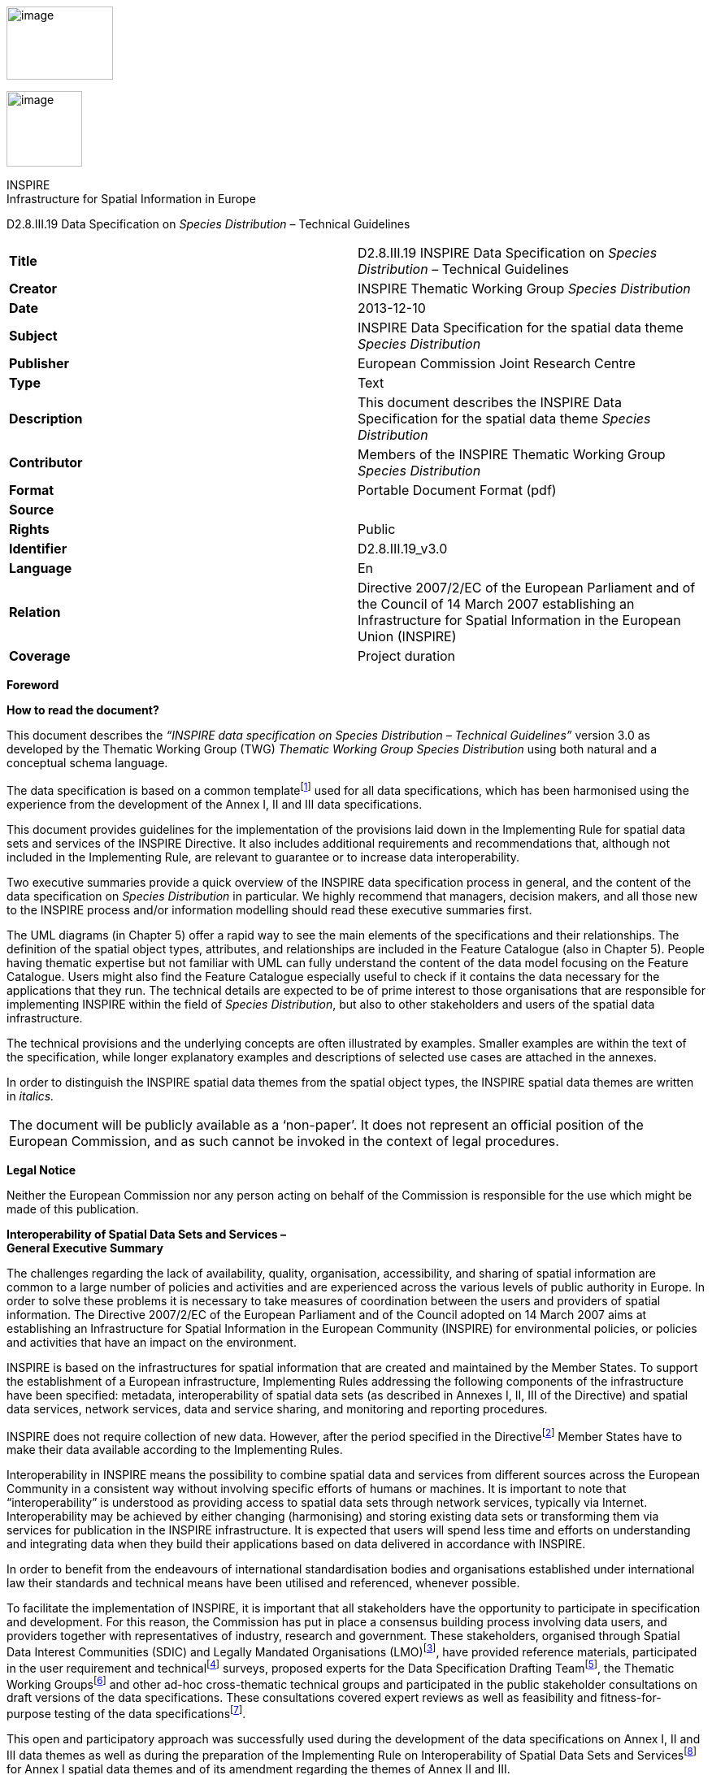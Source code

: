 image:media\image2.jpeg[image,width=131,height=90]

image:media\image3.wmf[image,width=93,height=93]

INSPIRE +
Infrastructure for Spatial Information in Europe

D2.8.III.19 Data Specification on _Species Distribution_ – Technical Guidelines

[cols=",",]
|===
|*Title* |D2.8.III.19 INSPIRE Data Specification on _Species Distribution_ – Technical Guidelines
|*Creator* |INSPIRE Thematic Working Group _Species Distribution_
|*Date* |2013-12-10
|*Subject* |INSPIRE Data Specification for the spatial data theme _Species Distribution_
|*Publisher* |European Commission Joint Research Centre
|*Type* |Text
|*Description* |This document describes the INSPIRE Data Specification for the spatial data theme _Species Distribution_
|*Contributor* |Members of the INSPIRE Thematic Working Group _Species Distribution_
|*Format* |Portable Document Format (pdf)
|*Source* |
|*Rights* |Public
|*Identifier* |D2.8.III.19_v3.0
|*Language* |En
|*Relation* |Directive 2007/2/EC of the European Parliament and of the Council of 14 March 2007 establishing an Infrastructure for Spatial Information in the European Union (INSPIRE)
|*Coverage* |Project duration
|===

*Foreword*

*How to read the document?*

This document describes the _“INSPIRE data specification on Species Distribution – Technical Guidelines”_ version 3.0 as developed by the Thematic Working Group (TWG) _Thematic Working Group Species Distribution_ using both natural and a conceptual schema language.

The data specification is based on a common templatefootnote:[The common document template is available in the “Framework documents” section of the data specifications web page at http://inspire.jrc.ec.europa.eu/index.cfm/pageid/2] used for all data specifications, which has been harmonised using the experience from the development of the Annex I, II and III data specifications.

This document provides guidelines for the implementation of the provisions laid down in the Implementing Rule for spatial data sets and services of the INSPIRE Directive. It also includes additional requirements and recommendations that, although not included in the Implementing Rule, are relevant to guarantee or to increase data interoperability.

Two executive summaries provide a quick overview of the INSPIRE data specification process in general, and the content of the data specification on _Species Distribution_ in particular. We highly recommend that managers, decision makers, and all those new to the INSPIRE process and/or information modelling should read these executive summaries first.

The UML diagrams (in Chapter 5) offer a rapid way to see the main elements of the specifications and their relationships. The definition of the spatial object types, attributes, and relationships are included in the Feature Catalogue (also in Chapter 5). People having thematic expertise but not familiar with UML can fully understand the content of the data model focusing on the Feature Catalogue. Users might also find the Feature Catalogue especially useful to check if it contains the data necessary for the applications that they run. The technical details are expected to be of prime interest to those organisations that are responsible for implementing INSPIRE within the field of _Species Distribution_, but also to other stakeholders and users of the spatial data infrastructure.

The technical provisions and the underlying concepts are often illustrated by examples. Smaller examples are within the text of the specification, while longer explanatory examples and descriptions of selected use cases are attached in the annexes.

In order to distinguish the INSPIRE spatial data themes from the spatial object types, the INSPIRE spatial data themes are written in _italics._

[cols="",]
|===
|The document will be publicly available as a ‘non-paper’. It does not represent an official position of the European Commission, and as such cannot be invoked in the context of legal procedures.
|===

*Legal Notice*

Neither the European Commission nor any person acting on behalf of the Commission is responsible for the use which might be made of this publication.

*Interoperability of Spatial Data Sets and Services – +
General Executive Summary*

The challenges regarding the lack of availability, quality, organisation, accessibility, and sharing of spatial information are common to a large number of policies and activities and are experienced across the various levels of public authority in Europe. In order to solve these problems it is necessary to take measures of coordination between the users and providers of spatial information. The Directive 2007/2/EC of the European Parliament and of the Council adopted on 14 March 2007 aims at establishing an Infrastructure for Spatial Information in the European Community (INSPIRE) for environmental policies, or policies and activities that have an impact on the environment.

INSPIRE is based on the infrastructures for spatial information that are created and maintained by the Member States. To support the establishment of a European infrastructure, Implementing Rules addressing the following components of the infrastructure have been specified: metadata, interoperability of spatial data sets (as described in Annexes I, II, III of the Directive) and spatial data services, network services, data and service sharing, and monitoring and reporting procedures.

INSPIRE does not require collection of new data. However, after the period specified in the Directivefootnote:[For all 34 Annex I,II and III data themes: within two years of the adoption of the corresponding Implementing Rules for newly collected and extensively restructured data and within 5 years for other data in electronic format still in use] Member States have to make their data available according to the Implementing Rules.

Interoperability in INSPIRE means the possibility to combine spatial data and services from different sources across the European Community in a consistent way without involving specific efforts of humans or machines. It is important to note that “interoperability” is understood as providing access to spatial data sets through network services, typically via Internet. Interoperability may be achieved by either changing (harmonising) and storing existing data sets or transforming them via services for publication in the INSPIRE infrastructure. It is expected that users will spend less time and efforts on understanding and integrating data when they build their applications based on data delivered in accordance with INSPIRE.

In order to benefit from the endeavours of international standardisation bodies and organisations established under international law their standards and technical means have been utilised and referenced, whenever possible.

To facilitate the implementation of INSPIRE, it is important that all stakeholders have the opportunity to participate in specification and development. For this reason, the Commission has put in place a consensus building process involving data users, and providers together with representatives of industry, research and government. These stakeholders, organised through Spatial Data Interest Communities (SDIC) and Legally Mandated Organisations (LMO)footnote:[The current status of registered SDICs/LMOs is available via INSPIRE website: http://inspire.jrc.ec.europa.eu/index.cfm/pageid/42], have provided reference materials, participated in the user requirement and technicalfootnote:[Surveys on unique identifiers and usage of the elements of the spatial and temporal schema,] surveys, proposed experts for the Data Specification Drafting Teamfootnote:[The Data Specification Drafting Team has been composed of experts from Austria, Belgium, Czech Republic, France, Germany, Greece, Italy, Netherlands, Norway, Poland, Switzerland, UK, and the European Environment Agency], the Thematic Working Groupsfootnote:[The Thematic Working Groups have been composed of experts from Austria, Australia, Belgium, Bulgaria, Czech Republic, Denmark, Finland, France, Germany, Hungary, Ireland, Italy, Latvia, Netherlands, Norway, Poland, Romania, Slovakia, Spain, Slovenia, Sweden, Switzerland, Turkey, UK, the European Environment Agency and the European Commission.] and other ad-hoc cross-thematic technical groups and participated in the public stakeholder consultations on draft versions of the data specifications. These consultations covered expert reviews as well as feasibility and fitness-for-purpose testing of the data specificationsfootnote:[For Annex II+III, the consultation and testing phase lasted from 20 June to 21 October 2011.].

This open and participatory approach was successfully used during the development of the data specifications on Annex I, II and III data themes as well as during the preparation of the Implementing Rule on Interoperability of Spatial Data Sets and Servicesfootnote:[Commission Regulation (EU) No 1089/2010 http://eur-lex.europa.eu/JOHtml.do?uri=OJ:L:2010:323:SOM:EN:HTML[implementing Directive 2007/2/EC of the European Parliament and of the Council as regards interoperability of spatial data sets and services,] published in the Official Journal of the European Union on 8^th^ of December 2010.] for Annex I spatial data themes and of its amendment regarding the themes of Annex II and III.

The development framework elaborated by the Data Specification Drafting Team aims at keeping the data specifications of the different themes coherent. It summarises the methodology to be used for the development of the data specifications, providing a coherent set of requirements and recommendations to achieve interoperability. The pillars of the framework are the following technical documentsfootnote:[The framework documents are available in the “Framework documents” section of the data specifications web page at http://inspire.jrc.ec.europa.eu/index.cfm/pageid/2]:

* The _Definition of Annex Themes and Scope_ describes in greater detail the spatial data themes defined in the Directive, and thus provides a sound starting point for the thematic aspects of the data specification development.
* The _Generic Conceptual Model_ defines the elements necessary for interoperability and data harmonisation including cross-theme issues. It specifies requirements and recommendations with regard to data specification elements of common use, like the spatial and temporal schema, unique identifier management, object referencing, some common code lists, etc. Those requirements of the Generic Conceptual Model that are directly implementable are included in the Implementing Rule on Interoperability of Spatial Data Sets and Services.
* The _Methodology for the Development of Data Specifications_ defines a repeatable methodology. It describes how to arrive from user requirements to a data specification through a number of steps including use-case development, initial specification development and analysis of analogies and gaps for further specification refinement.
* The _Guidelines for the Encoding of Spatial Data_ defines how geographic information can be encoded to enable transfer processes between the systems of the data providers in the Member States. Even though it does not specify a mandatory encoding rule it sets GML (ISO 19136) as the default encoding for INSPIRE.
* The _Guidelines for the use of Observations & Measurements and Sensor Web Enablement-related standards in INSPIRE Annex II and III data specification development_ provides guidelines on how the “Observations and Measurements” standard (ISO 19156) is to be used within INSPIRE.
* The _Common data models_ are a set of documents that specify data models that are referenced by a number of different data specifications. These documents include generic data models for networks, coverages and activity complexes.

The structure of the data specifications is based on the “ISO 19131 Geographic information - Data product specifications” standard. They include the technical documentation of the application schema, the spatial object types with their properties, and other specifics of the spatial data themes using natural language as well as a formal conceptual schema languagefootnote:[UML – Unified Modelling Language].

A consolidated model repository, feature concept dictionary, and glossary are being maintained to support the consistent specification development and potential further reuse of specification elements. The consolidated model consists of the harmonised models of the relevant standards from the ISO 19100 series, the INSPIRE Generic Conceptual Model, and the application schemasfootnote:[Conceptual models related to specific areas (e.g. INSPIRE themes)] developed for each spatial data theme. The multilingual INSPIRE Feature Concept Dictionary contains the definition and description of the INSPIRE themes together with the definition of the spatial object types present in the specification. The INSPIRE Glossary defines all the terms (beyond the spatial object types) necessary for understanding the INSPIRE documentation including the terminology of other components (metadata, network services, data sharing, and monitoring).

By listing a number of requirements and making the necessary recommendations, the data specifications enable full system interoperability across the Member States, within the scope of the application areas targeted by the Directive. The data specifications (in their version 3.0) are published as technical guidelines and provide the basis for the content of the Implementing Rule on Interoperability of Spatial Data Sets and Servicesfootnote:[In the case of the Annex II+III data specifications, the extracted requirements are used to formulate an amendment to the existing Implementing Rule.]. The content of the Implementing Rule is extracted from the data specifications, considering short- and medium-term feasibility as well as cost-benefit considerations. The requirements included in the Implementing Rule are legally binding for the Member States according to the timeline specified in the INSPIRE Directive.

In addition to providing a basis for the interoperability of spatial data in INSPIRE, the data specification development framework and the thematic data specifications can be reused in other environments at local, regional, national and global level contributing to improvements in the coherence and interoperability of data in spatial data infrastructures.

*_Species Distribution_ – Executive Summary*

The Directive 2007/2/EC of the European Parliament and of the Council of 14 March 2007 (the INSPIRE Directive) has set generic rules for establishing an Infrastructure for Spatial Information in the European Union. It has been anticipated that, in order to build such an infrastructure, spatial data sets and services will require a certain level of standardisation in order to achieve interoperability. The thematic areas affected by the Directive are listed in the Annexes of the Directive, and one of these themes is _Species Distribution_ (Annex III).

There are strong interdependencies between many of the themes. _Species Distribution_, together with _Protected Sites (Annex I)_, _Environmental Monitoring Facilities_, _Bio-geographical Regions (Annex III)_ and _Habitats and Biotopes (Annex III)_ comprise a sub-group of biodiversity themes, focussed on biological organisms and biological communities. As an Annex I theme, _Protected Sites_ has already been specified and is now part of the INSPIRE regulations. This is important for _Species Distribution,_ because _Protected Sites_ has supplied candidate feature types for _Species Distribution,_ which requires consideration__.__ Since a habitat can be defined as the spatial environment of a specific species, it is apparent that there is a strong correlation between _Species Distribution_ and _Habitats and Biotopes_.

The INSPIRE data specification on _Species Distribution_ has been prepared following the participative principle of a consensus building process. The stakeholders, based on their registration as a Spatial Data Interest Community (SDIC) or a Legally Mandated Organisation (LMO) had the opportunity to bring forward user requirements and reference materials, propose experts for the specification development, and to participate in the review of the data specifications. The Thematic Working Group responsible for the specification development was composed of experts coming from Austria, Belgium, Denmark, Germany, Latvia, Netherlands, Norway, Romania, Slovakia, United Kingdom and the European Topic Centre for Biodiversity. The specification process took place according to the methodology elaborated for INSPIRE respecting the requirements and the recommendation of the INSPIRE Generic Conceptual Model, which is one of the elements that ensures a coherent approach and cross theme consistency with other themes in the Directive.

The INSPIRE Directive defines _Species Distribution_ as geographical distribution of occurrence of animal and plant species aggregated by grid, region, administrative unit or other analytical unit [Directive 2007/2/EC]. At this point we have to define that when the data specification talks about "species" throughout the document it should be considered as a synonym of the correct scientific term of "taxon".

The first point to note is that the definition refers to a “distribution of occurrence” of a given species. The definition is not intended to cover the ‘raw’ field observation data. Therefore the Thematic Working Group understood occurrence as the spatial representation of a species at a specific location and a specific time period, rather than being equivalent to an observation. Due to some of the use cases of local authorities or scientist, however, an extended model is provided with the possibility to link to the original observations used as sources for the aggregations.

A second point to note is in regard to the term “species”. The concept of a “species” is fundamentally a human expert judgement placed on nature, and human judgements in this area, as in many others, are subject to debate, dispute and changes. This means that there is not yet a consistent taxonomy across Europe, although progress is being made in this regard.

A third point is in regard to the term “aggregated”, which most commonly means “to form into a class or cluster”. It is closely related to (but not synonymous with) the term “amalgamated”, which means “to combine to form one structure”. Both terms are used throughout this document, as being suitable for describing the process of converting raw observations into a distribution of occurrence.

A final point resulting from the definition is that the distributions may be represented in a wide range of formats, such as points, grid cells at different scales or polygons of specifically defined areas (analytical units).

The major results of the work of the _Species Distribution_ TWG can be summarised as falling into three sections: the Data Set description, the Distribution Information description and the Source Information description (in the extended part).

As most of the thematic community currently seems to encode their _Species Distribution_ data as feature collections, i.e. sets of individual features such as polygons represented in a data set, the model is based on distribution units and collections of those constituting a distribution.

Each unit specifies a referenceSpeciesScheme which refers to a choice of three widely known reference lists and a referenceSpeciesID refers to an ID from that reference list for the given species of interest. EU-Nomen is the preferred reference list to be used. If a taxon is listed in EU-Nomen, this reference must be used as first choice. If it is not listed in EU-Nomen, the second choice is EUNIS, if not in EUNIS, Natura2000 can be used,

An extended schema, allows for associating metadata to each unit via the featureType _SourceInformation._ There exist a multitude of approaches and methodologies both for collecting data on species observations and actually deriving the species distribution from these. In order to ascertain whether a distribution for a given species from a given country is directly comparable with a distribution for the same species for a different country, it is necessary to know the details of the methodologies used. It is important, therefore, that this information is adequately described in the associated metadata. _SourceInformation_ is feature-level metadata allowing the description of methodology information about each specific instance of distribution information. These metadata can be shared among several species distributions, but when downloaded by a user they appear as part of the dataset GML rather than with the dataset-level metadata in the associated XML. The extended schema also gives possibility to link to observation data specified within the _Environmental monitoring facilities_ specification (Annex III: EF) and in addition includes a darwinCoreTriple attribute which allows connection to original observational data that can be accessed from GBIF data providers.

*Acknowledgements*

Many individuals and organisations have contributed to the development of these Guidelines.

The Thematic Working Group Bio-geographical Regions + Habitats and Biotopes + Species Distribution (BR-HB-SD) included:

Dirk Hinterlang (TWG Facilitator), Anders Friis-Christensen (TWG Editor), Peteris Bruns, Margaret Carlisle, Simon Claus, Robert Jongman, Tomas Kliment, Brian Mac Sharry (BR contact point), Iurie Maxim, Rudolf May, Johannes Peterseil, Sabine Roscher, Anne Schmidt (HB contact point), Axel Ssymank, Diederik Tirry, Nils Valland (SD contact point), Mareike Vischer-Leopold, Steve Wilkinson, Martin Tuchyna (European Commission contact point).

Andrej Abramić also contributed to the final version of the document.

Other contributors to the INSPIRE data specifications are the Drafting Team Data Specifications, the JRC Data Specifications Team and the INSPIRE stakeholders - Spatial Data Interested Communities (SDICs) and Legally Mandated Organisations (LMOs).

*Contact information*

Maria Vanda Nunes de Lima & Michael Lutz

European Commission Joint Research Centre (JRC)

Institute for Environment and Sustainability

Unit H06: Digital Earth and Reference Data

_http://inspire.ec.europa.eu/index.cfm/pageid/2_

* +
Table of contents*

1 Scope 1

2 Overview 1

2.1 Name 1

2.2 Informal description 1

2.3 Normative References 5

2.4 Terms and definitions 7

2.5 Symbols and abbreviations 7

2.6 How the Technical Guidelines map to the Implementing Rules 7

2.6.1 Requirements 8

2.6.2 Recommendations 9

2.6.3 Conformance 9

3 Specification scopes 9

4 Identification information 9

5 Data content and structure 10

5.1 Application schemas – Overview 10

5.1.1 Application schemas included in the IRs 10

5.1.2 Additional recommended application schemas 11

5.2 Basic notions 11

5.2.1 Notation 11

5.2.2 Voidable characteristics 14

5.2.3 Enumerations 15

5.2.4 Code lists 15

5.2.5 Identifier management 19

5.2.6 Geometry representation 19

5.2.7 Temporality representation 20

5.3 Application schema SpeciesDistribution 21

5.3.1 Description 21

5.3.2 Feature catalogue 29

5.3.3 Externally governed code lists 42

5.4 Application schema SpeciesDistributionExtension 45

5.4.1 Description 45

5.4.2 Feature catalogue 50

5.4.3 Externally governed code lists 55

6 Reference systems, units of measure and grids 56

6.1 Default reference systems, units of measure and grid 56

6.1.1 Coordinate reference systems 56

6.1.2 Temporal reference system 58

6.1.3 Units of measure 59

6.1.4 Grids 60

6.2 Theme-specific requirements and recommendations 61

6.2.1 Grids 61

7 Data quality 62

7.1 Data quality elements 62

7.1.1 Logical consistency – Conceptual consistency 63

7.1.2 Logical consistency – Domain consistency 63

7.2 Minimum data quality requirements 64

7.3 Recommendation on data quality 64

8 Dataset-level metadata 65

8.1 Metadata elements defined in INSPIRE Metadata Regulation 65

8.1.1 Conformity 66

8.1.2 Lineage 68

8.1.3 Temporal reference 69

8.1.4 Lineage: Derived geometries for Species Distribution 69

8.2 Metadata elements for interoperability 69

8.2.1 Coordinate Reference System 70

8.2.2 Temporal Reference System 71

8.2.3 Encoding 72

8.2.4 Character Encoding 72

8.2.5 Spatial representation type 73

8.2.6 Data Quality – Logical Consistency – Topological Consistency 73

8.3 Recommended theme-specific metadata elements 74

8.3.1 Maintenance Information 74

8.3.2 Metadata elements for reporting data quality 75

9 Delivery 77

9.1 Updates 77

9.2 Delivery medium 77

9.3 Encodings 78

9.3.1 Default Encoding(s) 78

9.4 Options for delivering coverage data 80

10 Data Capture 81

11 Portrayal 82

11.1 Layers to be provided by INSPIRE view services 83

11.1.1 Layers organisation 83

11.2 Styles required to be supported by INSPIRE view services 84

11.2.1 Styles for the layer SD.SpeciesDistribution 84

11.3 Styles recommended to be supported by INSPIRE view services 86

11.3.1 Styles for the layer SD.SpeciesDistribution 86

Bibliography 88

Annex A (normative) Abstract Test Suite 90

A.1 Application Schema Conformance Class 93

A.1.1 Schema element denomination test 93

A.1.2 Value type test 93

A.1.3 Value test 93

A.1.4 Attributes/associations completeness test 94

A.1.5 Abstract spatial object test 94

A.1.6 Abstract SpeciesDistributionUnit test 94

A.1.7 Constraints test 95

A.1.8 Geometry representation test 95

A.2 Reference Systems Conformance Class 95

A.2.1 Datum test 95

A.2.2 Coordinate reference system test 96

A.2.3 Grid test 96

A.2.4 View service coordinate reference system test 96

A.2.5 Temporal reference system test 97

A.2.6 Units of measurements test 97

A.3 Data Consistency Conformance Class 97

A.3.1 Unique identifier persistency test 97

A.3.2 Version consistency test 98

A.3.3 Life cycle time sequence test 98

A.3.4 Validity time sequence test 98

A.3.5 Update frequency test 98

A.4 Metadata IR Conformance Class 99

A.4.1 Metadata for interoperability test 99

A.4.2 Lineage metadata element test 99

A.5 Information Accessibility Conformance Class 99

A.5.1 Code list publication test 99

A.5.2 CRS publication test 100

A.5.3 CRS identification test 100

A.5.4 Grid identification test 100

A.6 Data Delivery Conformance Class 100

A.6.1 Encoding compliance test 100

A.7 Portrayal Conformance Class 101

A.7.1 Layer designation test 101

A.8 Technical Guideline Conformance Class 102

A.8.1 Multiplicity test 102

A.8.2 CRS http URI test 102

A.8.3 Metadata encoding schema validation test 102

A.8.4 Metadata occurrence test 102

A.8.5 Metadata consistency test 103

A.8.6 Encoding schema validation test 103

A.8.7 Coverage multipart representation test 103

A.8.8 Coverage domain consistency test 103

A.8.9 Style test 104

Annex B (informative) Use cases 105

B.1 Generate European Species Distribution Spatial Data Report 106

B.2 Simple Query and View Species Distribution 108

B.3 Expertly Query, View, Visualise and Analyse Species Distribution 110

B.4 Download Species Distribution Data 112

B.5 Provide Species Distribution Data Using INSPIRE Specifications 114

B.6 Use Cases for the Current Data Supply Flow in Norway 116

Annex C (normative) Code list values 118

Annex D (informative) Examples 124

D.1 Examples on using metadata elements defined in Regulation 1205/2008/EC 124

D.1.1 Conformity 124

D.1.2 Lineage 125

== 

== Scope

This document specifies a harmonised data specification for the spatial data theme _Species Distribution_ as defined in Annex III of the INSPIRE Directive.

This data specification provides the basis for the drafting of Implementing Rules according to Article 7 (1) of the INSPIRE Directive [Directive 2007/2/EC]. The entire data specification is published as implementation guidelines accompanying these Implementing Rules.

== Overview

=== Name

INSPIRE data specification for the theme _Species Distribution_.

=== Informal description

*+++Definition:+++*

Geographical distribution of occurrence of animal and plant species aggregated by grid, region, administrative unit or other analytical unit.

*+++Description:+++*

_Data content_

The "Species Distribution" category of spatial data defined in the INSPIRE Directive is one of several themes in a wider grouping of biological organisms and biological communities - biodiversity. Species Distribution includes species occurrence as points, grid cells at different scales or polygons of specific defined areas.

The definition refers to a “distribution of occurrence”, and as such it is important to stress that this definition is not intended to cover the actual ‘raw’ observations that are the basis of any given species distribution; such data are better covered under the Environmental Monitoring Facilities theme. Rather the current definition deals with aggregations and amalgamations of these raw observations to create more general distributions. However, in extreme cases the distinction between the raw and the aggregated can be vague. For example if the distribution represents the outputs of a grid based sample programme at a single point in time. As the standard needs to cope with such scenarios it has been designed to make it possible to use it for raw observations,. Due to some of the use cases of local authorities or scientist, a link is provided to the original observations used as sources for the aggregations.

_Data sources and data production process_

Species are distributed according to their ecological requirements and behaviour. Our understanding of these is rarely definitive and in any case they are subject to change through time. The distributions may be represented in a wide range of formats, including administrative or statistical units, grid based maps of observations (potentially with attributes associated with each grid square), polygons that have boundaries of their own, and predicted surfaces. Figure 1 shows examples of the last three formats.

Different countries or communities use different methods both for collecting the data and for actually deriving the species distribution from these data. The collection methods are wide-ranging, and include:

* random species sightings (such as data supplied by volunteers from local ‘citizen science’ recording groups);
* scientific specimen collections;
* systematic surveys either geographically continuous or in reference grids, and;
* species monitoring programmes.

Similarly the methods used to derive the distribution can involve a variety of techniques and physically change through time. It is therefore important that the details of the methodology used to derive the distributions are clearly and adequately described in the associated metadata. In addition a single species distribution may represent the amalgamation of a range of separate sources and given that the quality of these may vary it is important that the sources are adequately described and that it is possible to identify what each source contributed to the overall distribution. The sources for the raw material and the provider of the aggregated/amalgamated dataset are key attributes to give the end user the option to interpret a specific species distribution.

image:media\image4.emf[image,width=604,height=349]

Figure 1 – Examples of different types of distribution representation. Raw observations summarised to a 10km square grid and coloured according to year last recorded, a polygon summary of the data for a particular time period and a predictive probability plot for the species derived using Maxent model. Source: Joint Nature Conservation Committee, England and Wales.

image:media\image7.png[SD_VanellusVanellus_Vanellus vanellus (Linnaeus, 1758)_northern lapwing_SouthernScandinavia,width=354,height=265]

Figure 2 – Species Distribution of reproducing (nesting) northern lapwing _Vanellus vanellus_ (Linnaeus, 1758, _http://www.eu-nomen.eu/portal/taxon.php?GUID=urn:lsid:marinespecies.org:taxname:159142_ ) in southern Scandinavia in the period 2000-2010 presented as occurrence in 10 km grid cells (ETRS89, zone 33) based on the data specification in Species Distribution. Source: The Norwegian Biodiversity Information Centre and the Norwegian Mapping Authority with data from Artsobservasjoner.no (Norway). Swedish Species Information Centre (SSIC) Artportalen.se and BirdlifeDK (Denmark) Dof-basen.dk

At this point we have to define that when we talk about "species" throughout this specification the correct scientific term that is addressed is "taxon". It defines a group of organisms that are judged by a taxonomist to belong to a defined class reflecting phylogenetic relationships. Taxa are described at different systematic levels like subspecies, species, genus or family level. These could also be meant when the term "species" is used in this specification. The concept of a “species” is fundamentally, a human expert judgement placed on nature. As a result it is neither definitive nor fixed. Different workers have their own opinions on both where the lines for a particular species concept are defined and what that concept should be called. Although nomenclature defines a set of rules how valid names have to be assigned to these concepts, the concept originally assigned to a name may have or will change over time. Given that a key objective of sharing species distributions through INSPIRE has to be the creation of a single picture consolidated across a range of sources there needs to be a mechanism to deal both with the individual opinions of the data providers and the need to amalgamate the various opinions to a single picture. Recently there has been great progress towards the establishment of a consistent taxonomy across Europe but there is still further work to do before this can be regarded as complete.

There are a range of attributes that can be associated with the species itself such as formal legal status (EU directives, international conventions, national law), redlist status, national responsibility or other interests - these have yet to be coded. While these may be essential for particular applications, such attribution is considered beyond the current data specification.

_Scope_

The scope of this data specification, Species Distribution, includes the full range of distributions outlined above. It specifies choice of a “species” identifier (=scientific name) from one of three widely known EU reference lists. A very basic level of attribution has been included to allow the representation of distribution attributes such as residency status, population size within the spatial unit, data sensitivity (this is a particularly important issue for Species Distribution as some rare species are subject to wildlife crime and so their locations are particularly sensitive), and whether the species has been actively searched for. However, more attribute rich observational data is only linked to. While, as the model is defined, it could be used to represent relatively simple observational data (i.e. where there are no additional attributes recorded) it is not the intention for it to be used in this way. The data specification also has a very basic level of attribution to allow the representation of methodology information about specific instances of a species distribution, including attributes such as the collection method and the method used to derive the distribution, It also explicitly allows for the retention of the original species name and assigned taxonomic concept recognised and used by the data provider.

_Use cases_

The general purposes for the collection of data on species and the modelling of their occurrence and distribution are traditionally considered as follows:

* Scientific research. Needed in order to provide knowledge upon which nature conservation activities can be built;
* Nature conservation. Assignment and management of protected sites, often in response to legal instruments such as Areas of Special Conservation Interest under the Bern Convention. Also, as with protected areas, use of financial instruments such as agri-environment schemes designed to increase nature conservation value in agricultural areas;
* Resource management. Use of legal instruments such as SEA strategic environmental assessment (for policies, plans and programs) and EIA environmental impact assessment (for projects) as well as spatial planning in general; at regional as well as local level
* Policy making. Reporting of EU member states to the EC on the “conservation status” of species, and deriving future policies from this information.

In Species Distribution, 5 specific uses cases are defined for users at different levels (Europe-wide, expert user/regional government including European Commission and European Environment Agency, national or regional or cross-border users). These use cases are as follows: Reporting under Article 17 of the Council Directive 92/43/EEC on the Conservation of natural habitats and of wild fauna and flora; Simple query and view; Expertly query, view, visualize and analyze; Download data; Providing Species Distribution data according to Inspire Directive. These use cases are detailed in Annex B.

*+++Definition:+++*

Geographical distribution of occurrence of animal and plant species aggregated by grid, region, administrative unit or other analytical unit.

*+++Description:+++*

_Species Distribution_ is a biodiversity theme focused on geographical distribution of occurrence of biological organisms aggregated by grid, region, or any administrative or analytical unit. Distributions may be represented in a wide range of formats, such as points, grid cells at different scales or polygons of specifically defined areas. To achieve harmonization EU-Nomen is the preferred reference list for species (taxon) names to be used, the second choice is European Nature Information System and finally Natura2000.

Entry in the INSPIRE registry: _http://inspire.ec.europa.eu/theme/sd/_

*References*

Council directive 92/43/EEC of 21 may 1992 on the conservation of natural habitats and of wild fauna and flora. _Official Journal of the European Communities, 206_(22), 7.

European Commission, 2006. Assessment, monitoring and reporting under Article 17 of the habitats Directive: explanatory notes & guidelines. Final draft 5, October 2006. European Commission, Brussels.

Wawer, R. and Tirry. D. (2010) NatureSDIplus D3.4 Data Exchange Models. Pilot application schemas for INSPIRE biodiversity themes. Deliverable report.

=== Normative References

[Directive 2007/2/EC] Directive 2007/2/EC of the European Parliament and of the Council of 14 March 2007 establishing an Infrastructure for Spatial Information in the European Union (INSPIRE)

[Directive92/43/EEC] Council Directive 92/43/EEC of 21 May 1992 on the conservation of natural habitats and of wild fauna and flora

[Directive 2008/56/EC] Directive 2008/56/EC of the European Parliament and of the Council of 17 June 2008 establishing a framework for community action in the field of marine environmental policy (Marine Strategy Framework Directive)

[ISO 19105] EN ISO 19105:2000, Geographic information -- Conformance and testing

[ISO 19107] EN ISO 19107:2005, Geographic Information – Spatial Schema

[ISO 19111] EN ISO 19111:2007 Geographic information - Spatial referencing by coordinates (ISO 19111:2007)

[ISO 19115] EN ISO 19115:2005, Geographic information – Metadata (ISO 19115:2003)

[ISO 19118] EN ISO 19118:2006, Geographic information – Encoding (ISO 19118:2005)

[ISO 19119] EN ISO 19119:2005, Geographic information – Services (ISO 19119:2005)

[ISO 19123] EN ISO 19123:2007, Geographic Information – Schema for coverage geometry and functions

[ISO 19125-1] EN ISO 19125-1:2004, Geographic Information – Simple feature access – Part 1: Common architecture

[ISO 19135] EN ISO 19135:2007 Geographic information – Procedures for item registration (ISO 19135:2005)

[ISO 19139] ISO/TS 19139:2007, Geographic information – Metadata – XML schema implementation

[ISO 19157] ISO/DIS 19157, Geographic information – Data quality

[OGC 06-103r4] Implementation Specification for Geographic Information - Simple feature access – Part 1: Common Architecture v1.2.1

NOTE This is an updated version of "EN ISO 19125-1:2004, Geographic information – Simple feature access – Part 1: Common architecture".

[Regulation 1205/2008/EC] Regulation 1205/2008/EC implementing Directive 2007/2/EC of the European Parliament and of the Council as regards metadata

[Regulation 976/2009/EC] Commission Regulation (EC) No 976/2009 of 19 October 2009 implementing Directive 2007/2/EC of the European Parliament and of the Council as regards the Network Services

[Regulation 1089/2010/EC] Commission Regulation (EU) No 1089/2010 of 23 November 2010 implementing Directive 2007/2/EC of the European Parliament and of the Council as regards interoperability of spatial data sets and services

===  +
Terms and definitions

General terms and definitions helpful for understanding the INSPIRE data specification documents are defined in the INSPIRE Glossaryfootnote:[The INSPIRE Glossary is available from http://inspire-registry.jrc.ec.europa.eu/registers/GLOSSARY].

Specifically, for the theme Species Distribution, the following terms are defined:

*(1) Aggregation*

The grouping of multiple objects into a class or cluster.

.

*(2) Amalgamation*

The combination of multiple objects in a single structure.

=== Symbols and abbreviations

ATS Abstract Test Suite

EC European Commission

EEA European Environmental Agency

ETRS89 European Terrestrial Reference System 1989

ETRS89-LAEA Lambert Azimuthal Equal Area

EUNIS European Nature Information System

EVRS European Vertical Reference System

GCM General Conceptual Model

GML Geography Markup Language

IR Implementing Rule

ISDSS Interoperability of Spatial Data Sets and Services

ISO International Organization for Standardization

ITRS International Terrestrial Reference System

LMO Legally Mandated Organisation

SDIC Spatial Data Interest Community

TG Technical Guidance

UML Unified Modeling Language

UTC Coordinated Universal Time

XML EXtensible Markup Language

=== How the Technical Guidelines map to the Implementing Rules

The schematic diagram in Figure 3 gives an overview of the relationships between the INSPIRE legal acts (the INSPIRE Directive and Implementing Rules) and the INSPIRE Technical Guidelines. The INSPIRE Directive and Implementing Rules include legally binding requirements that describe, usually on an abstract level, _what_ Member States must implement.

In contrast, the Technical Guidelines define _how_ Member States might implement the requirements included in the INSPIRE Implementing Rules. As such, they may include non-binding technical requirements that must be satisfied if a Member State data provider chooses to conform to the Technical Guidelines. Implementing these Technical Guidelines will maximise the interoperability of INSPIRE spatial data sets.

image:media\image8.png[image,width=603,height=375]

Figure 3 - Relationship between INSPIRE Implementing Rules and Technical Guidelines

==== Requirements

The purpose of these Technical Guidelines (Data specifications on _Species Distribution_) is to provide practical guidance for implementation that is guided by, and satisfies, the (legally binding) requirements included for the spatial data theme Species Distribution in the Regulation (Implementing Rules) on interoperability of spatial data sets and services. These requirements are highlighted in this document as follows:

____
*IR Requirement*

_Article / Annex / Section no._

*Title / Heading*

This style is used for requirements contained in the Implementing Rules on interoperability of spatial data sets and services (Commission Regulation (EU) No 1089/2010).
____

For each of these IR requirements, these Technical Guidelines contain additional explanations and examples.

NOTE The Abstract Test Suite (ATS) in Annex A contains conformance tests that directly check conformance with these IR requirements.

Furthermore, these Technical Guidelines may propose a specific technical implementation for satisfying an IR requirement. In such cases, these Technical Guidelines may contain additional technical requirements that need to be met in order to be conformant with the corresponding IR requirement _when using this proposed implementation_. These technical requirements are highlighted as follows:

____
*TG Requirement X* This style is used for requirements for a specific technical solution proposed in these Technical Guidelines for an IR requirement.
____

NOTE 1 Conformance of a data set with the TG requirement(s) included in the ATS implies conformance with the corresponding IR requirement(s).

NOTE 2 In addition to the requirements included in the Implementing Rules on interoperability of spatial data sets and services, the INSPIRE Directive includes further legally binding obligations that put additional requirements on data providers. For example, Art. 10(2) requires that Member States shall, where appropriate, decide by mutual consent on the depiction and position of geographical features whose location spans the frontier between two or more Member States. General guidance for how to meet these obligations is provided in the INSPIRE framework documents.

==== Recommendations

In addition to IR and TG requirements, these Technical Guidelines may also include a number of recommendations for facilitating implementation or for further and coherent development of an interoperable infrastructure.

____
*Recommendation X* Recommendations are shown using this style.
____

NOTE The implementation of recommendations is not mandatory. Compliance with these Technical Guidelines or the legal obligation does not depend on the fulfilment of the recommendations.

==== Conformance

Annex A includes the abstract test suite for checking conformance with the requirements included in these Technical Guidelines and the corresponding parts of the Implementing Rules (Commission Regulation (EU) No 1089/2010).

== Specification scopes

This data specification does not distinguish different specification scopes, but just considers one general scope.

NOTE For more information on specification scopes, see [ISO 19131:2007], clause 8 and Annex D.

== Identification information

These Technical Guidelines are identified by the following URI:

http://inspire.ec.europa.eu/tg/sd/3.0

NOTE ISO 19131 suggests further identification information to be included in this section, e.g. the title, abstract or spatial representation type. The proposed items are already described in the document metadata, executive summary, overview description (section 2) and descriptions of the application schemas (section 5). In order to avoid redundancy, they are not repeated here.

== Data content and structure

=== Application schemas – Overview 

==== Application schemas included in the IRs

Articles 3, 4 and 5 of the Implementing Rules lay down the requirements for the content and structure of the data sets related to the INSPIRE Annex themes.

*IR Requirement*

Article 4

*Types for the Exchange and Classification of Spatial Objects*

{empty}1. For the exchange and classification of spatial objects from data sets meeting the conditions laid down in Article 4 of Directive 2007/2/EC, Member States shall use the spatial object types and associated data types, enumerations and code lists that are defined in Annexes II, III and IV for the themes the data sets relate to.

{empty}2. Spatial object types and data types shall comply with the definitions and constraints and include the attributes and association roles set out in the Annexes.

{empty}3. The enumerations and code lists used in attributes or association roles of spatial object types or data types shall comply with the definitions and include the values set out in Annex II. The enumeration and code list values are uniquely identified by language-neutral mnemonic codes for computers. The values may also include a language-specific name to be used for human interaction.

The types to be used for the exchange and classification of spatial objects from data sets related to the spatial data theme Species Distribution are defined in the following application schema (see section 5.3):

* SpeciesDistribution application schema

The application schemas specify requirements on the properties of each spatial object including its multiplicity, domain of valid values, constraints, etc.

NOTE The application schemas presented in this section contain some additional information that is not included in the Implementing Rules, in particular multiplicities of attributes and association roles.

[arabic]
. Spatial object types and data types shall comply with the multiplicities defined for the attributes and association roles in this section.

An application schema may include references (e.g. in attributes or inheritance relationships) to common types or types defined in other spatial data themes. These types can be found in a sub-section called “Imported Types” at the end of each application schema section. The common types referred to from application schemas included in the IRs are addressed in Article 3.

*IR Requirement*

_Article 3_

*Common Types*

Types that are common to several of the themes listed in Annexes I, II and III to Directive 2007/2/EC shall conform to the definitions and constraints and include the attributes and association roles set out in Annex I.

NOTE Since the IRs contain the types for all INSPIRE spatial data themes in one document, Article 3 does not explicitly refer to types defined in other spatial data themes, but only to types defined in external data models.

Common types are described in detail in the Generic Conceptual Model [DS-D2.7], in the relevant international standards (e.g. of the ISO 19100 series) or in the documents on the common INSPIRE models [DS-D2.10.x]. For detailed descriptions of types defined in other spatial data themes, see the corresponding Data Specification TG document [DS-D2.8.x].

==== Additional recommended application schemas 

In addition to the application schema listed above, the following additional application schema has been defined for the theme _Species Distribution_ (see section 5.4):

* SpeciesDistributionExtension application schema

These additional application schemas are not included in the IRs. They typically address requirements from specific (groups of) use cases and/or may be used to provide additional information. They are included in this specification in order to improve interoperability also for these additional aspects and to illustrate the extensibility of the application schemas included in the IRs.

[arabic]
. Additional and/or use case-specific information related to the theme _Species Distribution_ should be made available using the spatial object types and data types specified in the following application schema: SpeciesDistributionExtension.
+
These spatial object types and data types should comply with the definitions and constraints and include the attributes and association roles defined in this section.
+
The enumerations and code lists used in attributes or association roles of spatial object types or data types should comply with the definitions and include the values defined in this section.

=== Basic notions

This section explains some of the basic notions used in the INSPIRE application schemas. These explanations are based on the GCM [DS-D2.5].

==== Notation

===== Unified Modeling Language (UML)

The application schemas included in this section are specified in UML, version 2.1. The spatial object types, their properties and associated types are shown in UML class diagrams.

NOTE For an overview of the UML notation, see Annex D in [ISO 19103].

The use of a common conceptual schema language (i.e. UML) allows for an automated processing of application schemas and the encoding, querying and updating of data based on the application schema – across different themes and different levels of detail.

The following important rules related to class inheritance and abstract classes are included in the IRs.

*IR Requirement*

Article 5

*Types*

(…)

{empty}2. Types that are a sub-type of another type shall also include all this type’s attributes and association roles.

{empty}3. Abstract types shall not be instantiated.

The use of UML conforms to ISO 19109 8.3 and ISO/TS 19103 with the exception that UML 2.1 instead of ISO/IEC 19501 is being used. The use of UML also conforms to ISO 19136 E.2.1.1.1-E.2.1.1.4.

NOTE ISO/TS 19103 and ISO 19109 specify a profile of UML to be used in conjunction with the ISO 19100 series. This includes in particular a list of stereotypes and basic types to be used in application schemas. ISO 19136 specifies a more restricted UML profile that allows for a direct encoding in XML Schema for data transfer purposes.

To model constraints on the spatial object types and their properties, in particular to express data/data set consistency rules, OCL (Object Constraint Language) is used as described in ISO/TS 19103, whenever possible. In addition, all constraints are described in the feature catalogue in English, too.

NOTE Since “void” is not a concept supported by OCL, OCL constraints cannot include expressions to test whether a value is a _void_ value. Such constraints may only be expressed in natural language.

===== Stereotypes

In the application schemas in this section several stereotypes are used that have been defined as part of a UML profile for use in INSPIRE [DS-D2.5]. These are explained in Table 1 below.

Table 1 – Stereotypes (adapted from [DS-D2.5])

[cols=",,",]
|===
|*Stereotype* |*Model element* |*Description*
|applicationSchema |Package |An INSPIRE application schema according to ISO 19109 and the Generic Conceptual Model.
|leaf |Package |A package that is not an application schema and contains no packages.
|featureType |Class |A spatial object type.
|type |Class |A type that is not directly instantiable, but is used as an abstract collection of operation, attribute and relation signatures. This stereotype should usually not be used in INSPIRE application schemas as these are on a different conceptual level than classifiers with this stereotype.
|dataType |Class |A structured data type without identity.
|union |Class |A structured data type without identity where exactly one of the properties of the type is present in any instance.
|enumeration |Class |An enumeration.
|codeList |Class |A code list.
|import |Dependency |The model elements of the supplier package are imported.
|voidable |Attribute, association role |A voidable attribute or association role (see section 5.2.2).
|lifeCycleInfo |Attribute, association role |If in an application schema a property is considered to be part of the life-cycle information of a spatial object type, the property shall receive this stereotype.
|version |Association role |If in an application schema an association role ends at a spatial object type, this stereotype denotes that the value of the property is meant to be a specific version of the spatial object, not the spatial object in general.
|===

====  +
Voidable characteristics

The «voidable» stereotype is used to characterise those properties of a spatial object that may not be present in some spatial data sets, even though they may be present or applicable in the real world. This does _not_ mean that it is optional to provide a value for those properties.

For all properties defined for a spatial object, a value has to be provided – either the corresponding value (if available in the data set maintained by the data provider) or the value of _void._ A _void_ value shall imply that no corresponding value is contained in the source spatial data set maintained by the data provider or no corresponding value can be derived from existing values at reasonable costs.

[arabic, start=2]
. The reason for a _void_ value should be provided where possible using a listed value from the VoidReasonValue code list to indicate the reason for the missing value.

The VoidReasonValue type is a code list, which includes the following pre-defined values:

* _Unpopulated_: The property is not part of the dataset maintained by the data provider. However, the characteristic may exist in the real world. For example when the “elevation of the water body above the sea level” has not been included in a dataset containing lake spatial objects, then the reason for a void value of this property would be ‘Unpopulated’. The property receives this value for all spatial objects in the spatial data set.
* _Unknown_: The correct value for the specific spatial object is not known to, and not computable by the data provider. However, a correct value may exist. For example when the “elevation of the water body above the sea level” _of a certain lake_ has not been measured, then the reason for a void value of this property would be ‘Unknown’. This value is applied only to those spatial objects where the property in question is not known.
* _Withheld_: The characteristic may exist, but is confidential and not divulged by the data provider.

NOTE It is possible that additional reasons will be identified in the future, in particular to support reasons / special values in coverage ranges.

The «voidable» stereotype does not give any information on whether or not a characteristic exists in the real world. This is expressed using the multiplicity:

* If a characteristic may or may not exist in the real world, its minimum cardinality shall be defined as 0. For example, if an Address may or may not have a house number, the multiplicity of the corresponding property shall be 0..1.
* If at least one value for a certain characteristic exists in the real world, the minimum cardinality shall be defined as 1. For example, if an Administrative Unit always has at least one name, the multiplicity of the corresponding property shall be 1..*.

In both cases, the «voidable» stereotype can be applied. In cases where the minimum multiplicity is 0, the absence of a value indicates that it is known that no value exists, whereas a value of void indicates that it is not known whether a value exists or not.

EXAMPLE If an address does not have a house number, the corresponding Address object should not have any value for the «voidable» attribute house number. If the house number is simply not known or not populated in the data set, the Address object should receive a value of _void_ (with the corresponding void reason) for the house number attribute.

====  +
Enumerations

Enumerations are modelled as classes in the application schemas. Their values are modelled as attributes of the enumeration class using the following modelling style:

* No initial value, but only the attribute name part, is used.
* The attribute name conforms to the rules for attributes names, i.e. is a lowerCamelCase name. Exceptions are words that consist of all uppercase letters (acronyms).
+
*IR Requirement*
+
Article 6
+
*Code Lists and Enumerations*
+
(…)
+
{empty}5) Attributes or association roles of spatial object types or data types that have an enumeration type may only take values from the lists specified for the enumeration type.”

==== Code lists

Code lists are modelled as classes in the application schemas. Their values, however, are managed outside of the application schema.

===== Code list types

The IRs distinguish the following types of code lists.

*IR Requirement*

Article 6

*Code Lists and Enumerations*

{empty}1) Code lists shall be of one of the following types, as specified in the Annexes:

{empty}a) code lists whose allowed values comprise only the values specified in this Regulation;

{empty}b) code lists whose allowed values comprise the values specified in this Regulation and narrower values defined by data providers;

{empty}c) code lists whose allowed values comprise the values specified in this Regulation and additional values at any level defined by data providers;

{empty}d) code lists, whose allowed values comprise any values defined by data providers.

For the purposes of points (b), (c) and (d), in addition to the allowed values, data providers may use the values specified in the relevant INSPIRE Technical Guidance document available on the INSPIRE web site of the Joint Research Centre.

The type of code list is represented in the UML model through the tagged value _extensibility_, which can take the following values:

* _none_, representing code lists whose allowed values comprise only the values specified in the IRs (type a);
* _narrower_, representing code lists whose allowed values comprise the values specified in the IRs and narrower values defined by data providers (type b);
* _open_, representing code lists whose allowed values comprise the values specified in the IRs and additional values at any level defined by data providers (type c); and
* _any_, representing code lists, for which the IRs do not specify any allowed values, i.e. whose allowed values comprise any values defined by data providers (type d).

[arabic, start=3]
. Additional values defined by data providers should not replace or redefine any value already specified in the IRs.

NOTE This data specification may specify recommended values for some of the code lists of type (b), (c) and (d) (see section 5.2.4.3). These recommended values are specified in a dedicated Annex.

In addition, code lists can be hierarchical, as explained in Article 6(2) of the IRs.

*IR Requirement*

Article 6

*Code Lists and Enumerations*

(…)

{empty}2) Code lists may be hierarchical. Values of hierarchical code lists may have a more generic parent value. Where the valid values of a hierarchical code list are specified in a table in this Regulation, the parent values are listed in the last column.

The type of code list and whether it is hierarchical or not is also indicated in the feature catalogues.

===== Obligations on data providers

*IR Requirement*

Article 6

*Code Lists and Enumerations*

(….)

{empty}3) Where, for an attribute whose type is a code list as referred to in points (b), (c) or (d) of paragraph 1, a data provider provides a value that is not specified in this Regulation, that value and its definition shall be made available in a register.

{empty}4) Attributes or association roles of spatial object types or data types whose type is a code list may only take values that are allowed according to the specification of the code list.

Article 6(4) obliges data providers to use only values that are allowed according to the specification of the code list. The “allowed values according to the specification of the code list” are the values explicitly defined in the IRs plus (in the case of code lists of type (b), (c) and (d)) additional values defined by data providers.

For attributes whose type is a code list of type (b), (c) or (d) data providers may use additional values that are not defined in the IRs. Article 6(3) requires that such additional values and their definition be made available in a register. This enables users of the data to look up the meaning of the additional values used in a data set, and also facilitates the re-use of additional values by other data providers (potentially across Member States).

NOTE Guidelines for setting up registers for additional values and how to register additional values in these registers is still an open discussion point between Member States and the Commission.

===== Recommended code list values

For code lists of type (b), (c) and (d), this data specification may propose additional values as a recommendation (in a dedicated Annex). These values will be included in the INSPIRE code list register. This will facilitate and encourage the usage of the recommended values by data providers since the obligation to make additional values defined by data providers available in a register (see section 5.2.4.2) is already met.

[arabic, start=4]
. Where these Technical Guidelines recommend values for a code list in addition to those specified in the IRs, these values should be used.

NOTE For some code lists of type (d), no values may be specified in these Technical Guidelines. In these cases, any additional value defined by data providers may be used.

===== Governance

The following two types of code lists are distinguished in INSPIRE:

* _Code lists that are governed by INSPIRE (INSPIRE-governed code lists)._ These code lists will be managed centrally in the INSPIRE code list register. Change requests to these code lists (e.g. to add, deprecate or supersede values) are processed and decided upon using the INSPIRE code list register’s maintenance workflows.

____
INSPIRE-governed code lists will be made available in the INSPIRE code list register at __http://inspire.ec.europa.eu/codelist/<CodeListName__>. They will be available in SKOS/RDF, XML and HTML. The maintenance will follow the procedures defined in ISO 19135. This means that the only allowed changes to a code list are the addition, deprecation or supersession of values, i.e. no value will ever be deleted, but only receive different statuses (valid, deprecated, superseded). Identifiers for values of INSPIRE-governed code lists are constructed using the pattern __http://inspire.ec.europa.eu/codelist/<CodeListName__>/<value>.
____

* _Code lists that are governed by an organisation outside of INSPIRE (externally governed code lists)._ These code lists are managed by an organisation outside of INSPIRE, e.g. the World Meteorological Organization (WMO) or the World Health Organization (WHO). Change requests to these code lists follow the maintenance workflows defined by the maintaining organisations. Note that in some cases, no such workflows may be formally defined.

____
Since the updates of externally governed code lists is outside the control of INSPIRE, the IRs and these Technical Guidelines reference a specific version for such code lists.

The tables describing externally governed code lists in this section contain the following columns:
____

* {blank}
+
____
The _Governance_ column describes the external organisation that is responsible for maintaining the code list.
____
* {blank}
+
____
The _Source_ column specifies a citation for the authoritative source for the values of the code list. For code lists, whose values are mandated in the IRs, this citation should include the version of the code list used in INSPIRE. The version can be specified using a version number or the publication date. For code list values recommended in these Technical Guidelines, the citation may refer to the “latest available version”.
____
* {blank}
+
____
In some cases, for INSPIRE only a subset of an externally governed code list is relevant. The subset is specified using the _Subset_ column.
____
* {blank}
+
____
The _Availability_ column specifies from where (e.g. URL) the values of the externally governed code list are available, and in which formats. Formats can include machine-readable (e.g. SKOS/RDF, XML) or human-readable (e.g. HTML, PDF) ones.
____

____
Code list values are encoded using http URIs and labels. Rules for generating these URIs and labels are specified in a separate table.
____

[arabic, start=5]
. The http URIs and labels used for encoding code list values should be taken from the INSPIRE code list registry for INSPIRE-governed code lists and generated according to the relevant rules specified for externally governed code lists.

NOTE Where practicable, the INSPIRE code list register could also provide http URIs and labels for externally governed code lists.

===== Vocabulary

For each code list, a tagged value called “vocabulary” is specified to define a URI identifying the values of the code list. For INSPIRE-governed code lists and externally governed code lists that do not have a persistent identifier, the URI is constructed following the pattern _http://inspire.ec.europa.eu/codelist/<UpperCamelCaseName>_.

If the value is missing or empty, this indicates an empty code list. If no sub-classes are defined for this empty code list, this means that any code list may be used that meets the given definition.

An empty code list may also be used as a super-class for a number of specific code lists whose values may be used to specify the attribute value. If the sub-classes specified in the model represent all valid extensions to the empty code list, the subtyping relationship is qualified with the standard UML constraint "\{complete,disjoint}".

====  +
Identifier management

*IR Requirement*

_Article 9_

*Identifier Management*

{empty}1. The data type Identifier defined in Section 2.1 of Annex I shall be used as a type for the external object identifier of a spatial object.

{empty}2. The external object identifier for the unique identification of spatial objects shall not be changed during the life-cycle of a spatial object.

NOTE 1 An external object identifier is a unique object identifier which is published by the responsible body, which may be used by external applications to reference the spatial object. [DS-D2.5]

NOTE 2 Article 9(1) is implemented in each application schema by including the attribute _inspireId_ of type Identifier.

NOTE 3 Article 9(2) is ensured if the _namespace_ and _localId_ attributes of the Identifier remains the same for different versions of a spatial object; the _version_ attribute can of course change.

==== Geometry representation

*IR Requirement*

_Article 12_

*Other Requirements & Rules*

{empty}1. The value domain of spatial properties defined in this Regulation shall be restricted to the Simple Feature spatial schema as defined in Herring, John R. (ed.), OpenGIS® Implementation Standard for Geographic information – Simple feature access – Part 1: Common architecture, version 1.2.1, Open Geospatial Consortium, 2011, unless specified otherwise for a specific spatial data theme or type.

NOTE 1 The specification restricts the spatial schema to 0-, 1-, 2-, and 2.5-dimensional geometries where all curve interpolations are linear and surface interpolations are performed by triangles.

NOTE 2 The topological relations of two spatial objects based on their specific geometry and topology properties can in principle be investigated by invoking the operations of the types defined in ISO 19107 (or the methods specified in EN ISO 19125-1).

====  +
Temporality representation

The application schema(s) use(s) the derived attributes "beginLifespanVersion" and "endLifespanVersion" to record the lifespan of a spatial object.

The attributes "beginLifespanVersion" specifies the date and time at which this version of the spatial object was inserted or changed in the spatial data set. The attribute "endLifespanVersion" specifies the date and time at which this version of the spatial object was superseded or retired in the spatial data set.

NOTE 1 The attributes specify the beginning of the lifespan of the version in the spatial data set itself, which is different from the temporal characteristics of the real-world phenomenon described by the spatial object. This lifespan information, if available, supports mainly two requirements: First, knowledge about the spatial data set content at a specific time; second, knowledge about changes to a data set in a specific time frame. The lifespan information should be as detailed as in the data set (i.e., if the lifespan information in the data set includes seconds, the seconds should be represented in data published in INSPIRE) and include time zone information.

NOTE 2 Changes to the attribute "endLifespanVersion" does not trigger a change in the attribute "beginLifespanVersion".

*IR Requirement*

_Article 10_

*Life-cycle of Spatial Objects*

(…)

{empty}3. Where the attributes beginLifespanVersion and endLifespanVersion are used, the value of endLifespanVersion shall not be before the value of beginLifespanVersion.

NOTE The requirement expressed in the IR Requirement above will be included as constraints in the UML data models of all themes.

[arabic, start=6]
. If life-cycle information is not maintained as part of the spatial data set, all spatial objects belonging to this data set should provide a void value with a reason of "unpopulated".

=== __ +
__Application schema SpeciesDistribution

==== Description

===== Narrative description

Species are distributed in the ‘real world’ according to their ecological requirements and behaviour. There exists a multitude of approaches and methodologies both for collecting data on species observations and actually deriving the species distribution from these observations. The intention of this data specification is to create a generic application schema that can be broadly used to enable maximum data distribution between various data sources. Nevertheless, due to the heterogeneity of species distribution concepts i.e. different approaches, methodologies, definitions and terms and resulting data sources, it can be expected that not all species distribution datasets can be mapped against the proposed application schema. The application schema “SpeciesDistribution” as described here has been developed according the Rules for application schemas defined in ISO 19109, and can be considered as an instrument for generating pan-European representations of species distributions.

The spatial object type *_SpeciesDistributionDataSet_* represents collections of instances of the species distribution units defined by the spatial object type *_SpeciesDistributionUnit._*.A *_SpeciesDistributionDataSet_* can have a domain extent, a life span for a version and name as voidable attributes. The *_SpeciesDistributionUnit_* shall be used in order to present species distribution data aggregated over grid cells or areas of any other analytical unit with geometry (like e.g. administrative areas) and over periods of time where occurences have been recorded. The species distribution units carry information on the identity of a species occurring and information about life cycle of the data object. Furthermore, the data type *_DistributionInfoType_* provides information about the occurrence category or population size, the residency status and information on the sensitiveness i.e. whether the combination of location and species in a specific case is sensitive for nature protection purposes.

In order to reduce underlying interoperability problems related to the naming and classifications of species, the spatial object type *_SpeciesDistributionUnit_* has been designed to use a persistent reference to a well-defined species name via an ID coming from major, widely recognised reference lists (currently Eu-Nomen, EUNIS and Natura2000) and provide a mapping from a local species name to a reference species name.

Finally, it should also be noted that although links exist between the “Species Distribution” application schema and the Annex I Protected Sites theme, the Annex III themes Habitats and Biotopes, and the Bio-geographical Regions, no explicit associations are necessary from “Species Distribution” application schema to spatial objects in these themes.

===== UML Overview

image:media\image9.emf[image,width=320,height=477]

Figure 4 – UML package diagram: Overview of the SpeciesDistribution application schema package dependencies

An overview of the SpeciesDistribution application schema and referenced packages is depicted in Figure 4. The diagram shows the relations between the Species Distribution package and packages defined in the INSPIRE General Conceptual Model (GCM): Base Types and Base Types 2.

image:media\image10.emf[image,width=519,height=586]

Figure 5 – UML class diagram: Overview of the SpeciesDistribution application schema

The main spatial object type for the Species Distribution theme is the *_SpeciesDistributionUnit_*. Information on occurrences of species is aggregated within this spatial object type. The *_SpeciesDistributionDataSet_* spatial object specifies a dataset containing _*SpeciesDistributionUnits*._

NOTE The *_SpeciesDistributionDataSet_* is a predefined data set which contains specific metadata about the extent (more detailed extent information than the discovery level metadata element on extent), name and documentation details e.g. for which legal purpose the data set has been generated.

Several code lists are being referenced, an overview of them is seen in Figure 6

image:media\image11.emf[image,width=605,height=866] +
Figure 6 – Code lists in SpeciesDistribution application schema.

As species distribution data is often used for reporting according to legal (or other) obligations, a possibility to include a link to legal documents or other documentation is provided via the association _documentBasis_ from the *_SpeciesDistributionDataSet_* to the spatial object *_DocumentCitation_* defined in the “Base Type 2” application schema (Generic Conceptual Model). This spatial object type can provide information on document details.

The INSPIRE Directive defines Species Distribution as ”distribution of occurrence”, not ‘raw’ field observation data. Therefore it is important to emphasize that information on the location of individual observations is not the main focus of this specification. However, in the use cases for local authorities or for scientific use, access to the primary data sources is purposive. As information on Species Distribution is most likely aggregated using grids or polygons, even polygons from other themes (e.g. administrative, statistical, bio-geographical or other analytical units), there is a possibility to link to an abstract feature (*_AbstractFeature_*) via the association _spatialObject_. This feature can represent any kind of spatial object (see details in Section 5.3.1.5.).

NOTE 1 The Grid_ETRS89-LAEA is hierarchical, with resolutions of 1m, 10m, 100m, 1 000m, 10 000m and 100 000m. The grid orientation is south-north, west-east.

NOTE 2 This requirement does not restrict distribution of datasets based on grids defined in other reference systems.

Each *_SpeciesDistributionUnit_* has a complex attribute _speciesName_ which contains 2 mandatory attributes _referenceSpeciesId_ and _referenceSpeciesScheme_ that provide information on respectively the classification value and the classification scheme that is applicable to the instance according the proposed scheme. The value for referring to the species concerned shall be a unique ID. The name can be added as a voidable attribute. Many different classification systems exist at different levels; the current application schema includes the classification scheme and species IDs of 3 well-known and recognised European Classification systems.

The three well-known and recognised European Classification systems are EU-Nomen, EUNIS and Natura2000. In these sources harmonized species GUIDs and names are maintained by institutions with an assignment outside INSPIRE and the species names are to be retrieved through download services using GUIDs.

* EU-NOMEN

____
The EU-Nomen portal enables the correct use of species names and their classification, to more accurately manage information on animals and plants. This is the first all-taxa inventory for European species. (Source: EU-Nomen website).

The portal is one of the outcomes of the PESI (Pan-European Species Directories Infrastructure) project. The objective of this project was to integrate and secure taxonomically authoritative species name registers that underpin the management of biodiversity in Europe. PESI will integrate the three main all-taxon registers in Europe, namely the _European Register of Marine Species_, _Fauna Europaea_, and _Euro+Med PlantBase_ in coordination with EU based nomenclatures and the network of EU based Global Species Databases. (Source: PESI website)
____

* EUNIS

____
EUNIS data are collected and maintained by the _European Topic Centre on Biological Diversity_ for the _European Environment Agency_ and the _European Environmental Information Observation Network_ to be used for environmental reporting and for assistance to the NATURA2000 process (EU Birds and Habitats Directives) and coordinated to the related EMERALD Network of the Bern Convention.

The Species part of EUNIS contains information about more than 275 000 taxa occuring in Europe. However, the amount of information collected on each species varies in accordance with the potential use of the data. (Source: EEA EUNIS website)
____

* NATURA2000

____
Natura 2000 is a European network of important ecological sites under the Birds Directive and Habitats Directive and has the aim of conserving biodiversity on land and at sea by protecting the most seriously threatened habitats and species across Europe. This legislation is called the Habitats Directive (adopted in 1992) and complements the Birds Directive adopted in 1979. Within the legislation special attention is paid to two groups of species. The first consists of fauna species listed in Annex II to the Habitats Directive. These include a number of marine mammals and certain fish. Secondly, various sea birds are also very important to the Natura 2000 network. These are protected under the Birds Directive, and their prevalence, population size and distribution are criteria for the nomination of Special Protection Areas (SPAs) that form part of Natura 2000.
____

If, at a later stage, significant requirements emerge, changes to these classification schemes can be made, following the normal procedure for extending INSPIRE codelists and thus, cannot be done by Member States alone.

[arabic, start=7]
. EU-Nomen is the preferred reference list to be used. If a taxon is listed in EU-Nomen, this reference must be used as first choice. If it is not listed in EU-Nomen, the second choice is EUNIS, if not in EUNIS, Natura2000 can be used.

NOTE EUNIS and Natura2000 taxa are to a large extent included in EU-Nomen. The aim of EU-Nomen is to cover all European taxa.

In addition *_SpeciesNameType_* has additional attributes. One is _localSpeciesId_ which is a URL to a scientific name (and author) used in national nomenclature and with an indication of the _localSpeciesScheme_, which defines the local taxonomic concept. The name string can be added as a voidable attribute. Additionally the voidable _qualifierValue_ within the *_SpeciesNameType_* can be used to define the relationship between the local taxonomic concept and the concept defined by the _referenceSpeciesScheme_.

[arabic, start=8]
. If _localSpeciesScheme_ is identical to the _referenceSpeciesScheme_, _localSpeciesId_, _localSpeciesScheme, localSpeciesName_ and _qualifierValue_ can be unpopulated.

The spatial object type *_SpeciesDistributionUnit_*, is attributed with a voidable attribute _distributionInfo_ which allows the description of more details on the distribution information belonging to a single distribution unit. The *_DistributionInfoType_* data type contains several attributes which are of importance for user interpretation of a *_SpeciesDistributionUnit_* object. It is a data type with a multiplicity of [0..*]. For example for the group of “Birds” there can be _distributionInfo_ for the resident population but at the same time _distributionInfo_ can be reported for the staging (_naturallyImpermanent_) population. The _distributionInfo_ attribute should be used very carefully as it also implicitly contains information on the presence or absence of a species, as detailed in the requirements below.

*IR Requirement*

Annex IV, Section 18.5

*Theme-specific Requirements*

[arabic]
. {blank}
+
____
For SpeciesDistributionUnit spatial objects,
____
+
{empty}(a) if a species has not been actively searched for, the distributionInfo attribute shall be void with reason “unknown”,
+
{empty}(b) and if a species has been actively searched for, but has not been found, the value of the attribute occurenceCategory of DistributionInfoType shall be “absent”.

Figure below depicts the three different scenarios.

[cols=",",]
|===
|image:media\image12.jpeg[map_grid_observations,width=279,height=281] |image:media\image13.jpeg[Presence_absence,width=286,height=282]
|===

Figure 7 – Example of presence/absence in 1x1 km grid cells aggregated from observations.

The *_DistributionInfo_* dataType includes the following attributes:

* _OccurrenceCategory_ refers to a code list (_*OccurrenceCategoryValue*)_ of presence categories or abundance classes
* _populationSize_ has a data type (*_PopulationSizeType_*) consisting of _countingMethod_, _countingUnit_ and _populationSize._ It can be used as additional information to the occurrence category.
** _countingMethod_: The code list *_CountingMethodValue_* defines parameters with quality categories of population size countings or estimates.
** _countingUnit:_ The code list *_CountingUnitValues_* can represent either an *_Article17CountingUnitValue_* code list or a *_GeneralCountingUnitValue_* code list. These code lists define values for what has been counted.
** _populationSize_ has data type *_RangeType_*, which is indicating the counted or estimated population sizes using upper and lower bounds.
* _residencyStatus_: Category of the residency status of the occurrences They deal with information about nativeness and permancy of the occurrences. The values are defined by the *_ResidencyStatusValue_* codelist.
* _sensitiveInfo:_ Boolean value that indicates whether the location of a specific species is sensitive. This can be used to filter out or generalize sensitive data.
* _populationType:_ The code list *_PopulationTypeValue_* defines population permanency according to categories defined by the EEA. In the official document a recommendation is being made that for plants and non-migratory species the attribute value ‘permanent’ should be chosen.
* _collectedFrom:_ A date indicating when collection of observation data has been initiated in a specific unit.
* _collectedTo:_ A date indicating when collection of observation data has ended in a specific unit.

The Feature Catalogue for SpeciesDistribution provides a complete list of the features, their attributes and code lists.

===== Consistency between spatial data sets

There are no other consistency rules than those defined within the application schema. No consistency rules between Species Distribution and other spatial datasets have been identified.

===== Identifier management

No spatial object has a mandatory identifier attribute specified. _*SpeciesDistributionUnit* and *SpeciesDistributionDataSet*_ have an identifier with multiplicity 0..1. If the identifier is provided it shall consist of two parts: the namespace and a local id (see also the Generic Conceptual Model [DS-D2.5]).

===== Modelling of object references

Since each distribution unit may be spatially represented by another spatial object, e.g., an administrative unit or a protected site, there is a possibility to link to other spatial objects via an external object reference. This link can be encoded either as inline features or as object references (Xlinks). The external object references is made from the spatial object *_SpeciesDistributionUnit_* to the *_AbstractFeature_* from ISO 19136 (GML). This feature can represent any kind of spatial object.

NOTE External references to other spatial objects are complicated to maintain and to ensure are up to date. Furthermore, there is a challenge in the resolving of the object references when downloading spatial objects.

[arabic]
. It is recommended to derive the geometry from another spatial object and represent it using the _geometry_ attribute of *_SpeciesDistributionUnit._*

NOTE This means that the geometry attribute contains a “copy” of the geometry from another spatial object and, thus, would also have to be maintained.

Another object reference is for the document basis (_documentBasis_). This is used to document either a legal act or any kind of documentation of the reason for creating a data set. This link can be encoded either inline as object references (Xlinks).

====  +
Feature catalogue

*Feature catalogue metadata*

[cols=",",options="header",]
|===
|Application Schema |INSPIRE Application Schema SpeciesDistribution
|Version number |3.0
|===

*Types defined in the feature catalogue*

[cols=",,",options="header",]
|===
|*Type* |*Package* |*Stereotypes*
|_Article17CountingUnitValue_ |SpeciesDistribution |«codelist»
|_CountingMethodValue_ |SpeciesDistribution |«codelist»
|_CountingUnitValue_ |SpeciesDistribution |«codelist»
|_DistributionInfoType_ |SpeciesDistribution |«dataType»
|_EuNomenCodeValue_ |SpeciesDistribution |«codelist»
|_EunisSpeciesCodeValue_ |SpeciesDistribution |«codelist»
|_GeneralCountingUnitValue_ |SpeciesDistribution |«codelist»
|_LocalSpeciesNameCodeValue_ |SpeciesDistribution |«codelist»
|_NatureDirectivesCodeValue_ |SpeciesDistribution |«codelist»
|_OccurrenceCategoryValue_ |SpeciesDistribution |«codelist»
|_PopulationSizeType_ |SpeciesDistribution |«dataType»
|_PopulationTypeValue_ |SpeciesDistribution |«codelist»
|_QualifierValue_ |SpeciesDistribution |«codelist»
|_RangeType_ |SpeciesDistribution |«dataType»
|_ReferenceSpeciesCodeValue_ |SpeciesDistribution |«codelist»
|_ReferenceSpeciesSchemeValue_ |SpeciesDistribution |«codelist»
|_ResidencyStatusValue_ |SpeciesDistribution |«codelist»
|_SpeciesDistributionDataSet_ |SpeciesDistribution |«featureType»
|_SpeciesDistributionUnit_ |SpeciesDistribution |«featureType»
|_SpeciesNameType_ |SpeciesDistribution |«dataType»
|===

===== Spatial object types

====== SpeciesDistributionDataSet

[cols="",options="header",]
|===
|*SpeciesDistributionDataSet*
a|
[cols=",,",options="header",]
!===
!  !Name: !species distribution data set
!  !Definition: !This data set is a collection of individual spatial objects (units) in a distribution of species.
!  !Description: !Collection of individual spatial objects of allowed geometry where a species occurs.
!  !Stereotypes: !«featureType»
!===

a|
*Attribute: inspireId*

[cols=",,",options="header",]
!===
!  !Name: !inspire id
!  !Value type: !Identifier
!  !Definition: !External object identifier of the spatial object.
!  !Description: !An external object identifier is a unique object identifier published by the responsible body, which may be used by external applications to reference the spatial object. The identifier is an identifier of the spatial object, not an identifier of the real-world phenomenon.
!  !Multiplicity: !0..1
!===

a|
*Attribute: name*

[cols=",,",options="header",]
!===
!  !Name: !name
!  !Value type: !CharacterString
!  !Definition: !Name of a specific data set provided for Species Distribution.
!  !Description: !A short descriptive identification name for a specific dataset provided by an institution. +
EXAMPLE 1 Redlisted_species_Norway +
EXAMPLE 2 Invasive_alien_species_ Ireland +
EXAMPLE 3 Articles17_report_Germany
!  !Multiplicity: !1
!  !Stereotypes: !«voidable»
!===

a|
*Attribute: domainExtent*

[cols=",,",options="header",]
!===
!  !Name: !domain extent
!  !Value type: !GM_MultiSurface
!  !Definition: !The geographic extent of the domain of the feature collection.
!  !Multiplicity: !1
!  !Stereotypes: !«voidable»
!===

a|
*Attribute: beginLifespanVersion*

[cols=",,",options="header",]
!===
!  !Name: !begin lifespan version
!  !Value type: !DateTime
!  !Definition: !Date and time at which this version of the spatial object was inserted or changed in the spatial data set.
!  !Description: !NOTE This date is recorded to enable the generation of change only update files.
!  !Multiplicity: !1
!  !Stereotypes: !«voidable»
!===

a|
*Attribute: endLifespanVersion*

[cols=",,",options="header",]
!===
!  !Name: !begin lifespan version
!  !Value type: !DateTime
!  !Definition: !Date and time at which this version of the spatial object was superseded or retired in the spatial data set.
!  !Description: !NOTE This date is recorded to enable the generation of change only update files.
!  !Multiplicity: !0..1
!  !Stereotypes: !«voidable»
!===

a|
*Association role: member*

[cols=",,",options="header",]
!===
!  !Name: !member
!  !Value type: !SpeciesDistributionUnit
!  !Definition: !Individual spatial objects in a collection of spatial objects.
!  !Description: !Individual spatial objects of allowed geometry where a species occurs.
!  !Multiplicity: !1..*
!===

a|
*Association role: documentBasis*

[cols=",,",options="header",]
!===
!  !Name: !documentBasis
!  !Value type: !DocumentCitation
!  !Definition: !Reference to or citation of a document describing a campaign or a legal act which is the basis for the data set.
!  !Multiplicity: !0..*
!  !Stereotypes: !«voidable»
!===

|===

====== SpeciesDistributionUnit

[cols="",options="header",]
|===
|*SpeciesDistributionUnit*
a|
[cols=",,",options="header",]
!===
!  !Name: !species distribution unit
!  !Definition: !Occurrence of animal and plant species aggregated by grid, region, administrative unit or other analytical unit.
!  !Description: !Pan-European, national or local mapping initiatives, resulting in spatial data for species in terrestrial and marine environments, e.g. for birds, insects, mammals, amphibians, reptiles, fish or vascular plants. +
 +
NOTE 1 Only species are mentioned in the INSPIRE definition. But earlier INSPIRE documents (INPIRE IMS, 2003) mentions both species or species grouped e.g. to families. So we interprete species as taxa, which means taxonomic units at any systematic rank, like subspecies, species, genus, family etc.
!  !Stereotypes: !«featureType»
!===

a|
*Attribute: inspireId*

[cols=",,",options="header",]
!===
!  !Name: !inspire id
!  !Value type: !Identifier
!  !Definition: !External object identifier of the spatial object.
!  !Description: !An external object identifier is a unique object identifier published by the responsible body, which may be used by external applications to reference the spatial object. The identifier is an identifier of the spatial object, not an identifier of the real-world phenomenon.
!  !Multiplicity: !0..1
!===

a|
*Attribute: geometry*

[cols=",,",options="header",]
!===
!  !Name: !geometry
!  !Value type: !GM_Object
!  !Definition: !The geometry of each unit in a collection.
!  !Description: !The geometry (e.g. line or polygon) of each individual spatial objects in the collection
!  !Multiplicity: !0..1
!===

a|
*Attribute: speciesName*

[cols=",,",options="header",]
!===
!  !Name: !species name
!  !Value type: !SpeciesNameType
!  !Definition: !Identifier and scientific name, including the author, taken from an international reference list, optionally completed by a locally used name and its taxonomic concept relationship to the reference name.
!  !Description: !The authorized ReferenceSpeciesScheme provides reference species list which defines the ReferenceSpeciesName with its scientific name plus author and ReferenceSpeciesId. The LocalSpeciesName provides nomenclatural and taxonomical information about the locally used species name and the taxonomic concepts implied by the use of this name according to a given reference. If omitted the name and concept given by the referenceSpeciesId according to the referenceSpeciesScheme has been used locally.
!  !Multiplicity: !1
!===

a|
*Attribute: distributionInfo*

[cols=",,",options="header",]
!===
!  !Name: !distribution info
!  !Value type: !DistributionInfoType
!  !Definition: !The description of the subject of distribution (occurrences or population), the indication of the count of observations or population size of the particular species, species group or taxon rank and its distribution or isolation within the species distribution unit.
!  !Multiplicity: !0..*
!  !Stereotypes: !«voidable»
!===

a|
*Attribute: beginLifespanVersion*

[cols=",,",options="header",]
!===
!  !Name: !begin lifespan version
!  !Value type: !DateTime
!  !Definition: !Date and time at which this version of the spatial object was inserted or changed in the spatial data set.
!  !Description: !NOTE This date is recorded to enable the generation of change only update files.
!  !Multiplicity: !1
!  !Stereotypes: !«voidable,lifeCycleInfo»
!===

a|
*Attribute: endLifespanVersion*

[cols=",,",options="header",]
!===
!  !Name: !begin lifespan version
!  !Value type: !DateTime
!  !Definition: !Date and time at which this version of the spatial object was inserted or changed in the spatial data set.
!  !Description: !NOTE This date is recorded to enable the generation of change only update files.
!  !Multiplicity: !0..1
!  !Stereotypes: !«voidable,lifeCycleInfo»
!===

a|
*Association role: spatialObject*

[cols=",,",options="header",]
!===
!  !Name: !spatial object
!  !Value type: !AbstractFeature
!  !Definition: !A reference to a another spatial object defining the spatial extent of a distribution unit.
!  !Description: !EXAMPLE A specific administrative area.
!  !Multiplicity: !0..1
!  !Stereotypes: !«voidable,lifeCycleInfo»
!===

a|
*Constraint: noGeometry*

[cols=",,",options="header",]
!===
!  !Natural language: !If geometry has no value, a reference to a spatial object needs to be provided.
!  !OCL: !inv: self.geometry->isEmpty() implies self.spatialObject->notEmpty()
!===

|===

===== Data types

====== DistributionInfoType

[cols="",options="header",]
|===
|*DistributionInfoType*
a|
[cols=",,",options="header",]
!===
!  !Name: !distribution info type
!  !Definition: !The description of the status of the subject of distribution within the species distribution unit, including the indication of the abundance by counting, estimation or calculation of the number of occurrences or population size of the particular species.
!  !Stereotypes: !«dataType»
!===

a|
*Attribute: occurrenceCategory*

[cols=",,",options="header",]
!===
!  !Name: !occurrence category
!  !Value type: !OccurrenceCategoryValue
!  !Definition: !The species population density in the species distribution unit.
!  !Description: !A species abundance (population density) in classes (common, rare, very rare, present or absent) in an individual species distribution unit.
!  !Multiplicity: !1
!===

a|
*Attribute: residencyStatus*

[cols=",,",options="header",]
!===
!  !Name: !residency status
!  !Value type: !ResidencyStatusValue
!  !Definition: !Information on the status of residency of a species regarding nativeness versus introduction and permanency.
!  !Multiplicity: !0..1
!  !Stereotypes: !«voidable»
!===

a|
*Attribute: populationSize*

[cols=",,",options="header",]
!===
!  !Name: !population size
!  !Value type: !PopulationSizeType
!  !Definition: !A range value indicating the counted, estimated or calculated occurrences or population sizes, using an upper and a lower limit.
!  !Description: !A range density (or abundance) value for species occurrence in the individual species distribution units either counted, estimated or calculated based on defined counting units, or using upper and lower bounds.
!  !Multiplicity: !0..1
!  !Stereotypes: !«voidable»
!===

a|
*Attribute: sensitiveInfo*

[cols=",,",options="header",]
!===
!  !Name: !sensitive info
!  !Value type: !Boolean
!  !Definition: !Boolean value that indicates whether the location of a specific species is sensitive.
!  !Description: !This can be used to filter out or generalize sensitive data. Generalized representation can be larger spatial objects e.g. grid cells. +
 +
NOTE A species location e.g. breeding location, of vulnerable, endangered or protected species may by law be excluded from distribution or spatially generalised from detailed locations to lower resolutions in more extensive grid cells to avoid environmental crime.
!  !Multiplicity: !0..1
!  !Stereotypes: !«voidable»
!===

a|
*Attribute: populationType*

[cols=",,",options="header",]
!===
!  !Name: !population type
!  !Value type: !PopulationTypeValue
!  !Definition: !The permanency of populations, particularly with regard to migratory species within a given species distribution unit.
!  !Description: !Kind of species occurrence or population data that are collected. +
EXAMPLE Permanent, reproducing, concentration or wintering (for migratory species).
!  !Multiplicity: !0..1
!  !Stereotypes: !«voidable»
!===

a|
*Attribute: collectedFrom*

[cols=",,",options="header",]
!===
!  !Name: !collected from
!  !Value type: !Date
!  !Definition: !The date when the collecting of the original species occurrence data started.
!  !Description: !The starting date for the collection/registration of the primary species occurrence data.
!  !Multiplicity: !1
!  !Stereotypes: !«voidable»
!===

a|
*Attribute: collectedTo*

[cols=",,",options="header",]
!===
!  !Name: !collected to
!  !Value type: !Date
!  !Definition: !The date when the collecting of the original species occurrence data stopped.
!  !Description: !The last date for the collection/registration of the primary species occurrence data.
!  !Multiplicity: !1
!  !Stereotypes: !«voidable»
!===

|===

====== PopulationSizeType

[cols="",options="header",]
|===
|*PopulationSizeType*
a|
[cols=",,",options="header",]
!===
!  !Name: !population size type
!  !Definition: !A range value indicating the counted, estimated or calculated occurrences or population sizes, which is defined by an upper and a lower limit.
!  !Description: !A range density (or abundance) value for species occurrence in the individual species distribution units either counted, estimated or calculated based on defined counting units, or using upper and lower bounds.
!  !Stereotypes: !«dataType»
!===

a|
*Attribute: countingMethod*

[cols=",,",options="header",]
!===
!  !Name: !counting method
!  !Value type: !CountingMethodValue
!  !Definition: !Method of providing a number for the indication of the abundance of a species within a specific species distribution unit.
!  !Description: !To obtain a density or abundance estimate the data set provider can either count, estimate or calculate the population abundance.
!  !Multiplicity: !1
!===

a|
*Attribute: countingUnit*

[cols=",,",options="header",]
!===
!  !Name: !counting unit
!  !Value type: !CountingUnitValue
!  !Definition: !What has been counted, estimated or calculated when compiling information on the abundance of a species within the species distribution unit.
!  !Description: !This parameter defines which species population units that has collected or retrieved. +
EXAMPLE Colonies, individuals, juvenile, larvae, pairs, shoals, shoots, tufts.
!  !Multiplicity: !1
!===

a|
*Attribute: populationSize*

[cols=",,",options="header",]
!===
!  !Name: !population size
!  !Value type: !RangeType
!  !Definition: !A range value indicating the counted, estimated or calculated occurrences or population sizes using upper and lower bounds.
!  !Description: !A range density (or abundance) value for species occurrence in the individual species distribution units either counted, estimated or calculated based on defined counting units, or using upper and lower bounds.
!  !Multiplicity: !1
!===

|===

====== RangeType

[cols="",options="header",]
|===
|*RangeType*
a|
[cols=",,",options="header",]
!===
!  !Name: !range type
!  !Definition: !Value indicating the upper and lower limits of the counting, estimation or calculation of occurrences.
!  !Stereotypes: !«dataType»
!===

a|
*Attribute: upperBound*

[cols=",,",options="header",]
!===
!  !Name: !upper bound
!  !Value type: !Integer
!  !Definition: !The upper limit of the range. If the value of this attribute is null and lowerBound is populated, this implies that the value is between the lowerBound and infinity.
!  !Multiplicity: !0..1
!===

a|
*Attribute: lowerBound*

[cols=",,",options="header",]
!===
!  !Name: !lower bound
!  !Value type: !Integer
!  !Definition: !The lower limit of the range. If the value of this attribute is null and upperBound is populated, this implies that the value is between the upperBound and zero.
!  !Multiplicity: !0..1
!===

|===

====== SpeciesNameType

[cols="",options="header",]
|===
|*SpeciesNameType*
a|
[cols=",,",options="header",]
!===
!  !Name: !species name type
!  !Definition: !Identifier and scientific name, including the author, taken from an international reference list, optionally completed by a locally used name and its taxonomic concept relationship to the reference name.
!  !Description: !The authorized ReferenceSpeciesScheme provides reference species list which defines the ReferenceSpeciesName with its scientific name plus author and ReferenceSpeciesId. The LocalSpeciesName provides nomenclatural and taxonomical information about the locally used species name and the taxonomic concepts implied by the use of this name according to a given reference.
!  !Stereotypes: !«dataType»
!===

a|
*Attribute: referenceSpeciesId*

[cols=",,",options="header",]
!===
!  !Name: !reference species id
!  !Value type: !ReferenceSpeciesCodeValue
!  !Definition: !Identifier of one of the reference lists given by the referenceSpeciesScheme.
!  !Description: !In the referenceSpeciesScheme the species IDs are linked to scientific names and corresponding authors using GUIDs
!  !Multiplicity: !1
!===

a|
*Attribute: referenceSpeciesScheme*

[cols=",,",options="header",]
!===
!  !Name: !reference species scheme
!  !Value type: !ReferenceSpeciesSchemeValue
!  !Definition: !Reference list defining a nomenclatural and taxonomical standard to which all local names and taxonomic concepts shall be mapped.
!  !Description: !Code list of accepted PAN-European taxonomical reference lists defining the nomenclature and taxonomical concept of a given species name. This must not be regarded as the ultimate taxonomic truth: this will always change. It serves as a definition of a taxonomic concept described by systematic and synonym relations where other names and there inherent taxonomic concepts can be mapped to. The code list comprises of Eu-Nomen, EUNIS and Natura2000. In these sources harmonized species GUIDs and names are maintained by institutions with an assignment outside INSPIRE and the species names are to be retrieved through webservices using GUIDs. Only one of these list must be used for one taxon. The priority is as follows: 1) EU-Nomen, 2) EUNIS, 3) Natura2000. This implies: if a taxon is listed in EU-Nomen, this reference must be used as first choice. If it is not listed in EU-Nomen, the second choice is EUNIS, if not in EUNIS, Natura2000 can be used.
!  !Multiplicity: !1
!===

a|
*Attribute: referenceSpeciesName*

[cols=",,",options="header",]
!===
!  !Name: !reference species name
!  !Value type: !CharacterString
!  !Definition: !The scientific name, including the author, used in the authorized ReferenceSpeciesScheme.
!  !Description: !The authorized ReferenceSpeciesScheme (EU-Nomen, Unis and Nature Directives) provides reference species lists which defines the ReferenceSpeciesName with its scientific name plus author and ReferenceSpeciesId.
!  !Multiplicity: !1
!  !Stereotypes: !«voidable»
!===

a|
*Attribute: localSpeciesId*

[cols=",,",options="header",]
!===
!  !Name: !local species id
!  !Value type: !LocalSpeciesNameCodeValue
!  !Definition: !Identifier used in national nomenclature.
!  !Description: !The taxonID used in national nomenclature databases.
!  !Multiplicity: !0..1
!  !Stereotypes: !«voidable»
!===

a|
*Attribute: localSpeciesScheme*

[cols=",,",options="header",]
!===
!  !Name: !local species scheme
!  !Value type: !CharacterString
!  !Definition: !Name of local species classification scheme (bibliographic reference).
!  !Multiplicity: !0..1
!  !Stereotypes: !«voidable»
!===

a|
*Attribute: localSpeciesName*

[cols=",,",options="header",]
!===
!  !Name: !local species name
!  !Value type: !CharacterString
!  !Definition: !Scientific name, including the author, used in national nomenclature with its national taxonomic concept.
!  !Description: !The LocalSpeciesName provides nomenclatural and taxonomical information about the locally used species name and the taxonomic concepts implied by the use of this name according to a given reference. If omitted the name and concept given by the referenceSpeciesId according to the referenceSpeciesScheme has been used locally.
!  !Multiplicity: !0..1
!  !Stereotypes: !«voidable»
!===

a|
*Attribute: qualifier*

[cols=",,",options="header",]
!===
!  !Name: !qualifier
!  !Value type: !QualifierValue
!  !Definition: !Specifies the taxonomic concept relationship between local species identifier and the reference species identifier.
!  !Description: !Defines how the local species name conceptually is related to the referenceSpeciesID, either congruent, included in, includes, overlaps or excludes
!  !Multiplicity: !0..1
!  !Stereotypes: !«voidable»
!===

|===

===== Code lists

====== Article17CountingUnitValue

[cols="",options="header",]
|===
|*Article17CountingUnitValue*
a|
[cols=",,",options="header",]
!===
!  !Name: !article 17 counting unit value
!  !Definition: !The unit used in reporting for Article 17 Report. Expresses counted or estimated number for the abundance within a species distribution unit (e.g. occurrences or the population size).
!  !Description: !NOTE The values of the list are found here: http://bd.eionet.europa.eu/activities/Natura_2000/Folder_Reference_Portal/Population_units.pdf
!  !Extensibility: !any
!  !Identifier: !http://inspire.ec.europa.eu/codelist/Article17CountingUnitValue
!  !Values: !The allowed values for this code list comprise the values specified in "http://bd.eionet.europa.eu/activities/Natura_2000/Folder_Reference_Portal/Population_units.pdf" and additional values at any level defined by data providers.
!===

|===

====== CountingMethodValue

[cols="",options="header",]
|===
|*CountingMethodValue*
a|
[cols=",,",options="header",]
!===
!  !Name: !counting method value
!  !Definition: !Method for producing numbers indicating the abundance of a species within an aggregation unit.
!  !Extensibility: !none
!  !Identifier: !http://inspire.ec.europa.eu/codelist/CountingMethodValue
!  !Values: !The allowed values for this code list comprise only the values specified in _Annex C_ . _Annex C_ includes recommended values that may be used by data providers.
!===

|===

====== CountingUnitValue

[cols="",options="header",]
|===
|*CountingUnitValue*
a|
[cols=",,",options="header",]
!===
!  !Name: !counting unit value
!  !Definition: !The defined unit used to express a counted or estimated number indicating the abundance of a species in a SpeciesDistributionUnit.
!  !Description: !The counting units are defined by specific measures of species occurrence types, life stages, reproductive units or substrate counts. Subclasses for specific domains can be added by member states.
!  !Extensibility: !any
!  !Identifier: !http://inspire.ec.europa.eu/codelist/CountingUnitValue
!  !Values: !The allowed values for this code list comprise any values defined by data providers.
!===

|===

====== EunisSpeciesCodeValue

[cols="",options="header",]
|===
|*EunisSpeciesCodeValue*
a|
[cols=",,",options="header",]
!===
!  !Name: !eunis species code value
!  !Definition: !Reference lists containing Eunis species id's.
!  !Extensibility: !none
!  !Identifier: !http://eunis.eea.europa.eu/
!  !Values: !The allowed values for this code list comprise only the values specified in the reference lists containing the EUNIS species identifiers, as specified in EUNIS Biodiversity database published on the web site of the European Environment Agency .
!===

|===

====== EuNomenCodeValue

[cols="",options="header",]
|===
|*EuNomenCodeValue*
a|
[cols=",,",options="header",]
!===
!  !Name: !eu-nomen code value
!  !Definition: !Reference lists containing EU-Nomen species id's.
!  !Extensibility: !none
!  !Identifier: !http://www.eu-nomen.eu/portal/
!  !Values: !The allowed values for this code list comprise only the values specified in "Pan-European Species directories Infrastructure available through the EU-Nomen portal" .
!===

|===

====== GeneralCountingUnitValue

[cols="",options="header",]
|===
|*GeneralCountingUnitValue*
a|
[cols=",,",options="header",]
!===
!  !Name: !general counting unit value
!  !Definition: !The unit used to express a counted or estimated number indicating the abundance within a SpeciesAggregationUnit (e.g. ccurrences or the population size).
!  !Extensibility: !any
!  !Identifier: !http://inspire.ec.europa.eu/codelist/GeneralCountingUnitValue
!  !Values: !The allowed values for this code list comprise any values defined by data providers. _Annex C_ includes recommended values that may be used by data providers.
!===

|===

====== LocalSpeciesNameCodeValue

[cols="",options="header",]
|===
|*LocalSpeciesNameCodeValue*
a|
[cols=",,",options="header",]
!===
!  !Name: !local name code value
!  !Definition: !Species identifier taken from any local classification scheme.
!  !Extensibility: !any
!  !Identifier: !http://inspire.ec.europa.eu/codelist/LocalSpeciesNameCodeValue
!  !Values: !The allowed values for this code list comprise any values defined by data providers.
!===

|===

====== NatureDirectivesCodeValue

[cols="",options="header",]
|===
|*NatureDirectivesCodeValue*
a|
[cols=",,",options="header",]
!===
!  !Name: !nature directives code value
!  !Definition: !Reference lists containing nature directives species id's.
!  !Description: !In nature directives harmonized species names are given identifiers and the species names are to be connected by using these identifiers.
!  !Extensibility: !none
!  !Identifier: !http://inspire.ec.europa.eu/codelist/NatureDirectivesCodeValue
!  !Values: !The allowed values for this code list comprise only the values specified in "Reference Portal for Natura 2000 as defined in Commission Implementing Decision 2011/484/EU" .
!===

|===

====== OccurrenceCategoryValue

[cols="",options="header",]
|===
|*OccurrenceCategoryValue*
a|
[cols=",,",options="header",]
!===
!  !Name: !occurrence category value
!  !Definition: !The species population density in the SpeciesDistributionUnit.
!  !Description: !A species population density in classes (common, rare, very rare or present) in an individual SpeciesDistributionUnit.
!  !Extensibility: !open
!  !Identifier: !http://inspire.ec.europa.eu/codelist/OccurrenceCategoryValue
!  !Values: !The allowed values for this code list comprise the values specified in _Annex C_ and additional values at any level defined by data providers. _Annex C_ includes recommended values that may be used by data providers.
!===

|===

====== PopulationTypeValue

[cols="",options="header",]
|===
|*PopulationTypeValue*
a|
[cols=",,",options="header",]
!===
!  !Name: !population type value
!  !Definition: !The permanency of populations, particularly with regard to migratory species within a given species distribution unit.
!  !Description: !These values are used for Natura2000 (revised SDF).
!  !Extensibility: !any
!  !Identifier: !http://inspire.ec.europa.eu/codelist/PopulationTypeValue
!  !Values: !The allowed values for this code list comprise any values defined by data providers.
!===

|===

====== QualifierValue

[cols="",options="header",]
|===
|*QualifierValue*
a|
[cols=",,",options="header",]
!===
!  !Name: !qualifier value
!  !Definition: !This value defines the relation between the taxonomic concepts of a local species name and the reference species name given by reference species identifier or by a reference species scheme.
!  !Extensibility: !none
!  !Identifier: !http://inspire.ec.europa.eu/codelist/QualifierValue
!  !Values: !The allowed values for this code list comprise only the values specified in _Annex C_ . _Annex C_ includes recommended values that may be used by data providers.
!===

|===

====== ReferenceSpeciesCodeValue

[cols="",options="header",]
|===
|*ReferenceSpeciesCodeValue*
a|
[cols=",,",options="header",]
!===
!  !Name: !reference species code value
!  !Definition: !Reference lists containing species identifiers.
!  !Description: !The authorized ReferenceSpeciesScheme provides reference species list which defines the ReferenceSpeciesName with its scientific name plus author and ReferenceSpeciesId. In these ReferenceSpeciesSchemes harmonized species names are given GUIDs and the species names are to be retrieved through webservices using GUIDs. Only one of these list must be used for one taxon. The priority is as follows: 1) EU-Nomen, 2) EUNIS, 3) NatureDirectives. This implies: if a taxon is listed in EU-Nomen, this reference must be used as first choice. If it is not listed in EU-Nomen, the second choice is EUNIS, if not in EUNIS, NatureDirectives can be used.
!  !Extensibility: !none
!  !Identifier: !
!  !Values: !
!===

|===

====== ReferenceSpeciesSchemeValue

[cols="",options="header",]
|===
|*ReferenceSpeciesSchemeValue*
a|
[cols=",,",options="header",]
!===
!  !Name: !reference species scheme value
!  !Definition: !Reference lists defining a nomenclatural and taxonomical standard to which local names and taxonomic concepts can be mapped.
!  !Description: !The authorized ReferenceSpeciesScheme provides reference species list which defines the ReferenceSpeciesName with its scientific name plus author and ReferenceSpeciesId. In these ReferenceSpeciesSchemes harmonized species names are given GUIDs and the species names are to be retrieved through webservices using GUIDs. Only one of these list must be used for one taxon. The priority is as follows: 1) EU-Nomen, 2) EUNIS, 3) NatureDirectives. This implies: if a taxon is listed in EU-Nomen, this reference must be used as first choice. If it is not listed in EU-Nomen, the second choice is EUNIS, if not in EUNIS, NatureDirectives can be used.
!  !Extensibility: !none
!  !Identifier: !http://inspire.ec.europa.eu/codelist/ReferenceSpeciesSchemeValue
!  !Values: !The allowed values for this code list comprise only the values specified in _Annex C_ . _Annex C_ includes recommended values that may be used by data providers.
!===

|===

====== ResidencyStatusValue

[cols="",options="header",]
|===
|*ResidencyStatusValue*
a|
[cols=",,",options="header",]
!===
!  !Name: !residency status value
!  !Definition: !Category of the residency of the occurrences or estimated population within a given aggregation unit.
!  !Description: !These values are used for Natura2000 (revised SDF). +
 +
NOTE One or more categories of population may be listed in the dataset, giving population size of e.g. permanent and wintering populations.
!  !Extensibility: !any
!  !Identifier: !http://inspire.ec.europa.eu/codelist/ResidencyStatusValue
!  !Values: !The allowed values for this code list comprise any values defined by data providers. _Annex C_ includes recommended values that may be used by data providers.
!===

|===

===== Imported types (informative)

This section lists definitions for feature types, data types and enumerations and code lists that are defined in other application schemas. The section is purely informative and should help the reader understand the feature catalogue presented in the previous sections. For the normative documentation of these types, see the given references.

====== AbstractFeature

[cols="",options="header",]
|===
|*AbstractFeature (abstract)*
a|
[cols=",,",options="header",]
!===
!  !Package: !feature
!  !Reference: !Geographic information -- Geography Markup Language (GML) [ISO 19136:2007]
!===

|===

====== Boolean

[cols="",options="header",]
|===
|*Boolean*
a|
[cols=",,",options="header",]
!===
!  !Package: !Truth
!  !Reference: !Geographic information -- Conceptual schema language [ISO/TS 19103:2005]
!===

|===

====== CharacterString

[cols="",options="header",]
|===
|*CharacterString*
a|
[cols=",,",options="header",]
!===
!  !Package: !Text
!  !Reference: !Geographic information -- Conceptual schema language [ISO/TS 19103:2005]
!===

|===

====== Date

[cols="",options="header",]
|===
|*Date*
a|
[cols=",,",options="header",]
!===
!  !Package: !Date and Time
!  !Reference: !Geographic information -- Conceptual schema language [ISO/TS 19103:2005]
!===

|===

====== DateTime

[cols="",options="header",]
|===
|*DateTime*
a|
[cols=",,",options="header",]
!===
!  !Package: !Date and Time
!  !Reference: !Geographic information -- Conceptual schema language [ISO/TS 19103:2005]
!===

|===

====== DocumentCitation

[cols="",options="header",]
|===
|*EunisCodeValue*
a|
[cols=",,",]
!===
!  !Package: !NOT FOUND EunisCodeValue
!===

|===

====== GM_MultiSurface

[cols="",options="header",]
|===
|*GM_MultiSurface*
a|
[cols=",,",options="header",]
!===
!  !Package: !Geometric aggregates
!  !Reference: !Geographic information -- Spatial schema [ISO 19107:2003]
!===

|===

====== GM_Object

[cols="",options="header",]
|===
|*GM_Object (abstract)*
a|
[cols=",,",options="header",]
!===
!  !Package: !Geometry root
!  !Reference: !Geographic information -- Spatial schema [ISO 19107:2003]
!===

|===

====== Identifier

[cols="",options="header",]
|===
|*Identifier*
a|
[cols=",,",options="header",]
!===
!  !Package: !Base Types
!  !Reference: !INSPIRE Generic Conceptual Model, version 3.4 [DS-D2.5]
!  !Definition: !External unique object identifier published by the responsible body, which may be used by external applications to reference the spatial object.
!  !Description: !NOTE1 External object identifiers are distinct from thematic object identifiers. +
 +
NOTE 2 The voidable version identifier attribute is not part of the unique identifier of a spatial object and may be used to distinguish two versions of the same spatial object. +
 +
NOTE 3 The unique identifier will not change during the life-time of a spatial object.
!===

|===

====== Integer

[cols="",options="header",]
|===
|*Integer*
a|
[cols=",,",options="header",]
!===
!  !Package: !Numerics
!  !Reference: !Geographic information -- Conceptual schema language [ISO/TS 19103:2005]
!===

|===

==== 

====  +
Externally governed code lists

The externally governed code lists included in this application schema are specified in the tables in this section.

===== Governance and authoritative source

[cols=",,",options="header",]
|===
|*Code list* |*Governance* |**Authoritative Source +
(incl. version**footnote:[If no version or publication date are specified, the “latest available version” shall be used.] *and relevant subset, where applicable)*
|Article17CountingUnitValue |DG Environment /European Environment Agency (EEA) |Population Units (draft), ETC-BD, 20.01.2011
|PopulationTypeValue |DG Environment /European Environment Agency (EEA) a|
Reference Portal for Natura 2000, 20.01.2011

=== 

|EuNomenCodeValue |Eu-Nomen Consortium |Pan-European Species directories infrastructure
|EunisCodeValue |European Environment Agency (EEA) |EUNIS biodiversity database
|NatureDirectivesCodeValue |European Environment Agency (EEA) |Reference Portal for Natura 2000
|===

===== Availability

[cols=",,",options="header",]
|===
|*Code list* |*Availability* |*Format*
|Article17CountingUnitValue |http://bd.eionet.europa.eu/activities/Natura_2000/Folder_Reference_Portal/Population_units.pdf |PDF
|PopulationTypeValue |http://bd.eionet.europa.eu/activities/Natura_2000/reference_portal |html
|EuNomenCodeValue |http://www.eu-nomen.eu/portal/search.php?search=adv |GUID/HTML
|EunisCodeValue |http://eunis.eea.europa.eu/ |HTML
|NatureDirectivesCodeValue |http://biodiversity.eionet.europa.eu/activities/Natura_2000/Folder_Reference_Portal/lu_hd_species.mdb for habitats Directive species. +
For species under the Birds Directive the table will be available at http://bd.eionet.europa.eu/activities/Natura_2000/Folder_Reference_Portal/Birds_Directive_species_20110915.xls a|
DB (MS Access 2003)

XLS

|===

=====  +
Rules for code list values

[cols=",,",options="header",]
|===
|*Code list* |*Identifiers* |*Examples*
|Article17CountingUnitValue |Append the name in the Code column in the table +
Population units to the base URI http://inspire.ec.europa.eu/codeList/ Article17CountingUnitValue/ |“i” +
“stones”
|PopulationTypeValue |Append the name in the TYPE heading of section '7) Other codelists (SDF fields 3.2, 3.3.)' 'TYPE: +
p = permanent; r = reproducing; c = concentration; w = wintering; (for plant and non-migratory species use permanent)' +
http://bd.eionet.europa.eu/activities/Natura_2000/Folder_Reference_Portal a|
“p”

“r”

“c”

|EuNomenCodeValue |Append the taxonomic URN identifier (e.g. urn:lsid:marinespecies.org:taxname:137076) to the base URI http://www.eu-nomen.eu/portal/taxon.php?GUID= |http://www.eu-nomen.eu/portal/taxon.php?GUID=urn:lsid:marinespecies.org:taxname:137076
|EunisCodeValue |Use the URI given for the species at http://eunis.eea.europa.eu/ |http://eunis.eea.europa.eu/species/1435
|NatureDirectivesCodeValue a|
Append the species code from mdb file (habitat directive) and from the table (birds directive):

_http://biodiversity.eionet.europa.eu/activities/Natura_2000/Folder_Reference_Portal/lu_hd_species.mdb_ or http://bd.eionet.europa.eu/activities/Natura_2000/Folder_Reference_Portal/Birds_Directive_species_20110915.xls

a|
“1355”

“A127”

|===

[cols=",,",options="header",]
|===
|*Code list* |*Labels* |*Examples*
|Article17CountingUnitValue |The name in the column 'Text' from http://bd.eionet.europa.eu/activities/Natura_2000/Folder_Reference_Portal/Population_units.pdf a|
individuals (for the code i)

inhabited stones/boulders (for the code stones)

|PopulationTypeValue |The name in the column 'TYPE' from the list under section '7) Other codelists (SDF fields 3.2, 3.3.) at http://bd.eionet.europa.eu/activities/Natura_2000/Folder_Reference_Portal/ e.g. Permanent (p) a|
permanent (for the code p)

reproducing (for the code r)

|EuNomenCodeValue |Use the specified name by EU-Nomen at http://www.eu-nomen.eu/portal/index.php |Lutra lutra
|EunisCodeValue |Use the name from “Scientific name” field at http://eunis.eea.europa.eu/species |Lutra lutra (for the code 1435)
|NatureDirectivesCodeValue |Use the name from “Scientific name” field a|
Lutra lutra (for the code 1355)

Grus grus (for code A127)

|===

===  +
Application schema SpeciesDistributionExtension

==== Description

===== Narrative description

This extension to the SpeciesDistribution application schema, allows further metadata on the distribution units which can be provided through the spatial object type _*SourceInformation*._ In the extended part, *_SpeciesDistributionUnit_* is subclassed from *_SpeciesDistribution::SpeciesDistributionUnit_* (from SpeciesDistribution application schema) where further metadata information on the distribution can be provided through the spatial object type *_SourceInformation_*. It is highly recommended that information is documented on who collected the data on species distribution, and how the data was collected (for example through field surveys or statistical samples) and aggregated. This information is considered as metadata to the distribution units. This type of information is essential in order to interpret the species distribution information correctly.

If required, it is also possible to provide a reference from *_SpeciesDistributionUnit_* to observation data. This is done via a reference from spatial object type *_SpeciesDistributionInfoUnit_* to the relevant underlying observations in the *_SpeciesDistributionUnit_* as an attribute _occurrenceRecordIdentifier_. Darwin Core and ABCD are widely used standards for collection data and observations interpreted as collection information within the biodiversity domain. The Darwin Core Triple provides a globally unique identifier combining (institution, collection, catalog number). It is also possible to apply a reference to the INSPIRE_ObservationCollection which again links to single observations. The observation model is based on the ISO 19158 Observations and Measurements standard.

===== UML Overview

image:media\image14.emf[image,width=604,height=551]

Figure 8– UML package diagram: Overview of the SpeciesDistributionExtension application schema package dependencies

An overview of the SpeciesDistributionExtension application schema and referenced packages is depicted in Figure 8. The diagram shows that the application schema is depended on the SpeciesDistribution package and packages defined in the INSPIRE General Conceptual Model. In addition, there is a reference to Observation References (also from the GCM) in order to be able to link to single observations if required. Finally, the application schema uses a data type from the Addresses package.

The complete _SpeciesDistributionExtension_ application schema is shown in Figure 9 and described in detail below.

image:media\image15.emf[image,width=604,height=450]

Figure 9 – UML class diagram: Overview of the SpeciesDistributionExtension application schema

Several code lists are being referenced, an overview of them is seen in Figure 10

image:media\image16.emf[image,width=338,height=414]

Figure 10 – Code lists in SpeciesDistributionExtension application schema.

The *_SpeciesDistributionUnit_* is linked to the *_SourceInformation_* spatial object type in order to describe metadata information about specific instances of distribution units. These metadata can be shared among several species distribution units.

The *_SourceInformation_* contains the following attribute (besides the inspire id):

* _source:_ Is of data type *_SourceType_* which provides information on the sources and their origins:
** _institutionName_ is a character string representing the name of the institution providing the source data.
** _institutionAddress_ represents the address using the data type *_AddressRepresentation_* from the Addresses application schema.
** _sourceDatabase_ is a character string indicating the name of the database where the species distribution data is retrieved from.
** _sourceMethod_ has the data type *_SourceMethodType_* and provides the methods used when collecting the source data (_methodValue_) either in the field, from analogue written texts and/or maps or other methods. The values are defined in code lists *_Article17SourceMethodValue_* and *_GeneralSourceMethodValue_*. The *_SourceMethodValue_* can be extended with other code lists. Additionally, the _methodReference_ provides a reference to a description of the method by which the data on species distribution is collected.

The Feature Catalogue for Species Distribution provides a complete list of the features, their attributes and code lists.

===== Consistency between spatial data sets

There are no other consistency rules than those defined within the application schema. No consistency rules between Species Distribution and other spatial datasets have been identified.

===== Identifier management

Only one spatial object has an identifier attribute specified with multiplicity of 0..1 (*_SourceInformation_*). *_SpeciesDistributionUnit_* inherits from *_SpeciesDistributionUnit_* in the SpeciesDistribution application schema. The identifier shall consist of two parts: the namespace and a local id (see also the Generic Conceptual Model [DS-D2.5]).

===== Modelling of object references

Three approaches are to handle metadata at object level are offered by the application schema. They are not necessarily mutually exclusive, but they offer different possibilities. They are represented by internal and external references.

Internal reference: An aggregation construct is modelled between *_SpeciesDistributionUnit_* and *_SourceInformation_*. This basically means that many instances of *_DistributionInfoType_* can share the same source information. An attribute (metadata) in *_SpeciesDistributionUnit_* will contain a reference to the *_SourceInformation_* object. This way of handling object metadata is used to carry information about the aggregation of data into distribution units and is, thus, not necessarily linked to observational data and is not necessarily carried out by the same institution that did the observations.

External references: In addition, the application schema allows (if required), a possible link to observational data. The aggregation of observations represented by *_SpeciesDistributionUnit_* can be linked to collection of observations (_INSPIRE_ObservationCollection_), which again can be linked to single observations (_OM_Observation_), see Figure 11. Another possibility to link to observations is using the _occurenceRecordIdentifier_ attribute in *_SpeciesDistributionUnit_*, e.g. for representing the darwin core triple (institition, collection, catalog number) value.

image:media\image17.emf[image,width=470,height=251]

Figure 11 – Two approaches for referring to observations.

====  +
Feature catalogue

*Feature catalogue metadata*

[cols=",",options="header",]
|===
|Application Schema |INSPIRE Application Schema SpeciesDistributionExtension
|Version number |3.0
|===

*Types defined in the feature catalogue*

[cols=",,",options="header",]
|===
|*Type* |*Package* |*Stereotypes*
|_Article17SourceMethodValue_ |SpeciesDistributionExtension |«codeList»
|_GeneralSourceMethodValue_ |SpeciesDistributionExtension |«codeList»
|_SourceInformation_ |SpeciesDistributionExtension |«featureType»
|_SourceMethodType_ |SpeciesDistributionExtension |«dataType»
|_SourceMethodValue_ |SpeciesDistributionExtension |«codeList»
|_SourceType_ |SpeciesDistributionExtension |«dataType»
|_SpeciesDistributionUnit_ |SpeciesDistributionExtension |«featureType»
|===

===== Spatial object types

====== SourceInformation

[cols="",options="header",]
|===
|*SourceInformation*
a|
[cols=",,",options="header",]
!===
!  !Name: !source information
!  !Definition: !Contains metadata about specific instances of species distribution.
!  !Description: !May be shared among several species distributions.
!  !Stereotypes: !«featureType»
!===

a|
*Attribute: inspireId*

[cols=",,",options="header",]
!===
!  !Name: !inspire id
!  !Value type: !Identifier
!  !Definition: !External object identifier of the spatial object.
!  !Description: !An external object identifier is a unique object identifier published by the responsible body, which may be used by external applications to reference the spatial object. The identifier is an identifier of the spatial object, not an identifier of the real-world phenomenon.
!  !Multiplicity: !0..1
!===

a|
*Attribute: source*

[cols=",,",options="header",]
!===
!  !Name: !source
!  !Value type: !SourceType
!  !Definition: !Information about the institution compiling data from source databases to a complete dataset.
!  !Multiplicity: !1..*
!===

|===

====== SpeciesDistributionUnit

[cols="",options="header",]
|===
|*SpeciesDistributionUnit*
a|
[cols=",,",options="header",]
!===
!  !Name: !species distribution unit
!  !Subtype of: !SpeciesDistributionUnit
!  !Definition: !Additional information on the distribution such as metadata at object level and observational data.
!  !Stereotypes: !«featureType»
!===

a|
*Attribute: occurrenceRecordIdentifier*

[cols=",,",options="header",]
!===
!  !Name: !occurrence record identifier
!  !Value type: !CharacterString
!  !Definition: !Unique identifier for records of observational data.
!  !Description: !Unique identifier for each occurrence data according to GBIFs standards. See e.g. http://www.bgbm.org/tdwg/codata/schema/Mappings/DwCAndExtensions.htm +
 +
EXAMPLE 1 Thematic identifier for Darwin Core observational data (darwin core triple - GlobalUniqueIdentifier). This GUID has three components; InstitutionCode, CollectionCode and CatalogNumber. Darwin Core is documented at http://rs.tdwg.org/dwc/. +
 +
EXAMPLE 2 ABCD identifier (UnitGUID) used by BioCASE.
!  !Multiplicity: !0..*
!  !Stereotypes: !«voidable»
!===

a|
*Association role: metadata*

[cols=",,",options="header",]
!===
!  !Name: !metadata
!  !Value type: !SourceInformation
!  !Definition: !Contains metadata about specific instances of species distribution.
!  !Multiplicity: !0..1
!  !Stereotypes: !«voidable»
!===

|===

===== Data types

====== SourceMethodType

[cols="",options="header",]
|===
|*SourceMethodType*
a|
[cols=",,",options="header",]
!===
!  !Name: !source method type
!  !Definition: !Contains metadata about specific instances of species distribution.
!  !Description: !May be shared among several species distributions.
!  !Stereotypes: !«dataType»
!===

a|
*Attribute: methodValue*

[cols=",,",options="header",]
!===
!  !Name: !method value
!  !Value type: !SourceMethodValue
!  !Definition: !Method by which the data on species distribution is collected.
!  !Description: !The method by which the occurrence data has been recorded in nature or generated. +
EXAMPLE Collection examination, grid mapping, line sampling, literature examination, random observations, statistical sampling, prediction modeling, estimate expert.
!  !Multiplicity: !1
!===

a|
*Attribute: methodReference*

[cols=",,",options="header",]
!===
!  !Name: !method reference
!  !Value type: !URI
!  !Definition: !A reference to a description of the method by which the data on species distribution is collected.
!  !Description: !The reference to a more detailed description of the method use to collect or record occurrence data in nature or the method used in creating or generating species distribution by means of prediction modelling or expert opinion.
!  !Multiplicity: !1
!  !Stereotypes: !«voidable»
!===

|===

====== SourceType

[cols="",options="header",]
|===
|*SourceType*
a|
[cols=",,",options="header",]
!===
!  !Name: !source type
!  !Definition: !Identifier of the source of data on species distribution.
!  !Stereotypes: !«dataType»
!===

a|
*Attribute: institutionName*

[cols=",,",options="header",]
!===
!  !Name: !institution name
!  !Value type: !CharacterString
!  !Definition: !Name of the owner or operator of the source database.
!  !Description: !The name of the owner of the source database or the name of the institution providing datasets by harvesting from distributed primary source databases, compiling data and distributing them.
!  !Multiplicity: !1
!===

a|
*Attribute: institutionAddress*

[cols=",,",options="header",]
!===
!  !Name: !institution address
!  !Value type: !AddressRepresentation
!  !Definition: !Address of the owner or operator of the source database.
!  !Multiplicity: !1
!  !Stereotypes: !«voidable»
!===

a|
*Attribute: sourceDatabase*

[cols=",,",options="header",]
!===
!  !Name: !source database
!  !Value type: !CharacterString
!  !Definition: !Name of the database where the species distribution data is retrieved from.
!  !Multiplicity: !0..*
!  !Stereotypes: !«voidable»
!===

a|
*Attribute: sourceMethod*

[cols=",,",options="header",]
!===
!  !Name: !source method
!  !Value type: !SourceMethodType
!  !Definition: !Method by which the data on species distribution is collected.
!  !Description: !Refers to the methods on how observations have been made or recorded that are aggregated by using a given aggregation method assigned to the species distribution unit.
!  !Multiplicity: !1..*
!  !Stereotypes: !«voidable»
!===

|===

===== Code lists

====== Article17SourceMethodValue

[cols="",options="header",]
|===
|*Article17SourceMethodValue*
a|
[cols=",,",options="header",]
!===
!  !Name: !article 17 source method value
!  !Definition: !The methods that have been used in the sources for compiling the information about the occurrences of the species within a species distribution unit for article 17 purposes.
!  !Description: !
!  !Extensibility: !none
!  !Identifier: !http://inspire.ec.europa.eu/codelist/Article17SourceMethodValue
!  !Values: !The allowed values for this code list comprise only the values specified in _Annex C_ . _Annex C_ includes recommended values that may be used by data providers.
!===

|===

====== GeneralSourceMethodValue

[cols="",options="header",]
|===
|*GeneralSourceMethodValue*
a|
[cols=",,",options="header",]
!===
!  !Name: !general source method value
!  !Definition: !The methods that have been used in the sources for compiling the information about the occurrences of the species within a species distribution unit.
!  !Description: !Describes how the information about the occurences of the species within a species distribution unit has been compiled.
!  !Extensibility: !any
!  !Identifier: !http://inspire.ec.europa.eu/codelist/GeneralSourceMethodValue
!  !Values: !The allowed values for this code list comprise any values defined by data providers. _Annex C_ includes recommended values that may be used by data providers.
!===

|===

====== SourceMethodValue

[cols="",options="header",]
|===
|*SourceMethodValue*
a|
[cols=",,",options="header",]
!===
!  !Name: !source method value
!  !Definition: !Abstract class defining the methods that have been used in the sources for compiling the information about the occurrences of the species within a species distribution unit .
!  !Description: !Subclasses for specific domains can be added by member states.
!  !Extensibility: !open
!  !Identifier: !
!  !Values: !The allowed values for this code list comprise the values specified in _Annex C_ and additional values at any level defined by data providers. _Annex C_ includes recommended values that may be used by data providers.
!===

|===

===== Imported types (informative)

This section lists definitions for feature types, data types and enumerations and code lists that are defined in other application schemas. The section is purely informative and should help the reader understand the feature catalogue presented in the previous sections. For the normative documentation of these types, see the given references.

====== AddressRepresentation

[cols="",options="header",]
|===
|*AddressRepresentation*
a|
[cols=",,",options="header",]
!===
!  !Package: !Addresses
!  !Reference: !INSPIRE Data specification on Addresses [DS-D2.8.I.5]
!  !Definition: !Representation of an address spatial object for use in external application schemas that need to include the basic, address information in a readable way.
!  !Description: !NOTE 1 The data type includes the all necessary readable address components as well as the address locator(s), which allows the identification of the address spatial objects, e.g., country, region, municipality, address area, post code, street name and address number. It also includes an optional reference to the full address spatial object. +
 +
NOTE 2 The datatype could be used in application schemas that wish to include address information e.g. in a dataset that registers buildings or properties.
!===

|===

====== CharacterString

[cols="",options="header",]
|===
|*CharacterString*
a|
[cols=",,",options="header",]
!===
!  !Package: !Text
!  !Reference: !Geographic information -- Conceptual schema language [ISO/TS 19103:2005]
!===

|===

====== Identifier

[cols="",options="header",]
|===
|*Identifier*
a|
[cols=",,",options="header",]
!===
!  !Package: !Base Types
!  !Reference: !INSPIRE Generic Conceptual Model, version 3.4 [DS-D2.5]
!  !Definition: !External unique object identifier published by the responsible body, which may be used by external applications to reference the spatial object.
!  !Description: !NOTE1 External object identifiers are distinct from thematic object identifiers. +
 +
NOTE 2 The voidable version identifier attribute is not part of the unique identifier of a spatial object and may be used to distinguish two versions of the same spatial object. +
 +
NOTE 3 The unique identifier will not change during the life-time of a spatial object.
!===

|===

====== URI

[cols="",options="header",]
|===
|*URI*
a|
[cols=",,",options="header",]
!===
!  !Package: !basicTypes
!  !Reference: !Geographic information -- Geography Markup Language (GML) [ISO 19136:2007]
!===

|===

====  +
Externally governed code lists

The externally governed code lists included in this application schema are specified in the tables in this section.

===== Governance and authoritative source

[cols=",,",options="header",]
|===
|*Code list* |*Governance* |**Authoritative Source +
(incl. version**footnote:[If no version or publication date are specified, the “latest available version” shall be used.] *and relevant subset, where applicable)*
|Article17SourceMethodValue |European Environment Agency (EEA) |Reference Portal for Article 17 of the Habitats Directive
|===

===== Availability

[cols=",,",options="header",]
|===
|*Code list* |*Availability* |*Format*
|Article17SourceMethodValue a|
https://circabc.europa.eu/sd/d/2c12cea2-f827-4bdb-bb56-3731c9fd8b40/Art17%20-%20Guidelines-final.pdf

http://bd.eionet.europa.eu/article17/reference_portal

|PDF
|===

===== Rules for code list values

[cols=",,",options="header",]
|===
|*Code list* |*Identifiers* |*Examples*
|Article17SourceMethodValue |Append the codes in the field '1.1.2 Method used-map' from page 4 of the Reporting Formats for Article17, the codes to be used are +
3,2,1,0. Refer to the document for more detailed description. For the reporting under Article 12 of the Birds Directive the codes are the same. |http://inspire.ec.europa.eu/codeList/ Article17SourceMethodValue/3
|===

[cols=",,",options="header",]
|===
|*Code list* |*Labels* |*Examples*
|Article17SourceMethodValue |Use one of the categories that are in the chapter 2.3.2 Method used in document https://circabc.europa.eu/sd/d/2c12cea2-f827-4bdb-bb56-3731c9fd8b40/Art17%20-%20Guidelines-final.pdf a|
Complete survey (for the code 3)

Extrapolation and or modelling (for the code2) +
Expert opinion (for the code1)

Absent data (for the code0)

|===

==  +
Reference systems, units of measure and grids

=== Default reference systems, units of measure and grid

The reference systems, units of measure and geographic grid systems included in this sub-section are the defaults to be used for all INSPIRE data sets, unless theme-specific exceptions and/or additional requirements are defined in section 6.2.

==== Coordinate reference systems

===== Datum

*IR Requirement*

_Annex II, Section 1.2_

*Datum for three-dimensional and two-dimensional coordinate reference systems*

For the three-dimensional and two-dimensional coordinate reference systems and the horizontal component of compound coordinate reference systems used for making spatial data sets available, the datum shall be the datum of the European Terrestrial Reference System 1989 (ETRS89) in areas within its geographical scope, or the datum of the International Terrestrial Reference System (ITRS) or other geodetic coordinate reference systems compliant with ITRS in areas that are outside the geographical scope of ETRS89. Compliant with the ITRS means that the system definition is based on the definition of the ITRS and there is a well documented relationship between both systems, according to EN ISO 19111.

===== Coordinate reference systems

*IR Requirement*

_Annex II, Section 1.3_

*Coordinate Reference Systems*

Spatial data sets shall be made available using at least one of the coordinate reference systems specified in sections 1.3.1, 1.3.2 and 1.3.3, unless one of the conditions specified in section 1.3.4 holds.

*1.3.1. Three-dimensional Coordinate Reference Systems*

* {blank}
+
____
Three-dimensional Cartesian coordinates based on a datum specified in 1.2 and using the parameters of the Geodetic Reference System 1980 (GRS80) ellipsoid.
____
* {blank}
+
____
Three-dimensional geodetic coordinates (latitude, longitude and ellipsoidal height) based on a datum specified in 1.2 and using the parameters of the GRS80 ellipsoid.
____
+
*1.3.2. Two-dimensional Coordinate Reference Systems*
* {blank}
+
____
Two-dimensional geodetic coordinates (latitude and longitude) based on a datum specified in 1.2 and using the parameters of the GRS80 ellipsoid.
____
* {blank}
+
____
Plane coordinates using the ETRS89 Lambert Azimuthal Equal Area coordinate reference system.
____
* {blank}
+
____
Plane coordinates using the ETRS89 Lambert Conformal Conic coordinate reference system.
____
* {blank}
+
____
Plane coordinates using the ETRS89 Transverse Mercator coordinate reference system.
____
+
*1.3.3. Compound Coordinate Reference Systems*
+
{empty}1. For the horizontal component of the compound coordinate reference system, one of the coordinate reference systems specified in section 1.3.2 shall be used.
+
{empty}2. For the vertical component, one of the following coordinate reference systems shall be used:
* {blank}
+
____
For the vertical component on land, the European Vertical Reference System (EVRS) shall be used to express gravity-related heights within its geographical scope. Other vertical reference systems related to the Earth gravity field shall be used to express gravity-related heights in areas that are outside the geographical scope of EVRS.
____
* {blank}
+
____
For the vertical component in the free atmosphere, barometric pressure, converted to height using ISO 2533:1975 International Standard Atmosphere, or other linear or parametric reference systems shall be used. Where other parametric reference systems are used, these shall be described in an accessible reference using EN ISO 19111-2:2012.
____
* {blank}
+
____
For the vertical component in marine areas where there is an appreciable tidal range (tidal waters), the Lowest Astronomical Tide (LAT) shall be used as the reference surface.
____
* {blank}
+
____
For the vertical component in marine areas without an appreciable tidal range, in open oceans and effectively in waters that are deeper than 200 meters, the Mean Sea Level (MSL) or a well-defined reference level close to the MSL shall be used as the reference surface.
____
+
*1.3.4. Other Coordinate Reference Systems*
+
Exceptions, where other coordinate reference systems than those listed in 1.3.1, 1.3.2 or 1.3.3 may be used, are:
+
{empty}1. Other coordinate reference systems may be specified for specific spatial data themes in this Annex.
+
{empty}2. For regions outside of continental Europe, Member States may define suitable coordinate reference systems.
+
The geodetic codes and parameters needed to describe these coordinate reference systems and to allow conversion and transformation operations shall be documented and an identifier shall be created, according to EN ISO 19111 and ISO 19127.

===== Display

*IR Requirement*

_Annex II, Section 1.4_

*Coordinate Reference Systems used in the View Network Service*

For the display of spatial data sets with the view network service as specified in Regulation No 976/2009, at least the coordinate reference systems for two-dimensional geodetic coordinates (latitude, longitude) shall be available.

===== Identifiers for coordinate reference systems

*IR Requirement*

_Annex II, Section 1.5_

*Coordinate Reference System Identifiers*

{empty}1. Coordinate reference system parameters and identifiers shall be managed in one or several common registers for coordinate reference systems.

{empty}2. Only identifiers contained in a common register shall be used for referring to the coordinate reference systems listed in this Section.

These Technical Guidelines propose to use the http URIs provided by the Open Geospatial Consortium as coordinate reference system identifiers (see identifiers for the default CRSs below). These are based on and redirect to the definition in the EPSG Geodetic Parameter Registry (_http://www.epsg-registry.org/_).

[arabic, start=2]
. The identifiers listed in Table 2 shall be used for referring to the coordinate reference systems used in a data set.

NOTE CRS identifiers may be used e.g. in:

* data encoding,
* data set and service metadata, and
* requests to INSPIRE network services.

Table 2. http URIs for the default coordinate reference systems

[cols=",,",options="header",]
|===
|*Coordinate reference system* |*Short name* |*http URI identifier*
|3D Cartesian in ETRS89 |ETRS89-XYZ |_http://www.opengis.net/def/crs/EPSG/0/4936_
|3D geodetic in ETRS89 on GRS80 |ETRS89-GRS80h |_http://www.opengis.net/def/crs/EPSG/0/4937_
|2D geodetic in ETRS89 on GRS80 |ETRS89-GRS80 |_http://www.opengis.net/def/crs/EPSG/0/4258_
|2D LAEA projection in ETRS89 on GRS80 |ETRS89-LAEA |_http://www.opengis.net/def/crs/EPSG/0/3035_
|2D LCC projection in ETRS89 on GRS80 |ETRS89-LCC |_http://www.opengis.net/def/crs/EPSG/0/3034_
|2D TM projection in ETRS89 on GRS80, zone 26N (30°W to 24°W) |ETRS89-TM26N |_http://www.opengis.net/def/crs/EPSG/0/3038_
|2D TM projection in ETRS89 on GRS80, zone 27N (24°W to 18°W) |ETRS89-TM27N |_http://www.opengis.net/def/crs/EPSG/0/3039_
|2D TM projection in ETRS89 on GRS80, zone 28N (18°W to 12°W) |ETRS89-TM28N |_http://www.opengis.net/def/crs/EPSG/0/3040_
|2D TM projection in ETRS89 on GRS80, zone 29N (12°W to 6°W) |ETRS89-TM29N |_http://www.opengis.net/def/crs/EPSG/0/3041_
|2D TM projection in ETRS89 on GRS80, zone 30N (6°W to 0°) |ETRS89-TM30N |_http://www.opengis.net/def/crs/EPSG/0/3042_
|2D TM projection in ETRS89 on GRS80, zone 31N (0° to 6°E) |ETRS89-TM31N |_http://www.opengis.net/def/crs/EPSG/0/3043_
|2D TM projection in ETRS89 on GRS80, zone 32N (6°E to 12°E) |ETRS89-TM32N |_http://www.opengis.net/def/crs/EPSG/0/3044_
|2D TM projection in ETRS89 on GRS80, zone 33N (12°E to 18°E) |ETRS89-TM33N |_http://www.opengis.net/def/crs/EPSG/0/3045_
|2D TM projection in ETRS89 on GRS80, zone 34N (18°E to 24°E) |ETRS89-TM34N |_http://www.opengis.net/def/crs/EPSG/0/3046_
|2D TM projection in ETRS89 on GRS80, zone 35N (24°E to 30°E) |ETRS89-TM35N |_http://www.opengis.net/def/crs/EPSG/0/3047_
|2D TM projection in ETRS89 on GRS80, zone 36N (30°E to 36°E) |ETRS89-TM36N |_http://www.opengis.net/def/crs/EPSG/0/3048_
|2D TM projection in ETRS89 on GRS80, zone 37N (36°E to 42°E) |ETRS89-TM37N |_http://www.opengis.net/def/crs/EPSG/0/3049_
|2D TM projection in ETRS89 on GRS80, zone 38N (42°E to 48°E) |ETRS89-TM38N |_http://www.opengis.net/def/crs/EPSG/0/3050_
|2D TM projection in ETRS89 on GRS80, zone 39N (48°E to 54°E) |ETRS89-TM39N |_http://www.opengis.net/def/crs/EPSG/0/3051_
|Height in EVRS |EVRS |_http://www.opengis.net/def/crs/EPSG/0/5730_
|3D compound: 2D geodetic in ETRS89 on GRS80, and EVRS height |ETRS89-GRS80-EVRS |_http://www.opengis.net/def/crs/EPSG/0/7409_
|===

==== Temporal reference system

*IR Requirement*

_Article 11_

*Temporal Reference Systems*

{empty}1. The default temporal reference system referred to in point 5 of part B of the Annex to Commission Regulation (EC) No 1205/2008 (footnote:[OJ L 326, 4.12.2008, p. 12.]) shall be used, unless other temporal reference systems are specified for a specific spatial data theme in Annex II.

NOTE 1 Point 5 of part B of the Annex to Commission Regulation (EC) No 1205/2008 (the INSPIRE Metadata IRs) states that the default reference system shall be the Gregorian calendar, with dates expressed in accordance with ISO 8601.

NOTE 2 ISO 8601 _Data elements and interchange formats – Information interchange – Representation of dates and times_ is an international standard covering the exchange of date and time-related data. The purpose of this standard is to provide an unambiguous and well-defined method of representing dates and times, so as to avoid misinterpretation of numeric representations of dates and times, particularly when data is transferred between countries with different conventions for writing numeric dates and times. The standard organizes the data so the largest temporal term (the year) appears first in the data string and progresses to the smallest term (the second). It also provides for a standardized method of communicating time-based information across time zones by attaching an offset to Coordinated Universal Time (UTC).

EXAMPLE 1997 (the year 1997), 1997-07-16 (16^th^ July 1997), 1997-07-16T19:20:30+01:00 (16^th^ July 1997, 19h 20’ 30’’, time zone: UTC+1)

==== Units of measure

*IR Requirement*

_Article 12_

*Other Requirements & Rules*

(…)

{empty}2. All measurement values shall be expressed using SI units or non-SI units accepted for use with the International System of Units, unless specified otherwise for a specific spatial data theme or type.

====  +
Grids

*IR Requirement*

_Annex II, Section 2.2_

*Grids*

Either of the grids with fixed and unambiguously defined locations defined in Sections 2.2.1 and 2.2.2 shall be used as a geo-referencing framework to make gridded data available in INSPIRE, unless one of the following conditions holds:

{empty}(1) Other grids may be specified for specific spatial data themes in Annexes II-IV. In this case, data exchanged using such a theme-specific grid shall use standards in which the grid definition is either included with the data, or linked by reference.

{empty}(2) For grid referencing in regions outside of continental Europe Member States may define their own grid based on a geodetic coordinate reference system compliant with ITRS and a Lambert Azimuthal Equal Area projection, following the same principles as laid down for the grid specified in Section 2.2.1. In this case, an identifier for the coordinate reference system shall be created.

*2.2 Equal Area Grid*

The grid is based on the ETRS89 Lambert Azimuthal Equal Area (ETRS89-LAEA) coordinate reference system with the centre of the projection at the point 52^o^ N, 10^o^ E and false easting: x~0~ = 4321000 m, false northing: y~0~ = 3210000 m.

The origin of the grid coincides with the false origin of the ETRS89-LAEA coordinate reference system (x=0, y=0).

Grid points of grids based on ETRS89-LAEA shall coincide with grid points of the grid.

The grid is hierarchical, with resolutions of 1m, 10m, 100m, 1000m, 10000m and 100000m.

The grid orientation is south-north, west-east.

The grid is designated as Grid_ETRS89-LAEA. For identification of an individual resolution level the cell size in metres is appended.

For the unambiguous referencing and identification of a grid cell, the cell code composed of the size of the cell and the coordinates of the lower left cell corner in ETRS89-LAEA shall be used. The cell size shall be denoted in metres (“m”) for cell sizes up to 100m or kilometres (“km”) for cell sizes of 1000m and above. Values for northing and easting shall be divided by 10^n^, where _n_ is the number of trailing zeros in the cell size value.

=== Theme-specific requirements and recommendations

==== Grids

*IR Requirement*

_Annex IV, Section 18.5_

*Theme-specific Requirements*

{empty}(1) Where grid representations of species distributions are needed, the Grid_ETRS89-LAEA as defined in Section 2.2.1 of Annex II shall be used.

==  +
Data quality

This chapter includes a description of the data quality elements and sub-elements as well as the corresponding data quality measures that should be used to evaluate and document data quality for data sets related to the spatial data theme _Species Distribution_ (section 7.1).

It may also define requirements or recommendations about the targeted data quality results applicable for data sets related to the spatial data theme _Species Distribution_ (sections 7.2 and 7.3).

In particular, the data quality elements, sub-elements and measures specified in section 7.1 should be used for

* {blank}
+
____
evaluating and documenting data quality properties and constraints of spatial objects, where such properties or constraints are defined as part of the application schema(s) (see section 5);
____
* {blank}
+
____
evaluating and documenting data quality metadata elements of spatial data sets (see section 8); and/or
____
* {blank}
+
____
specifying requirements or recommendations about the targeted data quality results applicable for data sets related to the spatial data theme _Species Distribution_ (see sections 7.2 and 7.3).
____

The descriptions of the elements and measures are based on Annex D of ISO/DIS 19157 Geographic information – Data quality.

=== Data quality elements

Table 3 lists all data quality elements and sub-elements that are being used in this specification. Data quality information can be evaluated at level of spatial object, spatial object type, dataset or dataset series. The level at which the evaluation is performed is given in the “Evaluation Scope” column.

The measures to be used for each of the listed data quality sub-elements are defined in the following sub-sections.

Table 3 – Data quality elements used in the spatial data theme _Species Distribution_

[cols=",,,,",]
|===
|*Section* |*Data quality element* |*Data quality sub-element* |*Definition* |*Evaluation Scope*
|7.1.1 |Logical consistency |Conceptual consistency |adherence to rules of the conceptual schema |dataset series; dataset; spatial object type; spatial object
|7.1.2 |Logical consistency |Domain consistency |adherence of values to the value domains |dataset series; dataset; spatial object type; spatial object
|===

[arabic, start=9]
. Where it is impossible to express the evaluation of a data quality element in a quantitative way, the evaluation of the element should be expressed with a textual statement as a data quality descriptive result.

==== Logical consistency – Conceptual consistency

The Application Schema conformance class of the Abstract Test Suite in Annex I defines a number of tests to evaluate the conceptual consistency (tests A.1.1-A.1.9) of a data set.

[arabic, start=10]
. For the tests on conceptual consistency, it is recommended to use the _Logical consistency – Conceptual consistency_ data quality sub-element and the measure _Number of items not compliant with the rules of the conceptual schema_ as specified in the table below.

[cols=",",]
|===
|*Name* |
|Alternative name |-
|Data quality element |logical consistency
|Data quality sub-element |conceptual consistency
|Data quality basic measure |error count
|Definition |count of all items in the dataset that are not compliant with the rules of the conceptual schema
|Description |If the conceptual schema explicitly or implicitly describes rules, these rules shall be followed. Violations against such rules can be, for example, invalid placement of features within a defined tolerance, duplication of features and invalid overlap of features.
|Evaluation scope |spatial object / spatial object type
|Reporting scope |data set
|Parameter |-
|Data quality value type |integer
|Data quality value structure |-
|Source reference |ISO/DIS 19157 Geographic information – Data quality
|Example |
|Measure identifier |10
|===

==== Logical consistency – Domain consistency

The Application Schema conformance class of the Abstract Test Suite in Annex I defines a number of tests to evaluate the domain consistency (tests A1.10-A.1.12) of a data set.

[arabic, start=11]
. For the tests on domain consistency, it is recommended to use the _Logical consistency – Domain consistency_ data quality sub-element and the measure _Number of items not in conformance with their value domain_ as specified in the table below.

[cols=",",]
|===
|*Name* |*Number of items not in conformance with their value domain*
|Alternative name |-
|Data quality element |logical consistency
|Data quality sub-element |domain consistency
|Data quality basic measure |error count
|Definition |count of all items in the dataset that are not in conformance with their value domain
|Description |
|Evaluation scope |spatial object / spatial object type
|Reporting scope |data set
|Parameter |-
|Data quality value type |integer
|===

=== Minimum data quality requirements

No minimum data quality requirements are defined for the spatial data theme Species Distribution.

=== Recommendation on data quality

No minimum data quality recommendations are defined.

==  +
Dataset-level metadata

This section specifies dataset-level metadata elements, which should be used for documenting metadata for a complete dataset or dataset series.

NOTE Metadata can also be reported for each individual spatial object (spatial object-level metadata). Spatial object-level metadata is fully described in the application schema(s) (section 5).

For some dataset-level metadata elements, in particular those for reporting data quality and maintenance, a more specific scope can be specified. This allows the definition of metadata at sub-dataset level, e.g. separately for each spatial object type (see instructions for the relevant metadata element).

=== Metadata elements defined in INSPIRE Metadata Regulation

Table 4 gives an overview of the metadata elements specified in Regulation 1205/2008/EC (implementing Directive 2007/2/EC of the European Parliament and of the Council as regards metadata).

The table contains the following information:

* The first column provides a reference to the relevant section in the Metadata Regulation, which contains a more detailed description.
* The second column specifies the name of the metadata element.
* The third column specifies the multiplicity.
* The fourth column specifies the condition, under which the given element becomes mandatory.

Table 4 – Metadata for spatial datasets and spatial dataset series specified in Regulation 1205/2008/EC

[cols=",,,",]
|===
|*Metadata Regulation Section* |*Metadata element* |*Multiplicity* |*Condition*
|1.1 |Resource title |1 |
|1.2 |Resource abstract |1 |
|1.3 |Resource type |1 |
|1.4 |Resource locator |0..* |Mandatory if a URL is available to obtain more information on the resource, and/or access related services.
|1.5 |Unique resource identifier |1..* |
|1.7 |Resource language |0..* |Mandatory if the resource includes textual information.
|2.1 |Topic category |1..* |
|3 |Keyword |1..* |
|4.1 |Geographic bounding box |1..* |
|5 |Temporal reference |1..* |
|6.1 |Lineage |1 |
|6.2 |Spatial resolution |0..* |Mandatory for data sets and data set series if an equivalent scale or a resolution distance can be specified.
|7 |Conformity |1..* |
|8.1 |Conditions for access and use |1..* |
|8.2 |Limitations on public access |1..* |
|9 |Responsible organisation |1..* |
|10.1 |Metadata point of contact |1..* |
|10.2 |Metadata date |1 |
|10.3 |Metadata language |1 |
|===

Generic guidelines for implementing these elements using ISO 19115 and 19119 are available at _http://inspire.jrc.ec.europa.eu/index.cfm/pageid/101_. The following sections describe additional theme-specific recommendations and requirements for implementing these elements.

==== Conformity

The _Conformity_ metadata element defined in Regulation 1205/2008/EC requires to report the conformance with the Implementing Rule for interoperability of spatial data sets and services. In addition, it may be used also to document the conformance to another specification.

[arabic, start=12]
. Dataset metadata should include a statement on the overall conformance of the dataset with this data specification (i.e. conformance with all requirements).
. The _Conformity_ metadata element should be used to document conformance with this data specification (as a whole), with a specific conformance class defined in the Abstract Test Suite in Annex A and/or with another specification.

The _Conformity_ element includes two sub-elements, the _Specification_ (a citation of the Implementing Rule for interoperability of spatial data sets and services or other specification), and the _Degree_ of conformity. The _Degree_ can be _Conformant_ (if the dataset is fully conformant with the cited specification), _Not Conformant_ (if the dataset does not conform to the cited specification) or _Not Evaluated_ (if the conformance has not been evaluated).

[arabic, start=14]
. If a dataset is not yet conformant with all requirements of this data specification, it is recommended to include information on the conformance with the individual conformance classes specified in the Abstract Test Suite in Annex A.
. If a dataset is produced or transformed according to an external specification that includes specific quality assurance procedures, the conformity with this specification should be documented using the _Conformity_ metadata element.
. If minimum data quality recommendations are defined then the statement on the conformity with these requirements should be included using the _Conformity_ metadata element and referring to the relevant data quality conformance class in the Abstract Test Suite.

NOTE Currently no minimum data quality requirements are included in the IRs. The recommendation above should be included as a requirement in the IRs if minimum data quality requirements are defined at some point in the future.

[arabic, start=17]
. When documenting conformance with this data specification or one of the conformance classes defined in the Abstract Test Suite, the _Specification_ sub-element should be given using the http URI identifier of the conformance class or using a citation including the following elements:
+
- title: “INSPIRE Data Specification on Species Distribution – Technical Guidelines – <name of the conformance class>”
+
- date:
+
- dateType: publication
+
- date: 2013-02-04

EXAMPLE 1: The XML snippets below show how to fill the _Specification_ sub-element for documenting conformance with the whole data specification on Addresses v3.0.1.

<gmd:DQ_ConformanceResult>

*<gmd:specification href="http://inspire.ec.europa.eu/conformanceClass/ad/3.0.1/tg" />*

<gmd:explanation> (...) </gmd:explanation>

<gmd:pass> (...) </gmd:pass>

</gmd:DQ_ConformanceResult>

or (using a citation):

<gmd:DQ_ConformanceResult>

*<gmd:specification>*

<gmd:CI_Citation>

*<gmd:title>*

*<gco:CharacterString>INSPIRE Data Specification on Species Distribution – Technical Guidelines</gco:CharacterString>*

*</gmd:title>*

<gmd:date>

<gmd:date>

*<gco:Date>2013-02-04</gco:Date>*

</gmd:date>

<gmd:dateType>

*<gmd:CI_DateTypeCode codeList="http://standards.iso.org/ittf/PubliclyAvailableStandards/ISO_19139_Schemas/resou*

*rces/Codelist/ML_gmxCodelists.xml#CI_DateTypeCode" codeListValue="publication">publication</gmd:CI_DateTypeCode>*

</gmd:dateType>

</gmd:date>

</gmd:CI_Citation>

*</gmd:specification>*

<gmd:explanation> (...) </gmd:explanation>

<gmd:pass> (...) </gmd:pass>

</gmd:DQ_ConformanceResult>

EXAMPLE 2: The XML snippets below show how to fill the _Specification_ sub-element for documenting conformance with the CRS conformance class of the data specification on Addresses v3.0.1.

<gmd:DQ_ConformanceResult>

*<gmd:specification href="http://inspire.ec.europa.eu/conformanceClass/ad/3.0.1/crs" />*

<gmd:explanation> (...) </gmd:explanation>

<gmd:pass> (...) </gmd:pass>

</gmd:DQ_ConformanceResult>

or (using a citation):

<gmd:DQ_ConformanceResult>

*<gmd:specification>*

<gmd:CI_Citation>

*<gmd:title>*

*<gco:CharacterString>INSPIRE Data Specification on Species Distribution – Technical Guidelines – CRS</gco:CharacterString>*

*</gmd:title>*

<gmd:date>

<gmd:date>

*<gco:Date>2013-02-04</gco:Date>*

</gmd:date>

<gmd:dateType>

*<gmd:CI_DateTypeCode codeList="http://standards.iso.org/ittf/PubliclyAvailableStandards/ISO_19139_Schemas/resou*

*rces/Codelist/ML_gmxCodelists.xml#CI_DateTypeCode" codeListValue="publication">publication</gmd:CI_DateTypeCode>*

</gmd:dateType>

</gmd:date>

</gmd:CI_Citation>

*</gmd:specification>*

<gmd:explanation> (...) </gmd:explanation>

<gmd:pass> (...) </gmd:pass>

</gmd:DQ_ConformanceResult>

==== Lineage

[arabic, start=18]
. Following the ISO/DIS 19157 Quality principles, if a data provider has a procedure for the quality management of their spatial data sets then the appropriate data quality elements and measures defined in ISO/DIS 19157 should be used to evaluate and report (in the metadata) the results. If not, the _Lineage_ metadata element (defined in Regulation 1205/2008/EC) should be used to describe the overall quality of a spatial data set.

According to Regulation 1205/2008/EC, lineage “is a statement on process history and/or overall quality of the spatial data set. Where appropriate it may include a statement whether the data set has been validated or quality assured, whether it is the official version (if multiple versions exist), and whether it has legal validity. The value domain of this metadata element is free text”.

The Metadata Technical Guidelines based on EN ISO 19115 and EN ISO 19119 specifies that the statement sub-element of LI_Lineage (EN ISO 19115) should be used to implement the lineage metadata element.

[arabic, start=19]
. To describe the transformation steps and related source data, it is recommended to use the following sub-elements of LI_Lineage:
+
- For the description of the transformation process of the local to the common INSPIRE data structures, the LI_ProcessStep sub-element should be used.
+
- For the description of the source data the LI_Source sub-element should be used.

NOTE 1 In order to improve the interoperability, domain templates and instructions for using these free text elements (descriptive statements) may be specified here and/or in an Annex of this data specification.

==== Temporal reference

According to Regulation 1205/2008/EC, at least one of the following temporal reference metadata sub-elements shall be provided: temporal extent, date of publication, date of last revision, date of creation.

[arabic, start=20]
. It is recommended that at least the date of the last revision of a spatial data set should be reported using the _Date of last revision_ metadata sub-element.

====  Lineage: Derived geometries for Species Distribution

*IR Requirement*

Annex IV, Section 18.5

*Theme-specific Requirements – Species Distribution*

[arabic]
. If the geometries of the spatial objects in a SpeciesDistributionUnit data set are derived from the geometries of spatial objects in another data set, then this source data set (including its version) shall be described as part of the lineage metadata element.

=== Metadata elements for interoperability

*IR Requirement*

Article 13

*Metadata required for Interoperability*

The metadata describing a spatial data set shall include the following metadata elements required for interoperability:

{empty}1. Coordinate Reference System: Description of the coordinate reference system(s) used in the data set.

{empty}2. Temporal Reference System: Description of the temporal reference system(s) used in the data set.

This element is mandatory only if the spatial data set contains temporal information that does not refer to the default temporal reference system.

{empty}3. Encoding: Description of the computer language construct(s) specifying the representation of data objects in a record, file, message, storage device or transmission channel.

{empty}4. Topological Consistency: Correctness of the explicitly encoded topological characteristics of the data set as described by the scope.

This element is mandatory only if the data set includes types from the Generic Network Model and does not assure centreline topology (connectivity of centrelines) for the network.

{empty}5. Character Encoding: The character encoding used in the data set.

This element is mandatory only if an encoding is used that is not based on UTF-8.

{empty}6. Spatial Representation Type: The method used to spatially represent geographic information.

These Technical Guidelines propose to implement the required metadata elements based on ISO 19115 and ISO/TS 19139.

The following TG requirements need to be met in order to be conformant with the proposed encoding.

[arabic, start=3]
. Metadata instance (XML) documents shall validate without error against the used ISO 19139 XML schema.

NOTE Section 2.1.2 of the Metadata Technical Guidelines discusses the different ISO 19139 XML schemas that are currently available.

[arabic, start=4]
. Metadata instance (XML) documents shall contain the elements and meet the INSPIRE multiplicity specified in the sections below.
. The elements specified below shall be available in the specified ISO/TS 19139 path.

[arabic, start=21]
. The metadata elements for interoperability should be made available together with the metadata elements defined in the Metadata Regulation through an INSPIRE discovery service.

NOTE While this not explicitly required by any of the INSPIRE Implementing Rules, making all metadata of a data set available together and through one service simplifies implementation and usability.

==== Coordinate Reference System

[cols=",",options="header",]
|===
|Metadata element name |*Coordinate Reference System*
|Definition |Description of the coordinate reference system used in the dataset.
|ISO 19115 number and name |13. referenceSystemInfo
|ISO/TS 19139 path |referenceSystemInfo
|INSPIRE obligation / condition |mandatory
|INSPIRE multiplicity |1..*
|Data type(and ISO 19115 no.) |186. MD_ReferenceSystem
|Domain a|
To identify the reference system, the referenceSystemIdentifier (RS_Identifier) shall be provided.

NOTE More specific instructions, in particular on pre-defined values for filling the referenceSystemIdentifier attribute should be agreed among Member States during the implementation phase to support interoperability.

|Implementing instructions |
|Example a|
referenceSystemIdentifier:

code: ETRS_89

codeSpace: INSPIRE RS registry

|Example XML encoding a|
<gmd:referenceSystemInfo>

<gmd:MD_ReferenceSystem>

<gmd:referenceSystemIdentifier>

<gmd:RS_Identifier>

<gmd:code>

<gco:CharacterString>ETRS89 </gco:CharacterString>

</gmd:code>

<gmd:codeSpace>

<gco:CharacterString>INSPIRE RS registry</gco:CharacterString>

</gmd:codeSpace>

</gmd:RS_Identifier>

</gmd:referenceSystemIdentifier>

</gmd:MD_ReferenceSystem>

</gmd:referenceSystemInfo>

|Comments |
|===

==== Temporal Reference System

[cols=",",options="header",]
|===
|Metadata element name |*Temporal Reference System*
|Definition |Description of the temporal reference systems used in the dataset.
|ISO 19115 number and name |13. referenceSystemInfo
|ISO/TS 19139 path |referenceSystemInfo
|INSPIRE obligation / condition |Mandatory, if the spatial data set or one of its feature types contains temporal information that does not refer to the Gregorian Calendar or the Coordinated Universal Time.
|INSPIRE multiplicity |0..*
|Data type(and ISO 19115 no.) |186. MD_ReferenceSystem
|Domain a|
No specific type is defined in ISO 19115 for temporal reference systems. Thus, the generic MD_ReferenceSystem element and its reference SystemIdentifier (RS_Identifier) property shall be provided.

NOTE More specific instructions, in particular on pre-defined values for filling the referenceSystemIdentifier attribute should be agreed among Member States during the implementation phase to support interoperability.

|Implementing instructions |
|Example a|
referenceSystemIdentifier:

code: GregorianCalendar

codeSpace: INSPIRE RS registry

|Example XML encoding a|
<gmd:referenceSystemInfo>

<gmd:MD_ReferenceSystem>

<gmd:referenceSystemIdentifier>

<gmd:RS_Identifier>

<gmd:code>

<gco:CharacterString>GregorianCalendar </gco:CharacterString>

</gmd:code>

<gmd:codeSpace>

<gco:CharacterString>INSPIRE RS registry</gco:CharacterString>

</gmd:codeSpace>

</gmd:RS_Identifier>

</gmd:referenceSystemIdentifier>

</gmd:MD_ReferenceSystem>

</gmd:referenceSystemInfo>

|Comments |
|===

==== Encoding

[cols=",",options="header",]
|===
|Metadata element name |*Encoding*
|Definition |Description of the computer language construct that specifies the representation of data objects in a record, file, message, storage device or transmission channel
|ISO 19115 number and name |271. distributionFormat
|ISO/TS 19139 path |distributionInfo/MD_Distribution/distributionFormat
|INSPIRE obligation / condition |mandatory
|INSPIRE multiplicity |1..*
|Data type (and ISO 19115 no.) |284. MD_Format
|Domain |See B.2.10.4. The property values (name, version, specification) specified in section 5 shall be used to document the default and alternative encodings.
|Implementing instructions |
|Example a|
name: <Application schema name> GML application schema

version: version 3.0

specification: D2.8.III.19 Data Specification on Species Distribution – Technical Guidelines

|Example XML encoding a|
<gmd:MD_Format>

<gmd:name>

<gco:CharacterString>SomeApplicationSchema GML application schema</gco:CharacterString>

</gmd:name>

<gmd:version>

<gco:CharacterString>3.0</gco:CharacterString>

</gmd:version>

<gmd:specification>

<gco:CharacterString>D2.8.III.19 Data Specification on Species Distribution – Technical Guidelines</gco:CharacterString>

</gmd:specification>

</gmd:MD_Format>

|Comments |
|===

==== Character Encoding

[cols=",",options="header",]
|===
|Metadata element name |*Character Encoding*
|Definition |The character encoding used in the data set.
|ISO 19115 number and name |
|ISO/TS 19139 path |
|INSPIRE obligation / condition |Mandatory, if an encoding is used that is not based on UTF-8.
|INSPIRE multiplicity |0..*
|Data type (and ISO 19115 no.) |
|Domain |
|Implementing instructions |
|Example |-
|Example XML encoding a|
<gmd:characterSet>

<gmd:MD_CharacterSetCode codeListValue="8859part2" codeList="http://standards.iso.org/ittf/PubliclyAvailableStandards/ISO_19139_Schemas/resources/Codelist/ML_gmxCodelists.xml#CharacterSetCode">8859-2</gmd:MD_CharacterSetCode>

</gmd:characterSet>

|Comments |
|===

==== Spatial representation type

[cols=",",options="header",]
|===
|Metadata element name |*Spatial representation type*
|Definition |The method used to spatially represent geographic information.
|ISO 19115 number and name |37. spatialRepresentationType
|ISO/TS 19139 path |
|INSPIRE obligation / condition |Mandatory
|INSPIRE multiplicity |1..*
|Data type (and ISO 19115 no.) |B.5.26 MD_SpatialRepresentationTypeCode
|Domain |
|Implementing instructions a|
Of the values included in the code list in ISO 19115 (vector, grid, textTable, tin, stereoModel, video), only vector, grid and tin should be used.

NOTE Additional code list values may be defined based on feedback from implementation.

|Example |-
|Example XML encoding |
|Comments |
|===

==== Data Quality – Logical Consistency – Topological Consistency

See section 8.3.2 for instructions on how to implement metadata elements for reporting data quality.

=== 

===  +
Recommended theme-specific metadata elements

[arabic, start=22]
. The metadata describing a spatial data set or a spatial data set series related to the theme _Species Distribution_ should comprise the theme-specific metadata elements specified in Table 5.

The table contains the following information:

* The first column provides a reference to a more detailed description.
* The second column specifies the name of the metadata element.
* The third column specifies the multiplicity.

Table 5 – Optional theme-specific metadata elements for the theme _Species Distribution_

[cols=",,",]
|===
|*Section* |*Metadata element* |*Multiplicity*
|8.3.1 |Maintenance Information |0..1
|8.3.2 |Logical Consistency – Conceptual Consistency |0..*
|8.3.2 |Logical Consistency – Domain Consistency |0..*
|===

[arabic, start=23]
. For implementing the metadata elements included in this section using ISO 19115, ISO/DIS 19157 and ISO/TS 19139, the instructions included in the relevant sub-sections should be followed.

==== Maintenance Information

[cols=",",options="header",]
|===
|Metadata element name |*Maintenance information*
|Definition |Information about the scope and frequency of updating
|ISO 19115 number and name |30. resourceMaintenance
|ISO/TS 19139 path |identificationInfo/MD_Identification/resourceMaintenance
|INSPIRE obligation / condition |optional
|INSPIRE multiplicity |0..1
|Data type(and ISO 19115 no.) |142. MD_MaintenanceInformation
|Domain a|
This is a complex type (lines 143-148 from ISO 19115).

At least the following elements should be used (the multiplicity according to ISO 19115 is shown in parentheses):

* {blank}
+
____
maintenanceAndUpdateFrequency [1]: frequency with which changes and additions are made to the resource after the initial resource is completed / domain value: MD_MaintenanceFrequencyCode:
____
* {blank}
+
____
updateScope [0..*]: scope of data to which maintenance is applied / domain value: MD_ScopeCode
____
* {blank}
+
____
maintenanceNote [0..*]: information regarding specific requirements for maintaining the resource / domain value: free text
____

|Implementing instructions |
|Example |
|Example XML encoding |
|Comments |
|===

==== Metadata elements for reporting data quality

[arabic, start=24]
. For reporting the results of the data quality evaluation, the data quality elements, sub-elements and (for quantitative evaluation) measures defined in chapter 7 should be used.
. The metadata elements specified in the following sections should be used to report the results of the data quality evaluation. At least the information included in the row “Implementation instructions” should be provided.

The first section applies to reporting quantitative results (using the element DQ_QuantitativeResult), while the second section applies to reporting non-quantitative results (using the element DQ_DescriptiveResult).

[arabic, start=26]
. If a dataset does not pass the tests of the Application schema conformance class (defined in Annex A), the results of each test should be reported using one of the options described in sections 8.3.2.1 and 8.3.2.2.

NOTE 1 If using non-quantitative description, the results of several tests do not have to be reported separately, but may be combined into one descriptive statement.

NOTE 2 The sections 8.3.2.1 and 8.3.2.2 may need to be updated once the XML schemas for ISO 19157 have been finalised.

The scope for reporting may be different from the scope for evaluating data quality (see section 7). If data quality is reported at the data set or spatial object type level, the results are usually derived or aggregated.

[arabic, start=27]
. The scope element (of type DQ_Scope) of the DQ_DataQuality subtype should be used to encode the reporting scope.
+
Only the following values should be used for the level element of DQ_Scope: Series, Dataset, featureType.
+
If the level is featureType the levelDescription/MDScopeDescription/features element (of type Set< GF_FeatureType>) shall be used to list the feature type names.

NOTE In the level element of DQ_Scope, the value featureType is used to denote spatial object type.

===== Guidelines for reporting quantitative results of the data quality evaluation

[cols=",",options="header",]
|===
|Metadata element name |*See chapter 7*
|Definition |See chapter 7
|ISO/DIS 19157 number and name |3. report
|ISO/TS 19139 path |dataQualityInfo/*/report
|INSPIRE obligation / condition |optional
|INSPIRE multiplicity |0..*
|Data type (and ISO/DIS 19157 no.) |Corresponding DQ_xxx subelement from ISO/DIS 19157, e.g. 12. DQ_CompletenessCommission
|Domain a|
Lines 7-9 from ISO/DIS 19157

{empty}7. DQ_MeasureReference (C.2.1.3)

{empty}8. DQ_EvaluationMethod (C.2.1.4.)

{empty}9. DQ_Result (C2.1.5.)

|Implementing instructions a|
{empty}39. nameOfMeasure

NOTE This should be the name as defined in Chapter 7.

{empty}42. evaluationMethodType

{empty}43. evaluationMethodDescription

NOTE If the reported data quality results are derived or aggregated (i.e. the scope levels for evaluation and reporting are different), the derivation or aggregation should also be specified using this property.

{empty}46. dateTime

NOTE This should be data or range of dates on which the data quality measure was applied.

{empty}63. DQ_QuantitativeResult / 64. value

NOTE The DQ_Result type should be DQ_QuantitativeResult and the value(s) represent(s) the application of the data quality measure (39.) using the specified evaluation method (42-43.)

|Example |See Table E.12 — Reporting commission as metadata (ISO/DIS 19157)
|Example XML encoding |
|===

===== Guidelines for reporting descriptive results of the Data Quality evaluation

[cols=",",options="header",]
|===
|Metadata element name |*See chapter 7*
|Definition |See chapter 7
|ISO/DIS 19157 number and name |3. report
|ISO/TS 19139 path |dataQualityInfo/*/report
|INSPIRE obligation / condition |optional
|INSPIRE multiplicity |0..*
|Data type (and ISO/DIS 19157 no.) |Corresponding DQ_xxx subelement from ISO/DIS 19157, e.g. 12. DQ_CompletenessCommission
|Domain a|
Line 9 from ISO/DIS 19157

{empty}9. DQ_Result (C2.1.5.)

|Implementing instructions a|
{empty}67. DQ_DescripitveResult / 68. statement

NOTE The DQ_Result type should be DQ_DescriptiveResult and in the statement (68.) the evaluation of the selected DQ sub-element should be expressed in a narrative way.

|Example |See Table E.15 — Reporting descriptive result as metadata (ISO/DIS 19157)
|Example XML encoding |
|===

==  +
Delivery

=== Updates

*IR Requirement*

_Article 8_

*Updates*

{empty}1. Member States shall make available updates of data on a regular basis.

{empty}2. All updates shall be made available at the latest 6 months after the change was applied in the source data set, unless a different period is specified for a specific spatial data theme in Annex II.

NOTE In this data specification, no exception is specified, so all updates shall be made available at the latest 6 months after the change was applied in the source data set.

=== Delivery medium

According to Article 11(1) of the INSPIRE Directive, Member States shall establish and operate a network of services for INSPIRE spatial data sets and services. The relevant network service types for making spatial data available are:

* _view services_ making it possible, as a minimum, to display, navigate, zoom in/out, pan, or overlay viewable spatial data sets and to display legend information and any relevant content of metadata;
* _download services_, enabling copies of spatial data sets, or parts of such sets, to be downloaded and, where practicable, accessed directly;
* _transformation services_, enabling spatial data sets to be transformed with a view to achieving interoperability.

NOTE For the relevant requirements and recommendations for network services, see the relevant Implementing Rules and Technical Guidelinesfootnote:[The Implementing Rules and Technical Guidelines on INSPIRE Network Services are available at http://inspire.jrc.ec.europa.eu/index.cfm/pageid/5].

EXAMPLE 1 Through the Get Spatial Objects function, a download service can either download a pre-defined data set or pre-defined part of a data set (non-direct access download service), or give direct access to the spatial objects contained in the data set, and download selections of spatial objects based upon a query (direct access download service). To execute such a request, some of the following information might be required:

* the list of spatial object types and/or predefined data sets that are offered by the download service (to be provided through the Get Download Service Metadata operation),
* and the query capabilities section advertising the types of predicates that may be used to form a query expression (to be provided through the Get Download Service Metadata operation, where applicable),
* a description of spatial object types offered by a download service instance (to be provided through the Describe Spatial Object Types operation).

EXAMPLE 2 Through the Transform function, a transformation service carries out data content transformations from native data forms to the INSPIRE-compliant form and vice versa. If this operation is directly called by an application to transform source data (e.g. obtained through a download service) that is not yet conformant with this data specification, the following parameters are required:

Input data (mandatory). The data set to be transformed.

* Source model (mandatory, if cannot be determined from the input data). The model in which the input data is provided.
* Target model (mandatory). The model in which the results are expected.
* Model mapping (mandatory, unless a default exists). Detailed description of how the transformation is to be carried out.

=== Encodings

The IRs contain the following two requirements for the encoding to be used to make data available.

*IR Requirement*

_Article 7_

*Encoding*

{empty}1. Every encoding rule used to encode spatial data shall conform to EN ISO 19118. In particular, it shall specify schema conversion rules for all spatial object types and all attributes and association roles and the output data structure used.

{empty}2. Every encoding rule used to encode spatial data shall be made available.

NOTE ISO 19118:2011 specifies the requirements for defining encoding rules used for interchange of geographic data within the set of International Standards known as the “ISO 19100 series”. An encoding rule allows geographic information defined by application schemas and standardized schemas to be coded into a system-independent data structure suitable for transport and storage. The encoding rule specifies the types of data being coded and the syntax, structure and coding schemes used in the resulting data structure. Specifically, ISO 19118:2011 includes

* requirements for creating encoding rules based on UML schemas,
* requirements for creating encoding services, and
* requirements for XML-based encoding rules for neutral interchange of data.

While the IRs do not oblige the usage of a specific encoding, these Technical Guidelines propose to make data related to the spatial data theme Species Distribution available at least in the default encoding(s) specified in section 0. In this section, a number of TG requirements are listed that need to be met in order to be conformant with the default encoding(s).

The proposed default encoding(s) meet the requirements in Article 7 of the IRs, i.e. they are conformant with ISO 19118 and (since they are included in this specification) publicly available.

==== Default Encoding(s)

===== Specific requirements for GML encoding

This data specification proposes the use of GML as the default encoding, as recommended in sections 7.2 and 7.3 of [DS-D2.7]. GML is an XML encoding in compliance with ISO 19118, as required in Article 7(1). For details, see [ISO 19136], and in particular Annex E (UML-to-GML application schema encoding rules).

The following TG requirements need to be met in order to be conformant with GML encodings.

[arabic, start=6]
. Data instance (XML) documents shall validate without error against the provided XML schema.

NOTE 1 Not all constraints defined in the application schemas can be mapped to XML. Therefore, the following requirement is necessary.

NOTE 2 The obligation to use only the allowed code list values specified for attributes and most of the constraints defined in the application schemas +++cannot+++ be mapped to the XML sch. They can therefore +++not+++ be enforced through schema validation. It may be possible to express some of these constraints using other schema or rule languages (e.g. Schematron), in order to enable automatic validation.

===== Default encoding(s) for application schema SpeciesDistribution

*Name: SpeciesDistribution GML Application Schema*

Version: version 3.0

Specification: D2.8.III.19 Data Specification on Species Distribution – Technical Guidelines

Character set: UTF-8

The xml schema document is available from http://inspire.ec.europa.eu/schemas/sd/3.0/SpeciesDistribution.xsd

===== Default encoding(s) for application schema SpeciesDistributionExtension

*Name: SpeciesDistributionExtension GML Application Schema*

Version: version 3.0

Specification: D2.8.III.19 Data Specification on Species Distribution – Technical Guidelines

Character set: UTF-8

The xml schema document is available from

http://inspire.ec.europa.eu/draft-schemas/sdext/3.0/SpeciesDistributionExtension.xsd

===  +
Options for delivering coverage data

For coverages, different encodings may be used for the domain and the range of the coverage. There are several options for packaging the domain and range encoding when delivering coverage data through a download service, as discussed belowfootnote:[Further details and examples will be included in a future version of the Guidelines for the encoding of spatial data [DS-D2.7].].

*Multipart representation*

For performance reasons, binary file formats are usually preferred to text-based formats such as XML for storing large amounts of coverage data. However, they cannot directly constitute an alternative to pure GML, since their own data structure might often not support all the ISO 19123 elements used to describe coverages in the conceptual model.

The OGC standard GML Application Schema for coverages [OGC 09-146r2] offers a format encoding which combines these two approaches. The first part consists of a GML document representing all coverage components except the range set, which is contained in the second part in some other encoding format such as ‘well known’ binary formats’. Some information in the second part may be redundant with the GML content of the first part. In this case, consistency must be necessarily ensured, for example by defining a GML mapping of the additional encoding format.

The advantage of this multipart representation is that coverage constituents are not handled individually but as a whole. This is not really the case with GML which also allows the encoding of the value side of the coverage in external binary files, but via references to remote locations.

[arabic, start=7]
. Coverage data encoded as multipart messages shall comply with the multipart representation conformance class defined in GML Application Schema for Coverages [OGC 09-146r2].

NOTE The GML Application Schema for Coverages establishes a one-to-one relationship between coverages and multipart document instances.

*Reference to an external file*

The range set can be encoded within the XML structure as an external binary file using the gml:File element. This has the benefit of efficiently storing the range set data within an external file that is of a well-known format type, for example TIFF or GeoTIFF. This method of encoding is of most use for the storage of large files.

*Encoding the range inline*

This option encodes the range set data within the XML inline. This is encoded as a DataBlock element. This encoding provides much greater visibility for the range set values, however, this comes at the cost of reduced efficiency. This method of encoding would therefore only be suitable for small datasets.

*Encoding the domain inside a JPEG 2000 file*

This option consists in packaging all the components of one or several coverages, including the domain expressed in GML, in a single JPEG 2000 file. It is based on the OGC standard GML in JPEG 2000 for Geographic Imagery [OGC 05-047r2], also known as GMLJP2, which specifies how to use GML within the XML boxes of JPEG 2000 files.

[arabic, start=8]
. Coverage data encoded in standalone JPEG 2000 files shall comply with the OGC standard GML in JPEG 2000 for Geographic Imagery [OGC 05-047r2].

TG Requirement 8 implies that all the encoding rules presented in GMLJP2 shall be strictly followed for including GML within JPEG 2000 data files correctly. For the sake of harmonization, the encoding rules adopted for the multipart message encoding should also apply to the GMLJP2 encoding.

The encoding of coverage components in GMLJP2 within a JPEG 2000 file should conform to the rules specified in the Guidelines for the encoding of spatial data [DS-D2.7].

== Data Capture

There is no specific guidance required with respect to data capture.

==  +
Portrayal

This clause defines the rules for layers and styles to be used for portrayal of the spatial object types defined for this theme. Portrayal is regulated in Article 14 of the IRs.

*IR Requirement*

_Article 14_

*Portrayal*

{empty}1. For the portrayal of spatial data sets using a view network service as specified in Commission Regulation No 976/2009 (footnote:[OJ L 274, 20.10.2009, p. 9.]), the following shall be available:

{empty}(a) the layers specified in Annex II for the theme or themes the data set is related to;

{empty}(b) for each layer at least a default portrayal style, with as a minimum an associated title and a unique identifier.

{empty}2. For each layer, Annex II defines the following:

{empty}(a) a human readable title of the layer to be used for display in user interface;

{empty}(b) the spatial object type(s), or sub-set thereof, that constitute(s) the content of the layer.

In section 11.1, the _types_ of layers are defined that are to be used for the portrayal of the spatial object types defined in this specification. A view service may offer several layers of the same type, one for each dataset that it offers data on a specific topic.

NOTE The layer specification in the IRs only contains the name, a human readable title and the (subset(s) of) spatial object type(s), that constitute(s) the content of the layer. In addition, these Technical Guidelines suggest keywords for describing the layer.

[arabic, start=28]
. It is recommended to use the keywords specified in section 11.1 in the _Layers Metadata parameters_ of the INSPIRE View service (see Annex III, Part A, section 2.2.4 in Commission Regulation (EC) No 976/2009).

Section 11.2 specifies one style for each of these layers. It is proposed that INSPIRE view services support this style as the default style required by Article 14(1b).

[arabic, start=9]
. For each layer specified in this section, the styles defined in section 11.2 shall be available.

NOTE The default style should be used for portrayal by the view network service if no user-defined style is specified in a portrayal request for a specific layer.

In section 11.3, further styles can be specified that represent examples of styles typically used in a thematic domain. It is recommended that also these styles should be supported by INSPIRE view services, where applicable.

[arabic, start=29]
. In addition, it is recommended that, where applicable, INSPIRE view services also support the styles defined in section 11.3.

Where XML fragments are used in the following sections, the following namespace prefixes apply:

* sld="http://www.opengis.net/sld" (WMS/SLD 1.1)
* se="http://www.opengis.net/se" (SE 1.1)
* ogc="http://www.opengis.net/ogc" (FE 1.1)

=== Layers to be provided by INSPIRE view services

[cols=",,,",options="header",]
|===
|*Layer Name* |*Layer Title* |*Spatial object type(s)* |*Keywords*
a|
SD.<CodeListValue>

Example: SD.SulaBassana

a|
Species Distribution (of <human readable name>)

Example: Species Distribution (of Sula bassana)

|SpeciesDistributionUnit (speciesName / referenceSpeciesId : ReferenceSpeciesCodeValue) |species distribution, natural range
|===

NOTE The table above contains several layers for the spatial object type(s) <spatial object type names>, which can be further classified using a code list-valued attribute. Such sets of layers are specified as described in Article 14(3) of the IRs.

*IR Requirement*

_Article 14_

*Portrayal*

(…)

{empty}3. For spatial object types whose objects can be further classified using a code list-valued attribute, several layers may be defined. Each of these layers shall include the spatial objects corresponding to one specific code list value. In the definition of such sets of layers in Annexes II-IV,

{empty}(a) the placeholder <CodeListValue> shall represent the values of the relevant code list, with the first letter in upper case,

{empty}(b) the placeholder <human-readable name> shall represent the human-readable name of the code list values;

{empty}(c) the spatial object type shall include the relevant attribute and code list, in parentheses;

{empty}(d) one example of a layer shall be given.

==== Layers organisation

None.

===  +
Styles required to be supported by INSPIRE view services

==== Styles for the layer SD.SpeciesDistribution 

[cols=",",options="header",]
|===
|*Style Name* |SD.SpeciesDistribution.Default
|*Default Style* |yes
|*Style Title* |Species Distribution Default Style
|*Style Abstract* |This layer style is for representing presence information of species occurrences in grid cells or irregular shaped areas as analytical aggregation units without any further differentiation of additional attributes.
|*Symbology* a|
Fill colour: 50% GREY RGB 80,80,80

Outline colour: SOLID BLACK

Abstract: The geometry is rendered with a 50% grey (#808080) fill and a black outline.

image:media\image18.png[image,width=226,height=275]

Alternative:

Fill: hatched lines, 50% GREY RGB 80 80 ,80

Outline colour: SOLID BLACK

Abstract: The geometry is rendered with hatched lines with a 50% grey (#808080) fill and a black outline

image:media\image19.png[image,width=403,height=298]

The SLD specifying the symbology is distributed in a file separately from the data specification document.

|*Minimum & maximum scales* |<min scale> - <max scale>
|===

===  +
Styles recommended to be supported by INSPIRE view services 

==== Styles for the layer SD.SpeciesDistribution 

[cols=",",options="header",]
|===
|*Style Name* |*SD.SpeciesDistribution.TemporalAggregation*
|*Style Title* |Species Distribution – temporal aggregation of presence data
|*Style Abstract* |The presence information of species occurrences aggregated in 10km grid cells as spatial analytical units and with a differentiation into temporal classes where the last occurrence has been reported within each spatial analytical unit.
|*Symbology* |image:media\image20.png[image,width=197,height=187]
|*Minimum & maximum scales* |<min scale> - <max scale>
|===

[cols=",",options="header",]
|===
|*Style Name* |*SD.SpeciesDistribution.ResidencyStatusDifferentiation*
|*Style Title* |Species Distribution – differentiation of symbology according to a residency status
|*Style Abstract* |The symbology for species occurrences aggregated in grid cells as spatial analytical units represents the differentiation regarding the residency status of the species within that unit by using different marker symbols for each possible attribute value
|*Symbology* a|
Example for using marker symbols for different residency status values is:

image:media\image21.png[image,width=283,height=314]image:media\image22.png[image,width=200,height=128]

|*Minimum & maximum scales* |<min scale> - <max scale>
|===

==  +
Bibliography

[Atlas Flora Europaea] http://www.fmnh.helsinki.fi/english/botany/afe/ and http://www.biologie.uni-hamburg.de/b-online/ibc99/IDB/afe.html

[Atlas of amphibians and reptiles in Europe] http://www.mnhn.fr/publication/spn/cpn29.html

[CGRS] Common European Chorological Grid Reference System: http://dataservice.eea.eu.int/dataservice/metadetails.asp?id=625

[Copp, Charles (2004)] The NBN Data Model:

http://jncc.defra.gov.uk/Docs/Data%20model%20documentation%20Part1.doc

[Darwin Core] _http://rs.tdwg.org/dwc/index.htm_

[DS-D2.3] INSPIRE DS-D2.3, Definition of Annex Themes and Scope, v3.0, _http://inspire.jrc.ec.europa.eu/reports/ImplementingRules/DataSpecifications/D2.3_Definition_of_Annex_Themes_and_scope_v3.0.pdf_

[DS-D2.5] INSPIRE DS-D2.5, Generic Conceptual Model, v3.3, _http://inspire.jrc.ec.europa.eu/documents/Data_Specifications/D2.5_v3_3.pdf_

[DS-D2.6] INSPIRE DS-D2.6, Methodology for the development of data specifications, v3.0, _http://inspire.jrc.ec.europa.eu/reports/ImplementingRules/DataSpecifications/D2.6_v3.0.pdf_

[DS-D2.7] INSPIRE DS-D2.7, Guidelines for the encoding of spatial data, v3.2, _http://inspire.jrc.ec.europa.eu/documents/Data_Specifications/D2.7_v3.2.pdf_

[Eunis - species] http://eunis.eea.eu.int/species.jsp (SRO)

[Eunis taxonomy] http://eunis.eea.eu.int/species-taxonomic-browser.jsp

[EuroMed] Euro+Med Plantbase: http://www.emplantbase.org/home.html (SRO)

[Fauna Europae] http://www.euromed.org.uk

[Fauna Europea data base] http://www.faunaeur.org/

[Floristic Mapping of Germany] Floristische Kartierung Deutschlands

_http://www.floraweb.de/pflanzenarten/hintergrundtexte_florkart.html_

[GBIF] Global Biodiversity Information Facility www.gbif.org

[iDigBio] Information Technology Group: Guidelines for Managing Unique Resource Identifiers (https://www.idigbio.org/sites/default/files/videos/slides/iDigBio_URI_recommendation.pdf)

[ISO 19101] EN ISO 19101:2005 Geographic information – Reference model (ISO 19101:2002)

[ISO 19103] ISO/TS 19103:2005, Geographic information – Conceptual schema language

[ISO 19107] EN ISO 19107:2005, Geographic information – Spatial schema (ISO 19107:2003)

[ISO 19111] EN ISO 19111:2007 Geographic information - Spatial referencing by coordinates (ISO 19111:2007)

[ISO 19115] EN ISO 19115:2005, Geographic information – Metadata (ISO 19115:2003)

[ISO 19118] EN ISO 19118:2006, Geographic information – Encoding (ISO 19118:2005)

[ISO 19135] EN ISO 19135:2007 Geographic information – Procedures for item registration (ISO 19135:2005)

[ISO 19139] ISO/TS 19139:2007, Geographic information – Metadata – XML schema implementation

[ISO 19157]    ISO/DIS 19157, Geographic information – Data quality

[LÖBF] OSIRIS-Datenmodell (Germany)

[NATURA 2000] Identification & GIS Classification of Flora Habitants in Significant Reservation Areas: Greece (E)

[NATURE-GIS Guidelines] Data Infrastructure for Protected Areas. Editor: Ioannis KASCllopoulos (EC – JRC) with the support of GISIG and the contribution of the NATURE-GIS Partners

[OGC 06-103r3] Implementation Specification for Geographic Information - Simple feature access – Part 1: Common Architecture v1.2.0

[upperalpha]
.  +
(normative) +
 +
Abstract Test Suite

____
*Disclaimer*

While this Annex refers to the Commission Regulation (EU) No 1089/2010 of 23 November 2010 implementing Directive 2007/2/EC of the European Parliament and of the Council as regards interoperability of spatial data sets and services, it does not replace the legal act or any part of it.
____

The objective of the Abstract Test Suite (ATS) included in this Annex is to help the conformance testing process. It includes a set of tests to be applied on a data set to evaluate whether it fulfils the requirements included in this data specification and the corresponding parts of Commission Regulation No 1089/2010 (implementing rule as regards interoperability of spatial datasets and services, further referred to as ISDSS Regulation). This is to help data providers in declaring the conformity of a data set to the “degree of conformity, with implementing rules adopted under Article 7(1) of Directive 2007/2/EC”, which is required to be provided in the data set metadata according to Commission Regulation (EC) No 2008/1205 (the Metadata Regulation).

*Part 1* of this ATS includes tests that provide *input for assessing conformity with the ISDSS regulation.* In order to make visible which requirements are addressed by a specific test, references to the corresponding articles of the legal act are given. The way how the cited requirements apply to sd specification is described under the testing method.

In addition to the requirements included in ISDSS Regulation this Technical guideline contains TG requirements too. TG requirements are technical provisions that need to be fulfilled in order to be conformant with the corresponding IR requirement when the specific technical implementation proposed in this document is used. Such requirements relate for example to the default encoding described in section 9. *Part 2* of the ATS presents tests necessary for assessing the *conformity with TG requirements*.

NOTE Conformance of a data set with the TG requirement(s) included in this ATS implies conformance with the corresponding IR requirement(s).

The *ATS is applicable to the data sets that* *have been transformed* to be made available through INSPIRE download services (i.e. the data returned as a response to the mandatory “Get Spatial Dataset” operation) rather than the original “source” data sets.

The requirements to be tested are grouped in several _conformance classes_. Each of these classes covers a specific aspect: one conformance class contains tests reflecting the requirements on the application schema, another on the reference systems, etc. *Each conformance class is identified by a URI* (uniform resource identifier) according to the following pattern:

http://inspire.ec.europa.eu/conformance-class/ir/sd/<conformance class identifier>

EXAMPLE 1 The URI _http://inspire.ec.europa.eu/conformance-class/ir/ef/rs_ identifies the Reference Systems ISDSS conformance class of the Environmental Monitoring Facilities (EF) data theme.

The results of the tests should be published referring to the relevant conformance class (using its URI).

When an INSPIRE data specification contains *more than one application schema,* the requirements tested in a conformance class may differ depending on the application schema used as a target for the transformation of the data set. This will always be the case for the application schema conformance class. However, also other conformance classes could have different requirements for different application schemas. In such cases, a separate conformance class is defined for each application schema, and they are distinguished by specific URIs according to the following pattern:

http://inspire.ec.europa.eu/conformance-class/ir/sd/<conformance class identifier>/ +
<application schema namespace prefix>

EXAMPLE 2 The URI _http://inspire.ec.europa.eu/conformance-class/ir/el/as/el-vec_ identifies the conformity with the application schema (_as_) conformance class for the Elevation Vector Elements (_el-vec_) application schema.

An overview of the conformance classes and the associated tests is given in the table below.

Table 6. Overview of the tests within this Abstract Test Suite.

A.1 Application Schema Conformance Class 93

A.1.1 Schema element denomination test 93

A.1.2 Value type test 93

A.1.3 Value test 93

A.1.4 Attributes/associations completeness test 94

A.1.5 Abstract spatial object test 94

A.1.6 Abstract SpeciesDistributionUnit test 94

A.1.7 Constraints test 95

A.1.8 Geometry representation test 95

A.2 Reference Systems Conformance Class 95

A.2.1 Datum test 95

A.2.2 Coordinate reference system test 96

A.2.3 Grid test 96

A.2.4 View service coordinate reference system test 96

A.2.5 Temporal reference system test 97

A.2.6 Units of measurements test 97

A.3 Data Consistency Conformance Class 97

A.3.1 Unique identifier persistency test 97

A.3.2 Version consistency test 98

A.3.3 Life cycle time sequence test 98

A.3.4 Validity time sequence test 98

A.3.5 Update frequency test 98

A.4 Metadata IR Conformance Class 99

A.4.1 Metadata for interoperability test 99

A.4.2 Lineage metadata element test 99

A.5 Information Accessibility Conformance Class 99

A.5.1 Code list publication test 99

A.5.2 CRS publication test 100

A.5.3 CRS identification test 100

A.5.4 Grid identification test 100

A.6 Data Delivery Conformance Class 100

A.6.1 Encoding compliance test 100

A.7 Portrayal Conformance Class 101

A.7.1 Layer designation test 101

A.8 Technical Guideline Conformance Class 102

A.8.1 Multiplicity test 102

A.8.2 CRS http URI test 102

A.8.3 Metadata encoding schema validation test 102

A.8.4 Metadata occurrence test 102

A.8.5 Metadata consistency test 103

A.8.6 Encoding schema validation test 103

A.8.7 Coverage multipart representation test 103

A.8.8 Coverage domain consistency test 103

A.8.9 Style test 104

In order to be conformant to a conformance class, a data set has to pass *all* tests defined for that conformance class.

In order to be conformant with the ISDSS regulation the inspected data set needs to be conformant to *all* conformance classes in Part 1. The conformance class for overall conformity with the ISDSS regulation is identified by the URI _http://inspire.ec.europa.eu/conformance-class/ir/sd/._

In order to be conformant with the Technical Guidelines, the dataset under inspection needs to be conformant to all conformance classes included both in Part 1 and 2. Chapter 8 describes in detail how to publish the result of testing regarding overall conformity and conformity with the conformance classes as metadata. The conformance class for overall conformity with the Technical Guidelines is identified by the URI _http://inspire.ec.europa.eu/conformance-class/tg/sd/3.0._

It should be noted that data providers are not obliged to integrate / decompose the original structure of the source data sets when they deliver them for INSPIRE. It means that a conformant dataset can contain less or more spatial object / data types than specified in the ISDSS Regulation.

*A dataset that contains less spatial object and/or data types* can be regarded conformant when the corresponding types of the source datasets after the necessary transformations fulfil the requirements set out in the ISDSS Regulation.

A *dataset that contain more spatial object and/or data types* may be regarded as conformant when

* all the spatial object / data types that have corresponding types in the source dataset after the necessary transformations fulfil the requirements set out in the ISDSS Regulation and
* all additional elements of the source model (spatial object types, data types, attributes, constraints, code lists and enumerations together with their values) do not conflict with any rule defined in the interoperability target specifications defined for any theme within INSPIRE.

[arabic]
. Even though the last condition can be derived from Art. 8(4) of the Directive, the ISDSS Regulation does not contain requirements concerning the above issue. Therefore, no specific tests have been included in this abstract suite for testing conformity of extended application schemas. Annex F of the Generic Conceptual Model (D2.5) provides an example how to extend INSPIRE application schemas in a compliant way.

The ATS contains a detailed list of abstract tests. It should be noted that some tests in the Application schema conformance class can be automated by utilising xml *schema validation tools.* It should be noted that failing such validation test does not necessary reflect non-compliance to the application schema; it may be the results of erroneous encoding.

Each test in this suite follows the same structure:

* Requirement: citation from the legal texts (ISDSS requirements) or the Technical Guidelines (TG requirements);
* Purpose: definition of the scope of the test;
* Reference: link to any material that may be useful during the test;
* Test method: description of the testing procedure.

According to ISO 19105:2000 all tests in this ATS are basic tests. Therefore, this statement is not repeated each time.

*Part 1 +
*(normative)

* +
Conformity with Commission Regulation No 1089/2010*

=== Application Schema Conformance Class

*Conformance class:*

http://inspire.ec.europa.eu/conformance-class/ir/sd/as/sd

http://inspire.ec.europa.eu/conformance-class/ir/sd/as/sdext

==== Schema element denomination test

{empty}a) +++Purpose+++: Verification whether each element of the dataset under inspection carries a name specified in the target application schema(s).

{empty}b) +++Reference+++: Art. 3 and Art.4 of Commission Regulation No 1089/2010

{empty}c) +++Test Method+++: Examine whether the corresponding elements of the source schema (spatial object types, data types, attributes, association roles, code lists, and enumerations) are mapped to the target schema with the correct designation of mnemonic names.

NOTE Further technical information is in the Feature catalogue and UML diagram of the application schema(s) in section 5.2.

==== Value type test

{empty}a) +++Purpose+++: Verification whether all attributes or association roles use the corresponding value types specified in the application schema(s).

{empty}b) +++Reference+++: Art. 3, Art.4, Art.6(1), Art.6(4), Art.6(5) and Art.9(1)of Commission Regulation No 1089/2010.

{empty}c) +++Test Method+++: Examine whether the value type of each provided attribute or association role adheres to the corresponding value type specified in the target specification.

NOTE 1 This test comprises testing the value types of INSPIRE identifiers, the value types of attributes and association roles that should be taken from enumeration and code lists, and the coverage domains.

NOTE 2 Further technical information is in the Feature catalogue and UML diagram of the application schema(s) in section 5.2.

==== Value test

{empty}a) +++Purpose+++: Verify whether all attributes or association roles whose value type is a code list or enumeration take the values set out therein.

{empty}b) +++Reference+++: Art.4 (3) of Commission Regulation No 1089/2010.

{empty}c) +++Test Method+++: When an attributes / association roles has “enumeration” or “codeList” type compare the values of each instance with those provided in the application schema. To pass this tests any instance of an attribute / association role

* Shall take only values explicitly specified in the code list when its type is codeList with extensibility value is “none”.
* Shall take only a value explicitly specified in the code list or shall take a value that is narrower (i.e. more specific) than those explicitly specified in the application schema when the type is codeList with extensibility value is “narrower”.

NOTE 1 This test is not applicable to code lists with extensibility “any”.

NOTE 2 When a data provider only uses code lists with narrower (more specific values) this test can be fully performed based on internal information.

==== Attributes/associations completeness test

{empty}a) +++Purpose+++: Verification whether each instance of spatial object type and data types include all attributes and association roles as defined in the target application schema.

{empty}b) +++Reference+++: Art. 3, Art.4(1), Art.4(2), and Art.5(2) of Commission Regulation No 1089/2010.

{empty}c) +++Test Method+++: Examine whether all attributes and association roles defined for a spatial object type or data type are present for each instance in the dataset.

NOTE 1 Further technical information is in the Feature catalogue and UML diagram of the application schema(s) in section 5.2.

NOTE 2 If an attribute has the stereotype «voidable», then according to the INSPIRE Generic Conceptual Model (section 9.8.4.3) one of the three “void reason” values “unknown”, “unpopulated” or “withheld” shall be provided instead of the real values.

NOTE 3 If the characteristic described by the attribute or association role does not apply to the real world entity, the attribute or association role does not need to be present in the data set.

==== Abstract spatial object test

{empty}a) +++Purpose+++: Verification whether the dataset does NOT contain abstract spatial object / data types defined in the target application schema(s).

{empty}b) +++Reference+++: Art.5(3) of Commission Regulation No 1089/2010

{empty}c) +++Test Method+++: examine that there are NO instances of abstract spatial object / data types in the dataset provided.

NOTE Further technical information is in the Feature catalogue and UML diagram of the application schema(s) in section 5.2.

==== Abstract SpeciesDistributionUnit test

{empty}a) +++Purpose:+++ Verification whether SpeciesDistributionUnit spatial objects have an attributes values depending on if species has been/has been not actively searched.

{empty}b) +++Reference+++: Annex IV, Section 18.5 (2) of Commission Regulation No 1089/2010

{empty}c) +++Test Method:+++ Examine if species has been actively searched for. If species has not been actively searched for, the distributionInfo attribute shall be void with reason “unknown”, othervise if a species has been actively searched for, but has not been found, the value of the attribute occurenceCategory of DistributionInfoType shall be “absent”.

==== Constraints test

{empty}a) +++Purpose+++: Verification whether the instances of spatial object and/or data types provided in the dataset adhere to the constraints specified in the target application schema(s).

{empty}b) +++Reference+++: Art. 3, Art.4(1), and Art.4(2) of Commission Regulation No 1089/2010.

{empty}c) +++Test Method+++: Examine all instances of data for the constraints specified for the corresponding spatial object / data type. Each instance shall adhere to all constraints specified in the target application schema(s).

NOTE Further technical information is in the Feature catalogue and UML diagram of the application schema(s) in section 5.2.

==== Geometry representation test

{empty}a) +++Purpose+++: Verification whether the value domain of spatial properties is restricted as specified in the Commission Regulation No 1089/2010.

{empty}b) +++Reference+++: Art.12(1), Annex IV Section 18 of Commission Regulation No 1089/2010

+++c) Test Method+++: Check whether all spatial properties only use 0, 1 and 2-dimensional geometric objects that exist in the right 2-, 3- or 4-dimensional coordinate space, and where all curve interpolations respect the rules specified in the reference documents.

NOTE Further technical information is in OGC Simple Feature spatial schema v1.2.1 [06-103r4].

=== Reference Systems Conformance Class

*Conformance class:*

http://inspire.ec.europa.eu/conformance-class/ir/sd/rs

==== Datum test

{empty}a) +++Purpose+++: Verify whether each instance of a spatial object type is given with reference to one of the (geodetic) datums specified in the target specification.

{empty}c) +++Reference+++: Annex II Section 1.2 of Commission Regulation No 1089/2010

{empty}b) +++Test Method+++: Check whether each instance of a spatial object type specified in the application schema(s) in section 5 has been expressed using:

* the European Terrestrial Reference System 1989 (ETRS89) within its geographical scope; or
* the International Terrestrial Reference System (ITRS) for areas beyond the ETRS89 geographical scope; or
* other geodetic coordinate reference systems compliant with the ITRS. Compliant with the ITRS means that the system definition is based on the definition of ITRS and there is a well-established and described relationship between both systems, according to the EN ISO 19111.

NOTE Further technical information is given in Section 6 of this document.

==== Coordinate reference system test

{empty}a) +++Purpose+++: Verify whether the two- and three-dimensional coordinate reference systems are used as defined in section 6.

{empty}b) +++Reference+++: Section 6 of Commission Regulation 1089/2010.

{empty}c) +++Test Method+++: Inspect whether the horizontal and vertical components of coordinates one of the corresponding coordinate reference system has been:

* {blank}
+
____
Three-dimensional Cartesian coordinates based on a datum specified in 1.2 and using the parameters of the Geodetic Reference System 1980 (GRS80) ellipsoid.
____
* {blank}
+
____
Three-dimensional geodetic coordinates (latitude, longitude and ellipsoidal height) based on a datum specified in 1.2 and using the parameters of the GRS80 ellipsoid.
____
* {blank}
+
____
Two-dimensional geodetic coordinates (latitude and longitude) based on a datum specified in 1.2 and using the parameters of the GRS80 ellipsoid.
____
* {blank}
+
____
Plane coordinates using the ETRS89 Lambert Azimuthal Equal Area coordinate reference system.
____
* {blank}
+
____
Plane coordinates using the ETRS89 Lambert Conformal Conic coordinate reference system.
____
* {blank}
+
____
Plane coordinates using the ETRS89 Transverse Mercator coordinate reference system.
____
* {blank}
+
____
For the vertical component on land, the European Vertical Reference System (EVRS) shall be used to express gravity-related heights within its geographical scope. Other vertical reference systems related to the Earth gravity field shall be used to express gravity-related heights in areas that are outside the geographical scope of EVRS.
____
* {blank}
+
____
For the vertical component in marine areas where there is an appreciable tidal range (tidal waters), the Lowest Astronomical Tide (LAT) shall be used as the reference surface.
____
* {blank}
+
____
For the vertical component in marine areas without an appreciable tidal range, in open oceans and effectively in waters that are deeper than 200 meters, the Mean Sea Level (MSL) or a well-defined reference level close to the MSL shall be used as the reference surface.“
____
* {blank}
+
____
For the vertical component in the free atmosphere, barometric pressure, converted to height using ISO 2533:1975 International Standard Atmosphere, or other linear or parametric reference systems shall be used. Where other parametric reference systems are used, these shall be described in an accessible reference using EN ISO 19111-2:2012.
____

NOTE Further technical information is given in Section 6 of this document.

==== Grid test

{empty}a) +++Purpose+++: Verify that gridded data related are available using the grid compatible with one of the coordinate reference systems defined in Commission Regulation No 1089/2010

{empty}b) +++Reference+++: Annex II Section 2.1 and 2.2 of Commission Regulation 1089/2010.

{empty}c) +++Test Method+++: Check whether the dataset defined as a grid is compatible with one of the coordinate reference.

* {blank}
+
____
Plane coordinates using the Lambert Azimuthal Equal Area projection and the parameters of the GRS80 ellipsoid (ETRS89-LAEA)
____

NOTE Further technical information is given in Section 6 of this document.

==== View service coordinate reference system test

{empty}a) +++Purpose+++: Verify whether the spatial data set is available in the two dimensional geodetic coordinate system for their display with the INSPIRE View Service.

{empty}b) +++Reference+++: Annex II Section 1.4 of Commission Regulation 1089/2010

{empty}c) +++Test Method+++: Check that each instance of a spatial object types specified in the application schema(s) in section 5 is available in the two-dimensional geodetic coordinate system

NOTE Further technical information is given in Section 6 of this document.

==== Temporal reference system test

{empty}a) +++Purpose+++: Verify whether date and time values are given as specified in Commission Regulation No 1089/2010.

{empty}b) +++Reference+++: Art.11(1) of Commission Regulation 1089/2010

{empty}c) +++Test Method+++: Check whether:

* the Gregorian calendar is used as a reference system for date values;
* the Universal Time Coordinated (UTC) or the local time including the time zone as an offset from UTC are used as a reference system for time values.

NOTE Further technical information is given in Section 6 of this document.

==== Units of measurements test

{empty}a) +++Purpose+++: Verify whether all measurements are expressed as specified in Commission Regulation No 1089/2010.

{empty}b) +++Reference+++: Art.12(2) of Commission Regulation 1089/2010

{empty}c) +++Test Method+++: Check whether all measurements are expressed in SI units or non-SI units accepted for use with the International System of Units.

NOTE 1 Further technical information is given in ISO 80000-1:2009.

NOTE 2 Degrees, minutes and seconds are non-SI units accepted for use with the International System of Units for expressing measurements of angles.

=== Data Consistency Conformance Class

*Conformance class:*

http://inspire.ec.europa.eu/conformance-class/ir/sd/dc/sd

http://inspire.ec.europa.eu/conformance-class/ir/sd/dc/sdext

==== Unique identifier persistency test

{empty}a) +++Purpose+++: Verify whether the namespace and localId attributes of the external object identifier remain the same for different versions of a spatial object.

{empty}b) +++Reference+++: Art. 9 of Commission Regulation 1089/2010.

{empty}c) +++Test Method+++: Compare the namespace and localId attributes of the external object identifiers in the previous version(s) of the dataset with the namespace and localId attributes of the external object identifiers of current version for the same instances of spatial object / data types; To pass the test, neither the namespace, nor the localId shall be changed during the life-cycle of a spatial object.

NOTE 1 The localId test can be performed entirely on the basis of the information available in the database of the data providers.

NOTE 2 When using URI this test includes the verification whether no part of the construct has been changed during the life cycle of the instances of spatial object / data types.

NOTE 3 Further technical information is given in section 14.2 of the INSPIRE Generic Conceptual Model.

==== Version consistency test

{empty}a) +++Purpose+++: Verify whether different versions of the same spatial object / data type instance belong to the same type.

{empty}b) +++Reference+++: Art. 9 of Commission Regulation 1089/2010.

{empty}c) +++Test Method+++: Compare the types of different versions for each instance of spatial object / data type

NOTE 1 This can be performed entirely on the basis of the information available in the database of the data providers.

==== Life cycle time sequence test

{empty}a) +++Purpose+++: Verification whether the value of the attribute beginLifespanVersion refers to an earlier moment of time than the value of the attribute endLifespanVersion for every spatial object / object type where this property is specified.

{empty}b) +++Reference+++: Art.10(3) of Commission Regulation 1089/2010.

{empty}c) +++Test Method+++: Compare the value of the attribute beginLifespanVersion with attribute endLifespanVersion. The test is passed when the beginLifespanVersion value is before endLifespanVersion value for each instance of all spatial object/data types for which this attribute has been defined.

NOTE 1 this test can be performed entirely on the basis of the information available in the database of the data providers.

==== Validity time sequence test

{empty}a) +++Purpose+++: Verification whether the value of the attribute validFrom refers to an earlier moment of time than the value of the attribute validTo for every spatial object / object type where this property is specified.

{empty}b) +++Reference+++: Art.12(3) of Commission Regulation 1089/2010.

{empty}c) +++Test Method+++: Compare the value of the attribute validFrom with attribute validTo. The test is passed when the validFrom value is before validTo value for each instance of all spatial object/data types for which this attribute has been defined.

NOTE 1 this test can be performed entirely on the basis of the information available in the database of the data providers.

==== Update frequency test

{empty}a) +++Purpose+++: Verify whether all the updates in the source dataset(s) have been transmitted to the dataset(s) which can be retrieved for the sd using INSPIRE download services.

{empty}b) +++Reference+++: Art.8 (2) of Commission Regulation 1089/2010.

{empty}c) +++Test Method+++: Compare the values of beginning of life cycle information in the source and the target datasets for each instance of corresponding spatial object / object types. The test is passed when the difference between the corresponding values is less than 6 months.

NOTE 1 this test can be performed entirely on the basis of the information available in the database of the data providers.

=== Metadata IR Conformance Class

*Conformance class:*

http://inspire.ec.europa.eu/conformance-class/ir/sd/md

==== Metadata for interoperability test

{empty}a) +++Purpose+++: Verify whether the metadata for interoperability of spatial data sets and services described in 1089/2010 Commission Regulation have been created and published for each dataset related to the SD data theme.

{empty}b) +++Reference+++: Art.13 of Commission Regulation 1089/2010

{empty}c) Test Method: Inspect whether metadata describing the coordinate reference systems, temporal reference system, encoding, character encoding and when applicable topological consistency have been created and published.

NOTE Further technical information is given in section 8 of this document.

==== Lineage metadata element test

{empty}a) +++Purpose:+++ Verify whether in all cases, where geometries of the spatial objects in a SpeciesDistributionUnit data set are derived from the geometries of spatial objects in another data set, the source data set (including its version) is described as part of the lineage metadata element

{empty}b) +++Reference:+++ Annex IV, Section 18.5 (2) of Commission Regulation No 1089/2010

{empty}c) +++Test Method:+++ For all SpeciesDistributionUnit data sets, in which geometries of the spatial objects have been derived from the geometries of spatial objects in another data set, inspect whether the lineage metadata element contains a description of the source data set (including its version).

NOTE 1 Whether this test needs to be performed depends on information available only to the data providers of the SpeciesDistributionUnit data set (i.e. whether the geometries of the spatial objects in

the data set are derived from the geometries of spatial objects in another data set).

NOTE 2 This test only applies to the Species Distribution application distribution schema.

=== Information Accessibility Conformance Class

*Conformance class:*

http://inspire.ec.europa.eu/conformance-class/ir/sd/ia

==== Code list publication test

{empty}a) +++Purpose+++: Verify whether the values of each code list that allow narrower values or any other value than specified in Commission Regulation 1089/2010 are published in a register.

{empty}b) +++Reference+++: Art.6(3)

{empty}b) +++Reference+++: Art.6(3) and Annex IV Section 18

NOTE Further technical information is given in section 5 of this document.

_._

==== CRS publication test

{empty}a) +++Purpose+++: Verify whether the identifiers and the parameters of coordinate reference system are published in common registers.

____
{empty}b) +++Reference+++: Annex II Section 1.5
____

{empty}c) +++Test method+++: Check whether the identifier and the parameter of the CRS used for the dataset are included in a register. .

NOTE Further technical information is given in section 6 of this document.

==== CRS identification test

{empty}a) +++Purpose+++: Verify whether identifiers for other coordinate reference systems than specified in Commission Regulation 1089/2010 have been created and their parameters have been described according to EN ISO 19111 and ISO 19127.

____
{empty}b) +++Reference+++: Annex II Section 1.3.4
____

{empty}c) +++Test method+++: Check whether the register with the identifiers of the coordinate reference systems is accessible.

NOTE Further technical information is given in section 6 of this document.

==== Grid identification test

{empty}a) Purpose: Verify whether identifiers for other geographic grid systems than specified in Commission Regulation 1089/2010 have been created and their definitions have been either described with the data or referenced.

{empty}b) +++Reference+++: Annex II Section 2.1 and 2.2

{empty}c) +++Test Method+++: Check whether the identifiers for grids have been created. Inspect the dataset and/or the metadata for inclusion of grid definition.

NOTE Further technical information is given in section 6 of this document.

=== Data Delivery Conformance Class

*Conformance class:*

http://inspire.ec.europa.eu/conformance-class/ir/sd/de

==== Encoding compliance test

{empty}a) +++Purpose+++: Verify whether the encoding used to deliver the dataset comply with EN ISO 19118.

{empty}b) +++Reference+++: Art.7 (1) of Commission Regulation 1089/2010.

{empty}c) +++Test Method+++: Follow the steps of the Abstract Test Suit provided in EN ISO 19118.

NOTE 1 Datasets using the default encoding specified in Section 9 fulfil this requirement.

NOTE 2 Further technical information is given in Section 9 of this document.

=== Portrayal Conformance Class

*Conformance class:*

http://inspire.ec.europa.eu/conformance-class/ir/sd/po

==== Layer designation test

{empty}a) +++Purpose+++: verify whether each spatial object type has been assigned to the layer designated according to Commission Regulation 1089/2010.

{empty}b) Reference: Art. 14(1), Art14(2) and Annex IV Section 18.

{empty}c) +++Test Method+++: Check whether data is made available for the view network service using the specified layers respectively:

SD.<CodeListValue>

Example: SD.SulaBassana

NOTE Further technical information is given in section 11 of this document.

* +
Part 2 +
*(informative)

*Conformity with the technical guideline (TG) Requirements*

=== Technical Guideline Conformance Class

*Conformance class:*

_http://inspire.ec.europa.eu/conformance-class/tg/sd/3.0_

==== Multiplicity test

{empty}a) +++Purpose+++: Verify whether each instance of an attribute or association role specified in the application schema(s) does not include fewer or more occurrences than specified in section 5.

{empty}c) +++Reference+++: Feature catalogue and UML diagram of the application schema(s) in section 5 of this guideline.

{empty}b) +++Test Method+++: Examine that the number of occurrences of each attribute and/or association role for each instance of a spatial object type or data type provided in the dataset corresponds to the number of occurrences of the attribute / association role that is specified in the application schema(s) in section 5.

==== CRS http URI test

{empty}a) +++Purpose+++: Verify whether the coordinate reference system used to deliver data for INSPIRE network services has been identified by URIs according to the EPSG register.

{empty}c) +++Reference+++: Table 2 in Section 6 of this technical guideline

{empty}b) +++Test Method+++: Compare the URI of the dataset with the URIs in the table.

NOTE 1 Passing this test implies the fulfilment of test A6.2

NOTE 2 Further reference please see _http://www.epsg.org/geodetic.html_

==== Metadata encoding schema validation test

{empty}a) +++Purpose+++: Verify whether the metadata follows an XML schema specified in ISO/TS 19139.

{empty}c) +++Reference+++: Section 8 of this technical guideline, ISO/TS 19139

{empty}b) +++Test Method+++: Inspect whether provided XML schema is conformant to the encoding specified in ISO 19139 for each metadata instance.

NOTE 1 Section 2.1.2 of the Metadata Technical Guidelines discusses the different ISO 19139 XML schemas that are currently available.

==== Metadata occurrence test

{empty}a) +++Purpose+++: Verify whether the occurrence of each metadata element corresponds to those specified in section 8.

{empty}c) +++Reference+++: Section 8 of this technical guideline

{empty}b) +++Test Method+++: Examine the number of occurrences for each metadata element. The number of occurrences shall be compared with its occurrence specified in Section 8:

NOTE 1 Section 2.1.2 of the Metadata Technical Guidelines discusses the different ISO 19139 XML schema

==== Metadata consistency test

{empty}a) +++Purpose+++: Verify whether the metadata elements follow the path specified in ISO/TS 19139.

{empty}c) +++Reference+++: Section 8 of this technical guideline, ISO/TS 19139

{empty}b) +++Test Method+++: Compare the XML schema of each metadata element with the path provide in ISO/TS 19137.

NOTE 1 This test does not apply to the metadata elements that are not included in ISO/TS 19139.

==== Encoding schema validation test

{empty}a) +++Purpose+++: Verify whether the provided dataset follows the rules of default encoding specified in section 9 of this document

{empty}c) +++Reference+++: section 9 of this technical guideline

{empty}b) +++Test Method+++: Inspect whether provided encoding(s) is conformant to the encoding(s) for the relevant application schema(s) as defined in section 9:

NOTE 1 Applying this test to the default encoding schema described in section 9 facilitates testing conformity with the application schema specified in section 5. In such cases running this test with positive result may replace tests from A1.1 to A1.4 provided in this abstract test suite.

NOTE 2 Using Schematron or other schema validation tool may significantly improve the validation process, because some some complex constraints of the schema cannot be validated using the simple XSD validation process. On the contrary to XSDs Schematron rules are not delivered together with the INSPIRE data specifications. Automating the process of validation (e.g. creation of Schematron rules) is therefore a task and an opportunity for data providers.

==== Coverage multipart representation test

{empty}a) +++Purpose+++: Verify whether coverage data encoded as multipart messages comply with the multipart representation conformance class defined in GML Application Schema for Coverages [OGC 09-146r2].

{empty}b) +++Reference+++: OGC standard GML Application Schema for Coverages [OGC 09-146r2].

{empty}c) +++Test Method+++: Inspect whether coverage data encoded as multipart messages comply with the multipart representation conformance class defined in GML Application Schema for Coverages [OGC 09-146r2].

NOTE further information is provided in section 9.4 of this technical guideline.

==== Coverage domain consistency test

{empty}a) +++Purpose+++: Verify whether the encoded coverage domain is consistent with the information provided in the GML application schema.

{empty}b) +++Reference+++: Section 9.4.1.2 of this technical guideline.

{empty}c) +++Test Method+++: For multipart coverage messages compare the encoded coverage domain with the description of the coverage component in the GML application schema

NOTE 1 This test applies only to those multipart messages, where the coverage range is encoded together with the coverage domain (some binary formats).

NOTE 2 .This test does not apply to multipart messages where the coverage range is embedded without describing the data structure (e.g. text based formats).

==== Style test

{empty}a) +++Purpose+++: Verify whether the styles defined in section 11.2 have been made available for each specified layer.

{empty}b) +++Reference+++: section 11.2.

{empty}c) +++Test Method+++: Check whether the styles defined in section 11.2 have been made available for each specified layer.

[upperalpha, start=2]
. (informative) +
Use cases

This document describes the use cases for the INSPIRE Species Distribution theme and associated data product specification. The first part provides a use case diagram showing the interactions between the five use cases that have been defined and the actors. The remaining parts describe each of the five use cases in turn. The use cases are:

[arabic]
. Generate European Species Distribution spatial data report (Europe-wide, expert user/regional government including European Commission and European Environment Agency).
. Simple query and view Species Distribution (local, regional and Europe-wide; non-expert/public user).
. Expertly query, view, visualise and analyse Species Distribution (local, regional, cross-border; to support environmental impact assessment and decision making in resource management and spatial planning).
. Download Species Distribution data (expert /semi-expert user for specialised analyses in statistical, administrative or other geographical units).
. Provide Species Distribution data according to EU legal obligations and dataflow (EU/EEA Member State).

The selected use cases are intended to encompass the range of uses of Species Distribution data, as well as the different scales, user groups and outputs, and to identify any issues of particular relevance for the theme.

image:media\image23.jpeg[UseCases_SD_2010-09-21,width=550,height=457]

=== Generate European Species Distribution Spatial Data Report 

The scenario for the Generate European Species Distribution Spatial Data Report is that a European expert user would like to collate all necessary information on Species Distribution in a GIS-database or application for generating standard overviews and/or tabulations on all available Species Distribution data across Europe. The results will contribute to special reporting obligations at the European level (for example, biodiversity indicators, European Commission composite reports under Art. 17 Habitat Directive, The Birds Directive, reporting to Convention on the Conservation of European Wildlife and Natural Habitats), the RAMSAR-convention and the Convention on Migratory Species.

[cols=",",]
|===
|Use Case Description |
|Name |Generate European Species Distribution Spatial Data Report.
|Primary actor |Expert user
|Goal |Generation of standard overviews and/or tabulations on all available Species Distribution data across Europe.
|System under +
consideration |Web Processing Service
|Importance |High
|Description |The user analyzes cross-border datasets on Species Distribution (for example, those created in Use Case 5 up to a European extent by means of a GIS-application to create overview-maps and/or tabulations on Species Distribution data. The results will be part of special reports of different kinds such as progress in area coverage of Species Distribution per category in the EU/EEA (indicators) and composite assessments of the implementation of the EU Directives at the European or biogeographical level.
|Pre-condition |Quality controlled Species Distribution data sets from the Member States are available to the user in line with INSPIRE specifications and the INSPIRE registry provides all necessary information for standardised access to data. The user has access to the INSPIRE Generate Report Web Processing Service.
|Post-condition |The report may be for later comparison of versions. GIS-analyses and resulting data have to be described and stored for later use.
|*Flow of Events – Basic Path* |
a|
____
Step 1.
____

|The user calls a Web Processing Service, specifying the area of interest. This would commonly encompass all of Europe, but may also be restricted to a particular country or geographical region (using administrative boundaries or boundaries of bio-geographical regions or other statistical units as defined in INSPIRE). The user also selects the reporting items required. The following items are available:
a|
____
Step 2.
____

|The Web Processing Service generates a report using source data from each of the member states in the selected area or across Europe.
a|
____
Step 3.
____

|The user receives the report and uses it to determine the status of Species Distribution across Europe.
|*Data set:* INSPIRE-Conformant Species Distribution Data Set Provided by Member State |
a|
____
Description
____

|Report data generated for Species Distribution to provide summary details across Europe.
a|
____
Type
____

|input
a|
____
Data provider
____

|Each member state or national focal points.
a|
____
Geographic scope
____

|Europe wide, although a smaller area may be selected.
a|
____
Thematic scope
____

|INSPIRE Annex III 19. Species Distribution.
a|
____
Scale, resolution
____

|As made applicable by data provider.
a|
____
Delivery
____

|Textual report and associated geometry information.
a|
____
Documentation
____

|INSPIRE Species Distribution Data Product Specification
|===

===  +
Simple Query and View Species Distribution 

The scenario for the Simple Query and View Species Distribution use case is that a user would like to find out about Species Distribution in his or her neighbourhood. It is assumed that the user is aware of and has access to a basic publicly accessible (probably web based) GIS that contains the relevant data. For example, outdoor person or a field naturalist may be interested in finding out about the countryside he walks in and which species is living there. In this scenario, the user would use a publicly accessible GIS to zoom/pan to or find, by gazetteer search, the location of interest, display the data on screen and even print out a map.

[cols=",",]
|===
|Use Case Description |
|Name |Simple Query and View Species Distribution.
|Primary actor |Data user with basic knowledge about the domain.
|Goal |To find out, what kind of species user can find in his neighbourhood.
|System under +
consideration |Portable devices supporting webapplications/systems
|Importance |High
|Description |The user uses a publicly accessible (probably web based) GIS to zoom/pan to or find, by gazetteer search, the location of interest and display the data on screen.
|Pre-condition |Species Distribution are available in line with INSPIRE specifications to the user by relevant Web Map Services and Web Feature Services. The user has access to a publicly accessible (probably web based) GIS that displays data using the INSPIRE rules.
|Post-condition |User is able to easy and properly interpret received information.
|*Flow of Events – Basic Path* |
a|
____
Step 1.
____

|The user uses the GIS to zoom and/or pan to the area of interest, or selects a particular place or administrative area name from a list (this list comes from the INSPIRE Geographic Names data set).
a|
____
Step 2.
____

|The GIS queries the relevant Web Map Service and presents the data in the client application. It also optionally displays contextual information about the Species Distribution. Habitat types, protected areas and other types of land designations or statistical units that are related to Species Distribution are layers that can be switched on and off.
a|
____
Step 3.
____

|The user uses an information tool in the client application to click on a Species Distribution feature on the map to retrieve the species object (polygon, line, point or grid cell) features as species name, data source, collection date, coordinate precision, redlist status or other relevant available map object features.
a|
____
Step 4.
____

|The GIS queries the relevant Web Feature Service and presents the attribute data for the selected Species Distribution feature in the client application. In addition to the attributes, this service may also provide links to related information about habitat, protected areas and feature condition information..
|*Data set:* Member State Web Map Service and Web Feature Service on Species Distribution |
a|
____
Description
____

|This use case uses Web Map Services and Web Feature Services from each of the EU/EEA member states that serve their Species Distribution data in the INSPIRE GML map projection parameters (for web map service) and application schema format (for web feature service).
a|
____
Type
____

|Input
a|
____
Data provider
____

|Each member state.
a|
____
Geographic scope
____

|All EU/EEA member states, but GIS application selects and displays only a subset of that area, depending on the extents of the current map being viewed. Such a map would normally show a relatively small area for the purposes of a simple user.
a|
____
Thematic scope
____

|Species Distribution and geographic names.
a|
____
Scale, resolution
____

|Data is served at the most appropriate scale and resolution. This will vary depending on the scale of the map being viewed, and will be controlled within the parameters of the GIS and the client application.
a|
____
Delivery
____

|INSPIRE Species Distribution GML Application Schema, graphical map.
a|
____
Documentation
____

|INSPIRE Species Distribution Data Product Specification.
|===

===  +
Expertly Query, View, Visualise and Analyse Species Distribution 

The scenario for the Expertly Query, View, Visualise and Analyse Species Distribution use case is that a user needs to ensure that the species site/locality will not be adversely affected by any proposed land-use change. This is a routine requirement of any agency responsible for administering Species Distribution systems through formal consultation from other legitimate land use planning agencies. In this scenario, the user would start with a proposal generated by developer and supplied to the user through an agreed consultation process. The user would then use information on Species Distribution to evaluate the potential impact of the proposed development on the species site features and purposes. A typical such example could be a consultation on the route of a road construction across countryside or spatial planning for housing/industry through Environmental Impact Assessment legislation.

[cols=",",]
|===
|Use Case Description |
|Name |Expertly Query, View, Visualise and Analyse Species Distribution.
|Primary actor |Species Distribution related data user with extended knowledge about the domain.
|Goal |Assess potential impact of planned activity on affected species in the area.
|System under +
consideration |Environmental impact assessment
|Importance |High
|Description |The user creates a view of Species Distribution within the planning proposal area and assesses potential impacts.
|Pre-condition |Species Distribution are available in line with INSPIRE specifications to the user and INSPIRE registry provides all necessary information for standardised access to data. The user has access to a client GIS with basic selection tools.
|Post-condition |The user has an audit trail of the impact assessment for use in contested inquiries to resolve any conflicts.
|*Flow of Events – Basic Path* |
a|
____
Step 1.
____

|*_Define the scope of the potential impact area:_* The user is provided with the geographical boundary of the planning proposal, with detail of the proposed infrastructure, construction access routes, storage/disposal areas, construction plant locations and operating details. These details are supplied as digital GIS data, or are digitised from paper maps.
a|
____
Step 2.
____

|*_Display Species Distribution boundaries or localities on scope area:_* The user downloadsfootnote:[See use case 4.] or include WMS/WFS Species Distribution data to his or her local GIS tool and views the relationship between the Species Distribution and the proposed land use changes, both during and after construction.
a|
____
Step 3.
____

|*_Categorise protected features subject to protection:_* The user identifies the protected features on each site that falls within, or intersects the scope area, optionally distinguishing between species Redlist status, habitat types and other site related features.
a|
____
Step 4.
____

|*_Assess sensitivity of protected features:_* The user uses specialist advice (either using existing procedures, or in consultation with relevant specialists) to determine the sensitivity of each feature to the type of development proposed (eg. only affected if development crosses the protected site boundary, or affected if disturbance is within 2km of the boundary). The sensitivity depends upon the type of development and includes both construction impacts and operating impacts post-construction.
a|
____
Step 5.
____

|*_Categorise potential impacts of development:_* The user, in consultation with relevant experts, assesses the likely affects on the species of the proposed development (land take; impacts on water, soil and air; etc.) during and after construction).
a|
____
Step 6.
____

|*_Assess the spatial extent of development impacts:_* The user creates boundary information for each of the relevant impacts predicted to arise from the development in his or her own GIS.
a|
____
Step 7.
____

|*_Apply constraints check_*: The user applies a buffer to each protected site that reflects the sensitivity of the site. The outline of the buffer provides the potential impact area on each identified feature on the Species Distribution and is used in all further assessment of impact. The buffer distance can be several kilometres when groundwater, diffuse pollution or air pollution is involved.
a|
____
Step 8
____

|*_Assess overall impact of development on Species Distribution:_* The user runs a query to tabulate the overlap between the sensitivity of site features and the anticipated impacts of the development proposal.
a|
____
Step 9.
____

|*Impact assessment:* The user identifies conflicts between development and existing Species Distribution and the influenced species features.
|*Data set:* INSPIRE Species Distribution for each member state |
a|
____
Description
____

|This use case uses Species Distribution data from national sources, often from scientific institutions or organisations. Cross border assessments will require consistent standards of species site definition in order to maintain a coherent defence case in any planning enquiry.
a|
____
Type
____

|input
a|
____
Data provider
____

|Each member state.
a|
____
Geographic scope
____

|All EU/EEA member states, but with appropriate cross border cooperation where necessary.
a|
____
Thematic scope
____

|Species Distribution.
a|
____
Scale, resolution
____

|The species site data will need to be available at the scale relevant to the application. Localised development proposals may use base maps at 1:2,500 or better and legal constraints of conflicting land uses (roads vs nature conservation) may require accurate site or boundary matching.
a|
____
Delivery
____

|INSPIRE Species Distribution GML Application Schema.
a|
____
Documentation
____

|INSPIRE Species Distribution Data Product Specification.
|===

===  +
Download Species Distribution Data 

The scenario for the Download Species Distribution Data use case is that a user would like to download Species Distribution data for use on their own systems (a desktop GIS for example). For example, a non-government environmental agency may be interested in using the Species Distribution data in their own, advanced analysis with their own and other data sets. In this scenario, the user would select the area and feature types of interest and receive the appropriate Species Distribution feature types in the appropriate area.

[cols=",",]
|===
|Use Case Description |
|Name |Download Species Distribution Data.
|Primary actor |Expert data user (further data processor).
|Goal |Direct access to species distribution data in order to use it for additional analysis generating added value(s).
|System under +
consideration |Desktop GIS
|Importance |Medium
|Description |The user downloads Species Distribution data and associated metadata in a selected area and with selected feature types included.
|Pre-condition |Species Distribution are available in line with INSPIRE specifications to the user and INSPIRE registry provides all necessary information for standardised access to data. The user has access to a client GIS with basic selection tools.
|Post-condition |The user has a copy of the Species Distribution data according to his or her geographical and feature type selection saved in the format of the GML application schema generated from the Species Distribution package of the INSPIRE data model.
|*Flow of Events – Basic Path* |
a|
____
Step 1.
____

|The user selects the area of interest graphically on a map (this can be part of a member state, a whole member state or more than one member state) of from a textual list of countries (selecting either one or more than one country).
a|
____
Step 2.
____

|The user selects the feature types of interest from a list of all of the Species Distribution feature types (one or more).
a|
____
Step 3.
____

|The user invokes the download.
a|
____
Step 4.
____

|The system calls the relevant Web Feature Services to retrieve the information from the member statesfootnote:[For multiple member states, this may be returned either as a series of separate responses for each member state, or using an amalgamation web service to combine the responses from the web feature service for each member state. The web service architecture is beyond the scope of the current activity, so this aspect is not further detailed here.].
a|
____
Step 5.
____

|The response is provided to the user in the GML Application Schema generated from the Species Distribution package of the INSPIRE data model.
a|
____
Step 6.
____

|The user handles the response in his or her chosen manner (for example, by saving the GML data returned by the web service/s to the local computer).
|*Data set:* Member State Species Distribution Web Feature Service for each member state |
a|
____
Description
____

|This use case uses web feature services from each of the EU member states that serve their Species Distribution data in the INSPIRE GML application schema format.
a|
____
Type
____

|Input
a|
____
Data provider
____

|Each member state.
a|
____
Geographic scope
____

|All EU member states, but user can select only a subset of that area, either a subset of member states, a single member state or only part of a member state. In the latter case, a web feature service filter is required.
a|
____
Thematic scope
____

|Species Distribution. This use case could be expanded to include all themes, as it is generic.
a|
____
Scale, resolution
____

|Data is provided at the most detailed scale and resolution available. The user may be given the option to select scale and resolution if required.
a|
____
Delivery
____

|INSPIRE Species Distribution GML Application Schema.
a|
____
Documentation
____

|INSPIRE Species Distribution Data Product Specification.
|===

===  +
Provide Species Distribution Data Using INSPIRE Specifications 

The scenario for the Provide Species Distribution Data Using INSPIRE Specifications use case is that a member state or other organisation (for example, the European Environment Agency) is to provide data according to the INSPIRE process. This use case involves data input according to INSPIRE, rather than output/use. All of the other use cases involve INSPIRE data output or use. This use case identifies the different steps that the member state might go through in providing data.

This use case describes a generic process that is envisaged after INSPIRE is implemented. As background material, Appendix A contains use cases describing the current data flows for two particular member states (Norway and Sweden), which contributes data from national focal point institutions directly to INSPIRE.

[cols=",",]
|===
|Use Case Description |
|Name |Provide Species Distribution data using INSPIRE data model.
|Primary actor |Stakeholder responsible for INSPIRE compliant Species Distribution related spatial data delivery .
|Goal |To ensure compliancy of local data with INSPIRE specification/s.
|System under +
consideration |National spatial data infrastructures.
|Importance |High
|Description |The user is an EU member state, and prepares and provides its data using the INSPIRE specifications, in the form of a static or dynamic data set.
|Pre-condition |Agreement to reporting data specifications and formats at the European level such the species national redlist status, species names status, and on data collection cycle and reporting deadlines.
|Post-condition |The member state’s data set is available in line with INSPIRE standards.
|*Flow of Events – Basic Path* |
a|
____
Step 1.
____

|Before expiration of a reporting deadline, the user prepares the national data for submission including mapping from the national data to the INSPIRE Species Distribution Data Product Specification.
a|
____
Step 2.
____

|The user uploads the national data according to agreed INSPIRE standards. She or he can upload an entire data set, or only a part of that data set, selected by geographical area of Species Distribution category.
a|
____
Step 3.
____

|The system generates a quality check report for the uploaded data and determines whether there are any issues. The quality control report assesses issues of match between the different member states’ data sets (e.g. species name, cross border issues) and compliance with the INSPIRE Data Product Specification.
a|
____
Step 4.
____

|The user reviews the quality check report and modifies the data set as required to ensure compliance.
a|
____
Step 5.
____

|The user uploads the modified national data to the agreed repository.
a|
____
Step 6.
____

|The system generates a quality check report for the second upload.
a|
____
Step 7.
____

|The user reviews the quality check report and verifies that no further changes are needed (if further changes are required, the flow of events returns to Step 4.
a|
____
Step 8.
____

|The user provides metadata to the agreed repository.
a|
____
Step 9.
____

|The user publishes the data and metadata according to INSPIRE regulations in multiple, appropriate forms. Such forms are likely to at least include OGC web services for the data served by the member state (most importantly Web Map Service and Web Feature Service), registered with the INSPIRE registry.
|*Data set:* Member State Data Set |
a|
____
Description
____

|This use case uses data sets from each member state and submits them to an INSPIRE compatible infrastructure.
a|
____
Type
____

|Input/output
a|
____
Data provider
____

|Each EU/EEA member state as well as some other related organisations (for example, the European Environmental Agency).
a|
____
Geographic scope
____

|All EU member states and the pan-European area, or parts thereof.
a|
____
Thematic scope
____

|Species Distribution.
a|
____
Scale, resolution
____

|The highest resolution that the member state can provide.
a|
____
Delivery
____

|Data is to be delivered in the form of the INSPIRE GML application schema, either directly or through OGC web services.
a|
____
Documentation
____

|INSPIRE Species Distribution Data Product Specification, member states data set documentation.
|===

===  +
Use Cases for the Current Data Supply Flow in Norway

Norway undergoes internal processes to prepare data for supply to INSPIRE through a national focal point institution (Norwegian Mapping Authority (NMA)/Norway Digital), which performs its own process to prepare the data for supply to INSPIRE. These uses case illustrate the current process and can be used to gain a more detailed understanding of the changes involved in moving towards the described Use Case 5 for the INSPIRE project.

_Use Case A: Provide Norwegian Species Distribution Data to INSPIRE_

This scenario is for the collation of data on Species Distribution within member states for submission to Europe. Example is for Norway where the Biodiversity Information Centre (NBIC) in Norway collate GI data on Species Distribution from a number of national or international data providers within the country. This is formerly submitted by the Norwegian Government to the EU Commission as a consolidated data layer with supporting database for incorporation into the European dataset. The user case presented here describes the process by which species data on distribution and species observations are added to the existing cumulative data layer for reporting through to INSPIRE.

The cumulative data layer contains GI objects for all designated species as a single version showing the original, subsequently amended, object type (polygon, line, point or grid cell), species name, object precision features, provider and source file name. Amended objects are extensions or deletions to the original objects that have been subject to stakeholder consultation and approved by the relevant authority in each member state.

[cols=",",]
|===
|Use Case Description |
|Name |Provide Norwegian Species Distribution Data to INSPIRE.
|Primary actor |Species data provider.
|Goal |To ensure compliancy of local data with INSPIRE specification/s.
|System under +
consideration |
|Importance |High
|Description |The user (collating body=NBIC) receives Species Distribution data and associated metadata from the species data providers within the Member State and though the national focal point NMA creates a single contribution to the European reporting process.
|Pre-condition |The national focal point (NMA) has access to a client GIS with basic selection tools and NBIC provide data to known standards and quality from the species data providers. There are previous versions of the cumulative data layer held by the INSPIRE on behalf of Europe.
|Post-condition |The NMA has a copy of the current cumulative species objects and database and INSPIRE further process this to create the combined European layer.
|*Flow of Events – Basic Path* |
a|
____
Step 1.
____

|The user (collator=NBIC) requests data on new and amended species data from national or international institutions/providers as part of a coordinated exercise to provide a batched update to INSPIRE.
a|
____
Step 2.
____

|The user (collator = NBIC) provide the species data as a .shp or equivalent file with specific attributes (e.g.object type, species name, site name, provider, collection date). An alternative is WFS.
a|
____
Step 3.
____

|The national focal point (NMA) undertake a minimal quality check on the species data and codes are correct, and assumes that the collating body (NBIC) has applied geometry and other validation procedures.
a|
____
Step 4.
____

|The NMA then adds the new/amended species objects and attribute data and deletes all old objects with same site code from the cumulative data layer and replaces them with amended species object data.
a|
____
Step 5.
____

|The cumulative layer and the supporting database are then submitted or opened by WFS to INSPIRE for incorporation into the European layer.
|*Data set:* Internal systems of each member state |
a|
____
Description
____

|This use case uses country derived data created according to nationally agreed standards. This data is used in GIS within each user agency and also made available through web-mapping systems[multiblock footnote omitted] and websites.
a|
____
Type
____

|input
a|
____
Data provider
____

|Country (=regional) agencies create and own the data and pass this to Europe through the Norwegian collator body NBIC and the national focal point for INSPIRE, NMA.
a|
____
Geographic scope
____

|Similar process must operate in all EU/EEA member states.
a|
____
Thematic scope
____

|Species Distribution.
a|
____
Scale, resolution
____

|Data is provided at the most detailed scale and resolution available at the time of the official site submission to Europe. Subsequent improvements in resolution/accuracy are not captured by the current process. Many of these changes are driven by changes to the base mapping layer.
a|
____
Delivery
____

|Data files direct to INSPIRE
a|
____
Documentation
____

|Flow not documented
|===

*Issues to note:*

{empty}1. The current process does not allow member states to update the cumulative data layer with the ‘accurate’ species object available. The only way to make such changes “official” according to the EU is for the member state to resubmit the entire updated/changed (with amended maps, data forms and supporting database).

{empty}2. Cross border species objects are dealt with through an agreed protocol between the countries; one country takes the lead in defining and providing NMA with relevant species objects. This is done in cooperation with the adjoining country to ensure that the species objects are defined consistently across the country border.

[upperalpha, start=3]
. (normative) +
Code list values

*INSPIRE Application Schema 'SpeciesDistribution'*

[cols="",options="header",]
|===
|*Code List*
|_CountingMethodValue_
|_GeneralCountingUnitValue_
|_OccurrenceCategoryValue_
|_QualifierValue_
|_ReferenceSpeciesSchemeValue_
|_ResidencyStatusValue_
|===

*CountingMethodValue*

[cols="",]
|===
a|
[cols=",",options="header",]
!===
!Name: !counting method value
!Definition: !Method for producing numbers indicating the abundance of a species within an aggregation unit.
!Extensibility: !none
!Identifier: !http://inspire.ec.europa.eu/codeList/CountingMethodValue
!Values: !The allowed values for this code list comprise only the values specified in the table below.
!===

|===

[cols="",options="header",]
|===
a|
*counted*

[cols=",,",options="header",]
!===
!  !Name: !counted
!  !Definition: !The units defined by the countUnitValues have been counted.
!===

a|
*estimated*

[cols=",,",options="header",]
!===
!  !Name: !estimated
!  !Definition: !The units defined by the countUnitValues have been estimated.
!===

a|
*calculated*

[cols=",,",options="header",]
!===
!  !Name: !calculated
!  !Definition: !The units defined by the countUnitValues have been calculated using a modelling technique.
!===

|===

*GeneralCountingUnitValue*

[cols="",]
|===
a|
[cols=",",options="header",]
!===
!Name: !general counting unit value
!Definition: !The unit used to express a counted or estimated number indicating the abundance within a SpeciesAggregationUnit (e.g. ccurrences or the population size).
!Extensibility: !any
!Identifier: !http://inspire.ec.europa.eu/codeList/GeneralCountingUnitValue
!Values: !The allowed values for this code list comprise any values defined by data providers.
!===

|===

The table below includes recommended values that may be used by data providers. Before creating new terms, please check if one of them can be used.

[cols="",options="header",]
|===
a|
*colonies*

[cols=",,",options="header",]
!===
!  !Name: !colonies
!  !Definition: !individualáorganismsáof the sameáspeciesáliving closely together, usually for mutual benefit
!===

a|
*individuals*

[cols=",,",options="header",]
!===
!  !Name: !individuals
!  !Definition: !single, genetically distinct member of a population
!===

a|
*juvenile*

[cols=",,",options="header",]
!===
!  !Name: !juvenile
!  !Definition: !not sexually mature individual
!===

a|
*larvae*

[cols=",,",options="header",]
!===
!  !Name: !larvae
!  !Definition: !a distinct juvenile form manyáanimalsáundergo beforeámetamorphosisáinto adults
!===

a|
*pairs*

[cols=",,",options="header",]
!===
!  !Name: !pairs
!  !Definition: !mated pairs
!===

a|
*shoal*

[cols=",,",options="header",]
!===
!  !Name: !shoal
!  !Definition: !A cluster of internal self-coordinated moving individuals, e.g. a fish flock.
!===

a|
*shoots*

[cols=",,",options="header",]
!===
!  !Name: !shoots
!  !Definition: !Shoots are counted when it is not possible to distinguish individuals, e.g. due to clonal growth.
!===

a|
*tufts*

[cols=",,",options="header",]
!===
!  !Name: !tufts
!  !Definition: !groups of plants of a single species growing so closely together that it is impossible to distinguish single indivduals without destroying the occurence
!===

|===

*OccurrenceCategoryValue*

[cols="",]
|===
a|
[cols=",",options="header",]
!===
!Name: !occurrence category value
!Definition: !The species population density in the SpeciesDistributionUnit.
!Description: !A species population density in classes (common, rare, very rare or present) in an individual SpeciesDistributionUnit.
!Extensibility: !open
!Identifier: !http://inspire.ec.europa.eu/codeList/OccurrenceCategoryValue
!Values: !The allowed values for this code list comprise the values specified in the table below and additional values at any level defined by data providers.
!===

|===

[cols="",options="header",]
|===
a|
*common*

[cols=",,",options="header",]
!===
!  !Name: !Common
!  !Definition: !The species is regarded as common in the SpeciesDistributionUnit by the data provider.
!===

a|
*rare*

[cols=",,",options="header",]
!===
!  !Name: !Rare
!  !Definition: !The species is regarded as rare in the SpeciesDistributionUnit by the data provider.
!===

a|
*veryRare*

[cols=",,",options="header",]
!===
!  !Name: !Very rare
!  !Definition: !The species is regarded as very rare in the SpeciesDistributionUnit by the data provider.
!===

a|
*present*

[cols=",,",options="header",]
!===
!  !Name: !Present
!  !Definition: !The species is present in the SpeciesDistributionUnit.
!===

a|
*absent*

[cols=",,",options="header",]
!===
!  !Name: !Absent
!  !Definition: !The species has been searched for but not found in the SpeciesDistributionUnit.
!===

|===

*QualifierValue*

[cols="",]
|===
a|
[cols=",",options="header",]
!===
!Name: !qualifier value
!Definition: !This value defines the relation between the taxonomic concepts of a local species name and the reference species name given by reference species identifier or by a reference species scheme.
!Extensibility: !none
!Identifier: !http://inspire.ec.europa.eu/codeList/QualifierValue
!Values: !The allowed values for this code list comprise only the values specified in the table below.
!===

|===

[cols="",options="header",]
|===
a|
*congruent*

[cols=",,",options="header",]
!===
!  !Name: !Congruent
!  !Definition: !The taxonomic concepts are identical.
!===

a|
*includedIn*

[cols=",,",options="header",]
!===
!  !Name: !Included in
!  !Definition: !The taxonomic concept of the localSpeciesName is included in the concept of the referenceSpeciesName.
!===

a|
*includes*

[cols=",,",options="header",]
!===
!  !Name: !Includes
!  !Definition: !The taxonomic concept of the localSpeciesName includes the concept of the referenceSpeciesName.
!===

a|
*overlaps*

[cols=",,",options="header",]
!===
!  !Name: !Overlaps
!  !Definition: !The taxonomic concepts partially overlap, but each one has a part that is not included in the other.
!===

a|
*excludes*

[cols=",,",options="header",]
!===
!  !Name: !Excludes
!  !Definition: !The taxonomic concepts exclude each other.
!===

|===

*ReferenceSpeciesSchemeValue*

[cols="",]
|===
a|
[cols=",",options="header",]
!===
!Name: !reference species scheme value
!Definition: !Reference lists defining a nomenclatural and taxonomical standard to which local names and taxonomic concepts can be mapped.
!Description: !The authorized ReferenceSpeciesScheme provides reference species list which defines the ReferenceSpeciesName with its scientific name plus author and ReferenceSpeciesId. In these ReferenceSpeciesSchemes harmonized species names are given GUIDs and the species names are to be retrieved through webservices using GUIDs. Only one of these list must be used for one taxon. The priority is as follows: 1) EU-Nomen, 2) EUNIS, 3) NatureDirectives. This implies: if a taxon is listed in EU-Nomen, this reference must be used as first choice. If it is not listed in EU-Nomen, the second choice is EUNIS, if not in EUNIS, NatureDirectives can be used.
!Extensibility: !none
!Identifier: !http://inspire.ec.europa.eu/codeList/ReferenceSpeciesSchemeValue
!Values: !The allowed values for this code list comprise only the values specified in the table below.
!===

|===

[cols="",options="header",]
|===
a|
*eunomen*

[cols=",,",options="header",]
!===
!  !Name: !Eunomen
!  !Definition: !Names and taxonomic concepts as defined by the Pan European Species Inventory, published by the EU-Nomen portal.
!===

a|
*eunis*

[cols=",,",options="header",]
!===
!  !Name: !Eunis
!  !Definition: !Names and taxonomic concepts as defined by the EUNIS Species list.
!===

a|
*natureDirectives*

[cols=",,",options="header",]
!===
!  !Name: !Nature directives
!  !Definition: !Names and taxonomic concepts as defined by the species lists in Directives 2009/147/EC (Birds Directive) and 92/43/EEC (Habitats Directive).
!===

|===

*ResidencyStatusValue*

[cols="",]
|===
a|
[cols=",",options="header",]
!===
!Name: !residency status value
!Definition: !Category of the residency of the occurrences or estimated population within a given aggregation unit.
!Description: !These values are used for Natura2000 (revised SDF). +
 +
NOTE One or more categories of population may be listed in the dataset, giving population size of e.g. permanent and wintering populations.
!Extensibility: !any
!Identifier: !http://inspire.ec.europa.eu/codeList/ResidencyStatusValue
!Values: !The allowed values for this code list comprise any values defined by data providers.
!===

|===

The table below includes recommended values that may be used by data providers. Before creating new terms, please check if one of them can be used.

[cols="",options="header",]
|===
a|
*cultivated*

[cols=",,",options="header",]
!===
!  !Name: !cultivated
!  !Definition: !Species is cultivated in the spatial unit defined by the speciesDistributionUnit.
!===

a|
*extinct*

[cols=",,",options="header",]
!===
!  !Name: !extinct
!  !Definition: !Species has been extincted in the spatial unit defined by the speciesDistributionUnit.
!===

a|
*introducedEstablished*

[cols=",,",options="header",]
!===
!  !Name: !introduced established
!  !Definition: !Species has been introduced and is reproducing with stable populations in the spatial unit defined by the speciesDistributionUnit.
!===

a|
*introducedImpermanent*

[cols=",,",options="header",]
!===
!  !Name: !introduced impermanent
!  !Definition: !Species has been introduced, but has no stable, reproducing populations in the spatial unit defined by the speciesDistributionUnit.
!===

a|
*native*

[cols=",,",options="header",]
!===
!  !Name: !native
!  !Definition: !Species is occuring natively in the spatial unit defined by the speciesDistributionUnit.
!===

a|
*naturallyImpermanent*

[cols=",,",options="header",]
!===
!  !Name: !naturally impermanent
!  !Definition: !Species is naturally introduced (by natural migration), but has no stable, reproducing populations.
!===

a|
*probablyExtinct*

[cols=",,",options="header",]
!===
!  !Name: !probably extinct
!  !Definition: !Species has not been observed by recent surveys, but no positive proof of extinction is possible in the spatial unit defined by the speciesDistributionUnit.
!===

a|
*re-introducedOrTranslocated*

[cols=",,",options="header",]
!===
!  !Name: !re-introduced or translocated
!  !Definition: !An extinct population of a formerly native species has been re-introduced as a nature conservation measure in the spatial unit defined by the speciesDistributionUnit.
!===

|===

*INSPIRE Application Schema 'SpeciesDistributionExtension'*

[cols="",options="header",]
|===
|*Code List*
|GeneralSourceMethodValue
|===

*GeneralSourceMethodValue*

[cols="",]
|===
a|
[cols=",",options="header",]
!===
!Name: !general source method value
!Definition: !The methods that have been used in the sources for compiling the information about the occurrences of the species within a species distribution unit.
!Description: !Describes how the information about the occurences of the species within a species distribution unit has been compiled.
!Extensibility: !any
!Identifier: !http://inspire.ec.europa.eu/codelist/GeneralSourceMethodValue
!Values: !The allowed values for this code list comprise any values defined by data providers.
!===

|===

The table below includes recommended values that may be used by data providers. Before creating new terms, please check if one of them can be used.

[cols="",options="header",]
|===
a|
*collectionExamination*

[cols=",,",options="header",]
!===
!  !Name: !collection examination
!  !Definition: !Occurrences/observations collected from examinations of collections.
!  !Description: !"EXAMPLE Herbaria, zoological collections etc."
!===

a|
*gridMapping*

[cols=",,",options="header",]
!===
!  !Name: !grid mapping
!  !Definition: !Occurrences/observations collected by systematic surveys in grid cells.
!  !Description: !EXAMPLE Surveillance programs in regular grid cells.
!===

a|
*lineSampling*

[cols=",,",options="header",]
!===
!  !Name: !line sampling
!  !Definition: !Occurrences/observations collected by systematic surveys along linear transects.
!  !Description: !EXAMPLE Regular bird censuses or line transects.
!===

a|
*literatureExamination*

[cols=",,",options="header",]
!===
!  !Name: !literature examination
!  !Definition: !Occurrences/observations collected from literature examinations like Floras, Faunas or printed maps in distribution atlases.
!  !Description: !EXAMPLE Flora Europea.
!===

a|
*randomObservations*

[cols=",,",options="header",]
!===
!  !Name: !random observations
!  !Definition: !Occurrences/observations collected by randomly distributed collection/observation sites randomly outside a systematic survey.
!  !Description: !EXAMPLE Citizen science species reporting systems.
!===

a|
*statisticalSampling*

[cols=",,",options="header",]
!===
!  !Name: !statistical sampling
!  !Definition: !Occurrences/observations collected on locations selected by statistical sampling methods.
!  !Description: !EXAMPLE Weighted randomly selected locations to achieve unbiased figures of numbers.
!===

a|
*predictionModeling*

[cols=",,",options="header",]
!===
!  !Name: !prediction modeling
!  !Definition: !Occurrences based on prediction models by using real occurrence data in combination with ecological parameters.
!===

a|
*estimateExpert*

[cols=",,",options="header",]
!===
!  !Name: !estimate expert
!  !Definition: !Estimate based in expert opinion with no or minimal sampling.
!===

|===

[upperalpha, start=4]
. (informative) +
Examples

This Annex provides examples of use metadata elements defined in Regulation 1205/2008/EC.

[arabic]
. {blank}
+
=== Examples on using metadata elements defined in Regulation 1205/2008/EC
[arabic]
.. {blank}
+
==== Conformity 

This metadata element will also allow data producers to report that a specific dataset fulfils INSPIRE requirements as well as obligations from particular legal regulation.

*Conformity example:*

<gmd:report>

<gmd:DQ_DomainConsistency>

<gmd:result>

<gmd:DQ_ConformanceResult>

<gmd:specification>

<gmd:CI_Citation>

<gmd:title>

<gco:CharacterString>COMMISSION REGULATION (EU) No 1089/2010 of 23 November 2010 implementing Directive 2007/2/EC of the European Parliament and of the Council as regards interoperability of spatial data sets and services</gco:CharacterString>

</gmd:title>

<gmd:date>

<gmd:CI_Date>

<gmd:date>

<gco:Date>2010-12-08</gco:Date>

</gmd:date>

<gmd:dateType>

<gmd:CI_DateTypeCode codeList="http://standards.iso.org/ittf/PubliclyAvailableStandards/ISO_19139_Schemas/resources/Codelist/ML_gmxCodelists.xml#CI_DateTypeCode" codeListValue="publication">publication</gmd:CI_DateTypeCode>

</gmd:dateType>

</gmd:CI_Date>

</gmd:date>

</gmd:CI_Citation>

</gmd:specification>

<gmd:explanation>

<gco:CharacterString>See the referenced specification</gco:CharacterString>

</gmd:explanation>

<gmd:pass>

<gco:Boolean>false</gco:Boolean>

</gmd:pass>

</gmd:DQ_ConformanceResult>

</gmd:result>

</gmd:DQ_DomainConsistency>

</gmd:report>

<gmd:report>

<gmd:DQ_DomainConsistency>

<gmd:result>

<gmd:DQ_ConformanceResult>

<gmd:specification>

<gmd:CI_Citation>

<gmd:title>

<gco:CharacterString>Council Directive 92/43/EEC of 21 May 1992 on the conservation of natural habitats and of wild fauna and flora</gco:CharacterString>

</gmd:title>

<gmd:date>

<gmd:CI_Date>

<gmd:date>

<gco:Date>1992-05-02</gco:Date>

</gmd:date>

<gmd:dateType>

<gmd:CI_DateTypeCode codeListValue="creation" codeList="http://standards.iso.org/ittf/PubliclyAvailableStandards/ISO_19139_Schemas/resources/Codelist/ML_gmxCodelists.xml#CI_DateTypeCode">publication</gmd:CI_DateTypeCode>

</gmd:dateType>

</gmd:CI_Date>

</gmd:date>

</gmd:CI_Citation>

</gmd:specification>

<gmd:explanation>

<gco:CharacterString>See the referenced specification</gco:CharacterString>

</gmd:explanation>

<gmd:pass>

<gco:Boolean>false</gco:Boolean>

</gmd:pass>

</gmd:DQ_ConformanceResult>

</gmd:result>

</gmd:DQ_DomainConsistency>

</gmd:report>

==== Lineage 

This metadata element will also allow data producers to report as well as data users to see what kind of transformation methodologies were used to transform local data to common INSPIRE structures, including description of the source data.

Example for Lineage element is available in Annex C

            <gmd:lineage> +
                <gmd:LI_Lineage> +
                    <gmd:statement> +
                        <gco:CharacterString>Source observation data has been aggregated to distribution data using spatial operators buffer and intersect.</gco:CharacterString> +
                    </gmd:statement> +
                    <gmd:processStep> +
                        <gmd:LI_ProcessStep> +
                            <gmd:description> +
                                <gco:CharacterString>For the data transformation from local to the INSPIRE model, the following methodology has been used: 1. Harmonization between the source and target (INSPIRE) data model. 2. Semantic mapping of individual featuers and their attributes. 3. Additional rules for data conversion, as data type conversions, data grouping, data concatenate, constants definition. 4. Implementation of the transformation means completely automated crosswalk by means of the application of some type of tool (Geoserver - Application schema extension and XML MapForce)</gco:CharacterString> +
                            </gmd:description> +
                        </gmd:LI_ProcessStep> +
                    </gmd:processStep> +
                    <gmd:source> +
                        <gmd:LI_Source> +
                            <gmd:description> +
                                <gco:CharacterString>Each sample within the source dataset was collected at the point of maximum depth of the lake, incorporating identical aliquot of water taken between 0-2 m, 3 m, 4 m and between 5-6 m deep. The sampling frequency was every month. Tear Bottle, year of production 1999, Model number:SJ900AXCD has been used for sampling.</gco:CharacterString> +
                            </gmd:description> +
                        </gmd:LI_Source> +
                    </gmd:source> +
                </gmd:LI_Lineage> +
            </gmd:lineage>
